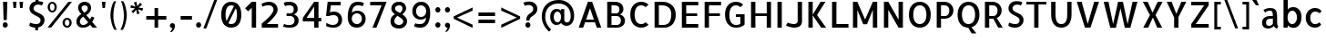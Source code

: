 SplineFontDB: 3.0
FontName: Allerta-Medium
FullName: Allerta Medium
FamilyName: Allerta
Weight: Medium
Copyright: Copyright (c) 2009, Matt McInerney <matt@pixelspread.com>\n
Version: 1.0
ItalicAngle: 0
UnderlinePosition: -51.2
UnderlineWidth: 51.2
Ascent: 768
Descent: 256
sfntRevision: 0x00010000
LayerCount: 2
Layer: 0 1 "Back"  1
Layer: 1 1 "Fore"  0
NeedsXUIDChange: 1
XUID: [1021 496 529952750 12741585]
FSType: 4
OS2Version: 3
OS2_WeightWidthSlopeOnly: 0
OS2_UseTypoMetrics: 1
CreationTime: 1264307234
ModificationTime: 1291112563
PfmFamily: 81
TTFWeight: 500
TTFWidth: 5
LineGap: 0
VLineGap: 0
Panose: 0 0 0 0 0 0 0 0 0 0
OS2TypoAscent: 0
OS2TypoAOffset: 1
OS2TypoDescent: 0
OS2TypoDOffset: 1
OS2TypoLinegap: 0
OS2WinAscent: 0
OS2WinAOffset: 1
OS2WinDescent: 0
OS2WinDOffset: 1
HheadAscent: -289
HheadAOffset: 1
HheadDescent: -4
HheadDOffset: 1
OS2SubXSize: 717
OS2SubYSize: 666
OS2SubXOff: 0
OS2SubYOff: 143
OS2SupXSize: 717
OS2SupYSize: 666
OS2SupXOff: 0
OS2SupYOff: 488
OS2StrikeYSize: 51
OS2StrikeYPos: 256
OS2Vendor: 'pyrs'
OS2CodePages: 00000001.00000000
OS2UnicodeRanges: 80000027.08000002.14000000.00000000
Lookup: 258 0 0 "'kern' Horizontal Kerning in Latin lookup 0"  {"'kern' Horizontal Kerning in Latin lookup 0 subtable"  } ['kern' ('latn' <'dflt' > ) ]
MarkAttachClasses: 1
DEI: 91125
TtTable: prep
PUSHW_1
 511
SCANCTRL
PUSHB_1
 1
SCANTYPE
SVTCA[y-axis]
MPPEM
PUSHB_1
 8
LT
IF
PUSHB_2
 1
 1
INSTCTRL
EIF
PUSHB_2
 70
 6
CALL
IF
POP
PUSHB_1
 16
EIF
MPPEM
PUSHB_1
 20
GT
IF
POP
PUSHB_1
 128
EIF
SCVTCI
PUSHB_1
 6
CALL
NOT
IF
EIF
PUSHB_1
 20
CALL
EndTTInstrs
TtTable: fpgm
PUSHB_1
 0
FDEF
PUSHB_1
 0
SZP0
MPPEM
PUSHB_1
 42
LT
IF
PUSHB_1
 74
SROUND
EIF
PUSHB_1
 0
SWAP
MIAP[rnd]
RTG
PUSHB_1
 6
CALL
IF
RTDG
EIF
MPPEM
PUSHB_1
 42
LT
IF
RDTG
EIF
DUP
MDRP[rp0,rnd,grey]
PUSHB_1
 1
SZP0
MDAP[no-rnd]
RTG
ENDF
PUSHB_1
 1
FDEF
DUP
MDRP[rp0,min,white]
PUSHB_1
 12
CALL
ENDF
PUSHB_1
 2
FDEF
MPPEM
GT
IF
RCVT
SWAP
EIF
POP
ENDF
PUSHB_1
 3
FDEF
ROUND[Black]
RTG
DUP
PUSHB_1
 64
LT
IF
POP
PUSHB_1
 64
EIF
ENDF
PUSHB_1
 4
FDEF
PUSHB_1
 6
CALL
IF
POP
SWAP
POP
ROFF
IF
MDRP[rp0,min,rnd,black]
ELSE
MDRP[min,rnd,black]
EIF
ELSE
MPPEM
GT
IF
IF
MIRP[rp0,min,rnd,black]
ELSE
MIRP[min,rnd,black]
EIF
ELSE
SWAP
POP
PUSHB_1
 5
CALL
IF
PUSHB_1
 70
SROUND
EIF
IF
MDRP[rp0,min,rnd,black]
ELSE
MDRP[min,rnd,black]
EIF
EIF
EIF
RTG
ENDF
PUSHB_1
 5
FDEF
GFV
NOT
AND
ENDF
PUSHB_1
 6
FDEF
PUSHB_2
 34
 1
GETINFO
LT
IF
PUSHB_1
 32
GETINFO
NOT
NOT
ELSE
PUSHB_1
 0
EIF
ENDF
PUSHB_1
 7
FDEF
PUSHB_2
 36
 1
GETINFO
LT
IF
PUSHB_1
 64
GETINFO
NOT
NOT
ELSE
PUSHB_1
 0
EIF
ENDF
PUSHB_1
 8
FDEF
SRP2
SRP1
DUP
IP
MDAP[rnd]
ENDF
PUSHB_1
 9
FDEF
DUP
RDTG
PUSHB_1
 6
CALL
IF
MDRP[rnd,grey]
ELSE
MDRP[min,rnd,black]
EIF
DUP
PUSHB_1
 3
CINDEX
MD[grid]
SWAP
DUP
PUSHB_1
 4
MINDEX
MD[orig]
PUSHB_1
 0
LT
IF
ROLL
NEG
ROLL
SUB
DUP
PUSHB_1
 0
LT
IF
SHPIX
ELSE
POP
POP
EIF
ELSE
ROLL
ROLL
SUB
DUP
PUSHB_1
 0
GT
IF
SHPIX
ELSE
POP
POP
EIF
EIF
RTG
ENDF
PUSHB_1
 10
FDEF
PUSHB_1
 6
CALL
IF
POP
SRP0
ELSE
SRP0
POP
EIF
ENDF
PUSHB_1
 11
FDEF
DUP
MDRP[rp0,white]
PUSHB_1
 12
CALL
ENDF
PUSHB_1
 12
FDEF
DUP
MDAP[rnd]
PUSHB_1
 7
CALL
NOT
IF
DUP
DUP
GC[orig]
SWAP
GC[cur]
SUB
ROUND[White]
DUP
IF
DUP
ABS
DIV
SHPIX
ELSE
POP
POP
EIF
ELSE
POP
EIF
ENDF
PUSHB_1
 13
FDEF
SRP2
SRP1
DUP
DUP
IP
MDAP[rnd]
DUP
ROLL
DUP
GC[orig]
ROLL
GC[cur]
SUB
SWAP
ROLL
DUP
ROLL
SWAP
MD[orig]
PUSHB_1
 0
LT
IF
SWAP
PUSHB_1
 0
GT
IF
PUSHB_1
 64
SHPIX
ELSE
POP
EIF
ELSE
SWAP
PUSHB_1
 0
LT
IF
PUSHB_1
 64
NEG
SHPIX
ELSE
POP
EIF
EIF
ENDF
PUSHB_1
 14
FDEF
PUSHB_1
 6
CALL
IF
RTDG
MDRP[rp0,rnd,white]
RTG
POP
POP
ELSE
DUP
MDRP[rp0,rnd,white]
ROLL
MPPEM
GT
IF
DUP
ROLL
SWAP
MD[grid]
DUP
PUSHB_1
 0
NEQ
IF
SHPIX
ELSE
POP
POP
EIF
ELSE
POP
POP
EIF
EIF
ENDF
PUSHB_1
 15
FDEF
SWAP
DUP
MDRP[rp0,rnd,white]
DUP
MDAP[rnd]
PUSHB_1
 7
CALL
NOT
IF
SWAP
DUP
IF
MPPEM
GTEQ
ELSE
POP
PUSHB_1
 1
EIF
IF
ROLL
PUSHB_1
 4
MINDEX
MD[grid]
SWAP
ROLL
SWAP
DUP
ROLL
MD[grid]
ROLL
SWAP
SUB
SHPIX
ELSE
POP
POP
POP
POP
EIF
ELSE
POP
POP
POP
POP
POP
EIF
ENDF
PUSHB_1
 16
FDEF
DUP
MDRP[rp0,min,white]
PUSHB_1
 18
CALL
ENDF
PUSHB_1
 17
FDEF
DUP
MDRP[rp0,white]
PUSHB_1
 18
CALL
ENDF
PUSHB_1
 18
FDEF
DUP
MDAP[rnd]
PUSHB_1
 7
CALL
NOT
IF
DUP
DUP
GC[orig]
SWAP
GC[cur]
SUB
ROUND[White]
ROLL
DUP
GC[orig]
SWAP
GC[cur]
SWAP
SUB
ROUND[White]
ADD
DUP
IF
DUP
ABS
DIV
SHPIX
ELSE
POP
POP
EIF
ELSE
POP
POP
EIF
ENDF
PUSHB_1
 19
FDEF
DUP
ROLL
DUP
ROLL
SDPVTL[orthog]
DUP
PUSHB_1
 3
CINDEX
MD[orig]
ABS
SWAP
ROLL
SPVTL[orthog]
PUSHB_1
 32
LT
IF
ALIGNRP
ELSE
MDRP[grey]
EIF
ENDF
PUSHB_1
 20
FDEF
PUSHB_4
 0
 64
 1
 64
WS
WS
SVTCA[x-axis]
MPPEM
PUSHW_1
 4096
MUL
SVTCA[y-axis]
MPPEM
PUSHW_1
 4096
MUL
DUP
ROLL
DUP
ROLL
NEQ
IF
DUP
ROLL
DUP
ROLL
GT
IF
SWAP
DIV
DUP
PUSHB_1
 0
SWAP
WS
ELSE
DIV
DUP
PUSHB_1
 1
SWAP
WS
EIF
DUP
PUSHB_1
 64
GT
IF
PUSHB_3
 0
 32
 0
RS
MUL
WS
PUSHB_3
 1
 32
 1
RS
MUL
WS
PUSHB_1
 32
MUL
PUSHB_1
 25
NEG
JMPR
POP
EIF
ELSE
POP
POP
EIF
ENDF
PUSHB_1
 21
FDEF
PUSHB_1
 1
RS
MUL
SWAP
PUSHB_1
 0
RS
MUL
SWAP
ENDF
EndTTInstrs
ShortTable: cvt  8
  -9
  0
  564
  737
  777
  102
  100
  107
EndShort
ShortTable: maxp 16
  1
  0
  217
  164
  9
  98
  4
  2
  1
  2
  22
  0
  512
  588
  2
  1
EndShort
LangName: 1033 "" "" "" "1.000;pyrs;Allerta-Medium" "" "" "" "" "Matt McInerney" "Matt McInerney" "" "" "http://pixelspread.com" "Copyright (c) 2009, Matt McInerney <matt@pixelspread.com>+AAoA-with Reserved Font Name Allerta.+AAoACgAA-This Font Software is licensed under the SIL Open Font License, Version 1.1.+AAoA-This license is copied below, and is also available with a FAQ at:+AAoA-http://scripts.sil.org/OFL+AAoACgAK------------------------------------------------------------+AAoA-SIL OPEN FONT LICENSE Version 1.1 - 26 February 2007+AAoA------------------------------------------------------------+AAoACgAA-PREAMBLE+AAoA-The goals of the Open Font License (OFL) are to stimulate worldwide+AAoA-development of collaborative font projects, to support the font creation+AAoA-efforts of academic and linguistic communities, and to provide a free and+AAoA-open framework in which fonts may be shared and improved in partnership+AAoA-with others.+AAoACgAA-The OFL allows the licensed fonts to be used, studied, modified and+AAoA-redistributed freely as long as they are not sold by themselves. The+AAoA-fonts, including any derivative works, can be bundled, embedded, +AAoA-redistributed and/or sold with any software provided that any reserved+AAoA-names are not used by derivative works. The fonts and derivatives,+AAoA-however, cannot be released under any other type of license. The+AAoA-requirement for fonts to remain under this license does not apply+AAoA-to any document created using the fonts or their derivatives.+AAoACgAA-DEFINITIONS+AAoAIgAA-Font Software+ACIA refers to the set of files released by the Copyright+AAoA-Holder(s) under this license and clearly marked as such. This may+AAoA-include source files, build scripts and documentation.+AAoACgAi-Reserved Font Name+ACIA refers to any names specified as such after the+AAoA-copyright statement(s).+AAoACgAi-Original Version+ACIA refers to the collection of Font Software components as+AAoA-distributed by the Copyright Holder(s).+AAoACgAi-Modified Version+ACIA refers to any derivative made by adding to, deleting,+AAoA-or substituting -- in part or in whole -- any of the components of the+AAoA-Original Version, by changing formats or by porting the Font Software to a+AAoA-new environment.+AAoACgAi-Author+ACIA refers to any designer, engineer, programmer, technical+AAoA-writer or other person who contributed to the Font Software.+AAoACgAA-PERMISSION & CONDITIONS+AAoA-Permission is hereby granted, free of charge, to any person obtaining+AAoA-a copy of the Font Software, to use, study, copy, merge, embed, modify,+AAoA-redistribute, and sell modified and unmodified copies of the Font+AAoA-Software, subject to the following conditions:+AAoACgAA-1) Neither the Font Software nor any of its individual components,+AAoA-in Original or Modified Versions, may be sold by itself.+AAoACgAA-2) Original or Modified Versions of the Font Software may be bundled,+AAoA-redistributed and/or sold with any software, provided that each copy+AAoA-contains the above copyright notice and this license. These can be+AAoA-included either as stand-alone text files, human-readable headers or+AAoA-in the appropriate machine-readable metadata fields within text or+AAoA-binary files as long as those fields can be easily viewed by the user.+AAoACgAA-3) No Modified Version of the Font Software may use the Reserved Font+AAoA-Name(s) unless explicit written permission is granted by the corresponding+AAoA-Copyright Holder. This restriction only applies to the primary font name as+AAoA-presented to the users.+AAoACgAA-4) The name(s) of the Copyright Holder(s) or the Author(s) of the Font+AAoA-Software shall not be used to promote, endorse or advertise any+AAoA-Modified Version, except to acknowledge the contribution(s) of the+AAoA-Copyright Holder(s) and the Author(s) or with their explicit written+AAoA-permission.+AAoACgAA-5) The Font Software, modified or unmodified, in part or in whole,+AAoA-must be distributed entirely under this license, and must not be+AAoA-distributed under any other license. The requirement for fonts to+AAoA-remain under this license does not apply to any document created+AAoA-using the Font Software.+AAoACgAA-TERMINATION+AAoA-This license becomes null and void if any of the above conditions are+AAoA-not met.+AAoACgAA-DISCLAIMER+AAoA-THE FONT SOFTWARE IS PROVIDED +ACIA-AS IS+ACIA, WITHOUT WARRANTY OF ANY KIND,+AAoA-EXPRESS OR IMPLIED, INCLUDING BUT NOT LIMITED TO ANY WARRANTIES OF+AAoA-MERCHANTABILITY, FITNESS FOR A PARTICULAR PURPOSE AND NONINFRINGEMENT+AAoA-OF COPYRIGHT, PATENT, TRADEMARK, OR OTHER RIGHT. IN NO EVENT SHALL THE+AAoA-COPYRIGHT HOLDER BE LIABLE FOR ANY CLAIM, DAMAGES OR OTHER LIABILITY,+AAoA-INCLUDING ANY GENERAL, SPECIAL, INDIRECT, INCIDENTAL, OR CONSEQUENTIAL+AAoA-DAMAGES, WHETHER IN AN ACTION OF CONTRACT, TORT OR OTHERWISE, ARISING+AAoA-FROM, OUT OF THE USE OR INABILITY TO USE THE FONT SOFTWARE OR FROM+AAoA-OTHER DEALINGS IN THE FONT SOFTWARE." "http://scripts.sil.org/OFL" 
Encoding: UnicodeBmp
UnicodeInterp: none
NameList: Adobe Glyph List
DisplaySize: -48
AntiAlias: 1
FitToEm: 1
WinInfo: 58 29 11
BeginPrivate: 1
 0 
EndPrivate
TeXData: 1 0 0 281018 140509 93672 577765 1048576 93672 783286 444596 497025 792723 393216 433062 380633 303038 157286 324010 404750 52429 2506097 1059062 262144
BeginChars: 65568 217

StartChar: .notdef
Encoding: 65536 -1 0
Width: 274
Flags: W
LayerCount: 2
EndChar

StartChar: .null
Encoding: 65537 -1 1
Width: 0
Flags: W
LayerCount: 2
EndChar

StartChar: nonmarkingreturn
Encoding: 65538 -1 2
Width: 274
Flags: W
LayerCount: 2
EndChar

StartChar: space
Encoding: 32 32 3
AltUni2: 0000a0.ffffffff.0
Width: 274
Flags: W
LayerCount: 2
EndChar

StartChar: c
Encoding: 99 99 4
Width: 585
Flags: W
HStem: -5 99<262.994 417.216> 471 96<264.532 424.099>
VStem: 70 128<170.661 393.743>
TtInstrs:
SVTCA[y-axis]
PUSHB_3
 13
 2
 0
CALL
PUSHB_1
 20
MDRP[min,rnd,black]
PUSHB_1
 3
MDAP[rnd]
PUSHB_1
 30
MDRP[min,rnd,black]
SVTCA[x-axis]
PUSHB_1
 34
MDAP[rnd]
PUSHB_1
 8
MDRP[rp0,rnd,white]
PUSHB_1
 25
MDRP[min,rnd,black]
PUSHB_2
 35
 1
CALL
SVTCA[y-axis]
PUSHB_2
 30
 3
SRP1
SRP2
PUSHB_1
 0
IP
PUSHB_1
 20
SRP1
PUSHB_3
 8
 17
 33
IP
IP
IP
PUSHB_1
 13
SRP2
PUSHB_1
 16
IP
IUP[y]
IUP[x]
EndTTInstrs
LayerCount: 2
Fore
SplineSet
504 79 m 1,0,1
 470 36 470 36 430 15.5 c 128,-1,2
 390 -5 390 -5 328 -5 c 0,3,4
 269 -5 269 -5 221 17.5 c 128,-1,5
 173 40 173 40 139 78.5 c 128,-1,6
 105 117 105 117 87.5 169 c 128,-1,7
 70 221 70 221 70 282 c 256,8,9
 70 342 70 342 89 394 c 128,-1,10
 108 446 108 446 142 484.5 c 128,-1,11
 176 523 176 523 224 545 c 128,-1,12
 272 567 272 567 331 567 c 0,13,14
 393 567 393 567 437 546.5 c 128,-1,15
 481 526 481 526 515 483 c 1,16,-1
 461 418 l 1,17,18
 444 438 444 438 414 454.5 c 128,-1,19
 384 471 384 471 332 471 c 0,20,21
 302 471 302 471 277 457 c 128,-1,22
 252 443 252 443 234.5 418 c 128,-1,23
 217 393 217 393 207.5 359 c 128,-1,24
 198 325 198 325 198 285 c 256,25,26
 198 245 198 245 206.5 210.5 c 128,-1,27
 215 176 215 176 232 150 c 128,-1,28
 249 124 249 124 272.5 109 c 128,-1,29
 296 94 296 94 327 94 c 0,30,31
 372 94 372 94 402.5 108.5 c 128,-1,32
 433 123 433 123 459 144 c 1,33,-1
 504 79 l 1,0,1
EndSplineSet
Kerns2: 142 -5 "'kern' Horizontal Kerning in Latin lookup 0 subtable"  26 -5 "'kern' Horizontal Kerning in Latin lookup 0 subtable"  12 -5 "'kern' Horizontal Kerning in Latin lookup 0 subtable" 
EndChar

StartChar: d
Encoding: 100 100 5
Width: 641
Flags: W
HStem: 0 90<246.143 375.188> 476 93<243.592 373.328> 757 20G<434 556>
VStem: 50 128<173.016 394.763> 434 122<0 66.5306 507 777> 442 114<169.61 393.59>
TtInstrs:
SVTCA[y-axis]
PUSHB_3
 15
 1
 0
CALL
PUSHB_1
 23
SHP[rp1]
PUSHB_1
 31
MDRP[min,rnd,black]
PUSHB_3
 12
 4
 0
CALL
PUSHB_5
 8
 41
 15
 12
 13
CALL
PUSHB_1
 8
MDRP[min,rnd,black]
SVTCA[x-axis]
PUSHB_1
 46
MDAP[rnd]
PUSHB_1
 3
MDRP[rp0,rnd,white]
PUSHB_1
 26
MDRP[min,rnd,black]
PUSHB_1
 26
SRP0
PUSHB_2
 36
 1
CALL
PUSHB_1
 15
SHP[rp2]
PUSHB_1
 14
MDRP[min,rnd,black]
PUSHB_1
 14
SRP0
PUSHB_1
 11
MDRP[min,rnd,black]
PUSHB_1
 11
MDAP[rnd]
PUSHB_2
 47
 1
CALL
PUSHB_2
 11
 26
SRP1
SRP2
PUSHB_5
 8
 18
 23
 31
 41
DEPTH
SLOOP
IP
SVTCA[y-axis]
PUSHB_2
 31
 15
SRP1
SRP2
PUSHB_1
 18
IP
PUSHB_1
 41
SRP1
PUSHB_1
 3
IP
PUSHB_1
 8
SRP2
PUSHB_1
 11
IP
IUP[y]
IUP[x]
EndTTInstrs
LayerCount: 2
Fore
SplineSet
124 57 m 0,0,1
 86 100 86 100 68 163 c 128,-1,2
 50 226 50 226 50 290 c 0,3,4
 50 368 50 368 71.5 421 c 128,-1,5
 93 474 93 474 127 507 c 128,-1,6
 161 540 161 540 202.5 554.5 c 128,-1,7
 244 569 244 569 284 569 c 0,8,9
 333 569 333 569 373.5 552 c 128,-1,10
 414 535 414 535 434 507 c 1,11,-1
 434 777 l 1,12,-1
 556 777 l 1,13,-1
 556 0 l 1,14,-1
 441 0 l 1,15,16
 439 17 439 17 437.5 34.5 c 128,-1,17
 436 52 436 52 434 67 c 1,18,19
 431 54 431 54 416.5 41 c 128,-1,20
 402 28 402 28 379.5 17.5 c 128,-1,21
 357 7 357 7 329 1 c 128,-1,22
 301 -5 301 -5 271 -5 c 0,23,24
 231 -5 231 -5 192.5 9 c 128,-1,25
 154 23 154 23 124 57 c 0,0,1
178 281 m 256,26,27
 178 241 178 241 188 206.5 c 128,-1,28
 198 172 198 172 215 146 c 128,-1,29
 232 120 232 120 256.5 105 c 128,-1,30
 281 90 281 90 310 90 c 0,31,32
 341 90 341 90 365.5 105.5 c 128,-1,33
 390 121 390 121 407 147 c 128,-1,34
 424 173 424 173 433 208 c 128,-1,35
 442 243 442 243 442 283 c 256,36,37
 442 323 442 323 432.5 358 c 128,-1,38
 423 393 423 393 405.5 419 c 128,-1,39
 388 445 388 445 363.5 460.5 c 128,-1,40
 339 476 339 476 308 476 c 256,41,42
 277 476 277 476 253 460.5 c 128,-1,43
 229 445 229 445 212.5 418 c 128,-1,44
 196 391 196 391 187 356 c 128,-1,45
 178 321 178 321 178 281 c 256,26,27
EndSplineSet
EndChar

StartChar: e
Encoding: 101 101 6
Width: 664
Flags: W
HStem: -4 98<258.889 432.07> 241 88<193 469> 476 94<259.844 404.126>
VStem: 72 117<166.154 241 329 399.392>
TtInstrs:
SVTCA[y-axis]
PUSHB_1
 20
MDAP[rnd]
PUSHB_1
 11
MDRP[min,rnd,black]
PUSHB_1
 6
MDAP[rnd]
PUSHB_1
 40
MDRP[min,rnd,black]
PUSHB_1
 35
MDAP[rnd]
PUSHB_1
 0
MDRP[min,rnd,black]
SVTCA[x-axis]
PUSHB_1
 41
MDAP[rnd]
PUSHB_1
 25
MDRP[rp0,rnd,white]
PUSHB_1
 6
MDRP[min,rnd,black]
PUSHB_1
 40
SHP[rp2]
PUSHB_2
 42
 1
CALL
SVTCA[y-axis]
PUSHB_2
 11
 20
SRP1
SRP2
PUSHB_1
 17
IP
PUSHB_1
 6
SRP1
PUSHB_1
 16
IP
PUSHB_1
 40
SRP2
PUSHB_1
 25
IP
IUP[y]
IUP[x]
EndTTInstrs
LayerCount: 2
Fore
SplineSet
322 570 m 0,0,1
 390 570 390 570 442 542.5 c 128,-1,2
 494 515 494 515 527.5 469.5 c 128,-1,3
 561 424 561 424 575.5 364.5 c 128,-1,4
 590 305 590 305 581 241 c 1,5,-1
 189 241 l 1,6,7
 189 209 189 209 201 182 c 128,-1,8
 213 155 213 155 233.5 135.5 c 128,-1,9
 254 116 254 116 282.5 105 c 128,-1,10
 311 94 311 94 344 94 c 0,11,12
 355 94 355 94 371.5 96.5 c 128,-1,13
 388 99 388 99 406.5 105.5 c 128,-1,14
 425 112 425 112 443.5 122 c 128,-1,15
 462 132 462 132 476 146 c 1,16,-1
 520 79 l 1,17,18
 487 38 487 38 443 17 c 128,-1,19
 399 -4 399 -4 331 -4 c 0,20,21
 276 -4 276 -4 228 18.5 c 128,-1,22
 180 41 180 41 146 80 c 128,-1,23
 112 119 112 119 92 171 c 128,-1,24
 72 223 72 223 72 283 c 256,25,26
 72 342 72 342 92 394.5 c 128,-1,27
 112 447 112 447 145.5 486 c 128,-1,28
 179 525 179 525 225 547.5 c 128,-1,29
 271 570 271 570 322 570 c 0,0,1
469 329 m 1,30,31
 469 356 469 356 459 382 c 128,-1,32
 449 408 449 408 431.5 429 c 128,-1,33
 414 450 414 450 389 462.5 c 128,-1,34
 364 475 364 475 335 476 c 1,35,36
 304 476 304 476 278 464 c 128,-1,37
 252 452 252 452 233 432 c 128,-1,38
 214 412 214 412 203.5 384.5 c 128,-1,39
 193 357 193 357 193 329 c 1,40,-1
 469 329 l 1,30,31
EndSplineSet
Kerns2: 26 -10 "'kern' Horizontal Kerning in Latin lookup 0 subtable"  25 -10 "'kern' Horizontal Kerning in Latin lookup 0 subtable" 
EndChar

StartChar: f
Encoding: 102 102 7
Width: 471
Flags: W
HStem: 0 21G<129 251> 482 82<55 129 253 340> 681 83<327.253 391.883> 693 88<281.697 387.561>
VStem: 129 122<0 482 564 658.6>
TtInstrs:
SVTCA[y-axis]
PUSHB_3
 15
 2
 0
CALL
PUSHB_1
 5
SHP[rp1]
PUSHB_1
 14
MDRP[min,rnd,black]
PUSHB_1
 7
SHP[rp2]
PUSHB_1
 11
MDAP[rnd]
PUSHB_1
 0
MDAP[rnd]
PUSHB_1
 21
MDRP[min,rnd,black]
PUSHB_1
 27
DUP
MDRP[rp0,rnd,white]
SRP1
SVTCA[x-axis]
PUSHB_1
 30
MDAP[rnd]
PUSHB_1
 11
MDRP[rp0,rnd,white]
PUSHB_1
 16
SHP[rp2]
PUSHB_1
 10
MDRP[min,rnd,black]
PUSHB_1
 5
SHP[rp2]
PUSHB_3
 10
 11
 10
CALL
PUSHB_4
 64
 10
 7
 9
CALL
PUSHB_3
 11
 10
 10
CALL
PUSHB_4
 64
 11
 14
 9
CALL
PUSHB_2
 31
 1
CALL
PUSHB_2
 10
 11
SRP1
SRP2
PUSHB_1
 17
IP
SVTCA[y-axis]
PUSHB_2
 21
 0
SRP1
SRP2
PUSHB_1
 26
IP
IUP[y]
IUP[x]
EndTTInstrs
LayerCount: 2
Fore
SplineSet
327 693 m 0,0,1
 307 693 307 693 293.5 683 c 128,-1,2
 280 673 280 673 271 655 c 128,-1,3
 262 637 262 637 258 613.5 c 128,-1,4
 254 590 254 590 253 564 c 1,5,-1
 340 564 l 1,6,-1
 340 482 l 1,7,-1
 251 482 l 1,8,-1
 251 434 l 1,9,-1
 251 0 l 1,10,-1
 129 0 l 1,11,-1
 129 434 l 1,12,-1
 129 482 l 1,13,-1
 55 482 l 1,14,-1
 55 564 l 1,15,-1
 131 564 l 1,16,17
 134 607 134 607 143 646.5 c 128,-1,18
 152 686 152 686 171.5 715.5 c 128,-1,19
 191 745 191 745 224.5 763 c 128,-1,20
 258 781 258 781 309 781 c 0,21,22
 324 781 324 781 341 778.5 c 128,-1,23
 358 776 358 776 374.5 772.5 c 128,-1,24
 391 769 391 769 405 764 c 128,-1,25
 419 759 419 759 427 753 c 1,26,-1
 388 681 l 1,27,28
 374 689 374 689 354.5 691 c 128,-1,29
 335 693 335 693 327 693 c 0,0,1
EndSplineSet
Kerns2: 26 -10 "'kern' Horizontal Kerning in Latin lookup 0 subtable"  16 -51 "'kern' Horizontal Kerning in Latin lookup 0 subtable"  11 -10 "'kern' Horizontal Kerning in Latin lookup 0 subtable"  7 -5 "'kern' Horizontal Kerning in Latin lookup 0 subtable"  6 -5 "'kern' Horizontal Kerning in Latin lookup 0 subtable"  5 -5 "'kern' Horizontal Kerning in Latin lookup 0 subtable" 
EndChar

StartChar: g
Encoding: 103 103 8
Width: 683
Flags: W
HStem: -227 98<234.977 401.689> -5 95<265.677 394.278> 476 93<264.013 392.658>
VStem: 69 128<172.467 395.586> 453 120<-75.3672 67> 461 113<172.506 392.936 548.553 564>
TtInstrs:
SVTCA[y-axis]
PUSHB_3
 33
 2
 0
CALL
PUSHB_1
 29
SHP[rp1]
PUSHB_1
 49
MDRP[min,rnd,black]
PUSHB_1
 40
MDAP[rnd]
PUSHB_1
 5
MDRP[min,rnd,black]
PUSHB_1
 19
MDAP[rnd]
PUSHB_1
 59
MDRP[min,rnd,black]
SVTCA[x-axis]
PUSHB_1
 64
MDAP[rnd]
PUSHB_1
 24
MDRP[rp0,rnd,white]
PUSHB_1
 54
MDRP[min,rnd,black]
PUSHB_1
 54
SRP0
PUSHB_2
 44
 1
CALL
PUSHB_1
 33
SHP[rp2]
PUSHB_1
 34
MDRP[min,rnd,black]
PUSHB_1
 34
SRP0
PUSHB_1
 8
MDRP[min,rnd,black]
PUSHB_1
 8
MDAP[rnd]
PUSHB_2
 65
 1
CALL
PUSHB_2
 54
 24
SRP1
SRP2
PUSHB_1
 43
IP
PUSHB_1
 8
SRP1
PUSHB_7
 0
 19
 29
 32
 40
 49
 59
DEPTH
SLOOP
IP
PUSHB_2
 34
 44
SRP1
SRP2
PUSHB_1
 36
IP
SVTCA[y-axis]
PUSHB_2
 5
 40
SRP1
SRP2
PUSHB_1
 43
IP
PUSHB_1
 19
SRP1
PUSHB_1
 0
IP
PUSHB_1
 59
SRP2
PUSHB_1
 14
IP
PUSHB_1
 49
SRP1
PUSHB_1
 24
IP
PUSHB_1
 33
SRP2
PUSHB_1
 32
IP
IUP[y]
IUP[x]
EndTTInstrs
LayerCount: 2
Fore
SplineSet
201 -73 m 1,0,1
 211 -90 211 -90 226.5 -101 c 128,-1,2
 242 -112 242 -112 258.5 -118 c 128,-1,3
 275 -124 275 -124 291.5 -126.5 c 128,-1,4
 308 -129 308 -129 321 -129 c 0,5,6
 383 -129 383 -129 418 -93 c 128,-1,7
 453 -57 453 -57 453 30 c 2,8,-1
 453 56 l 1,9,-1
 453 58 l 1,10,-1
 454 63 l 2,11,12
 454 64 454 64 453.5 65 c 128,-1,13
 453 66 453 66 453 67 c 1,14,15
 450 54 450 54 435.5 41 c 128,-1,16
 421 28 421 28 399 17.5 c 128,-1,17
 377 7 377 7 349 1 c 128,-1,18
 321 -5 321 -5 291 -5 c 0,19,20
 235 -5 235 -5 193 19.5 c 128,-1,21
 151 44 151 44 123 85 c 128,-1,22
 95 126 95 126 82 179 c 128,-1,23
 69 232 69 232 69 290 c 0,24,25
 69 368 69 368 90.5 421 c 128,-1,26
 112 474 112 474 145.5 507.5 c 128,-1,27
 179 541 179 541 220.5 555 c 128,-1,28
 262 569 262 569 302 569 c 0,29,30
 351 569 351 569 391.5 552 c 128,-1,31
 432 535 432 535 453 507 c 1,32,-1
 466 564 l 1,33,-1
 574 564 l 1,34,-1
 573 0 l 1,35,36
 569 -61 569 -61 548.5 -104 c 128,-1,37
 528 -147 528 -147 496 -175 c 128,-1,38
 464 -203 464 -203 422 -215 c 128,-1,39
 380 -227 380 -227 332 -227 c 0,40,41
 276 -227 276 -227 221.5 -207.5 c 128,-1,42
 167 -188 167 -188 131 -142 c 1,43,-1
 201 -73 l 1,0,1
461 286 m 256,44,45
 461 326 461 326 451 360 c 128,-1,46
 441 394 441 394 424 420 c 128,-1,47
 407 446 407 446 382 461 c 128,-1,48
 357 476 357 476 328 476 c 256,49,50
 298 476 298 476 273.5 460.5 c 128,-1,51
 249 445 249 445 232 419 c 128,-1,52
 215 393 215 393 206 358 c 128,-1,53
 197 323 197 323 197 284 c 0,54,55
 197 244 197 244 206.5 208.5 c 128,-1,56
 216 173 216 173 233.5 147 c 128,-1,57
 251 121 251 121 275.5 105.5 c 128,-1,58
 300 90 300 90 330 90 c 0,59,60
 361 90 361 90 385 105.5 c 128,-1,61
 409 121 409 121 425.5 147.5 c 128,-1,62
 442 174 442 174 451.5 210 c 128,-1,63
 461 246 461 246 461 286 c 256,44,45
EndSplineSet
Kerns2: 142 -5 "'kern' Horizontal Kerning in Latin lookup 0 subtable"  24 -5 "'kern' Horizontal Kerning in Latin lookup 0 subtable"  23 -5 "'kern' Horizontal Kerning in Latin lookup 0 subtable" 
EndChar

StartChar: h
Encoding: 104 104 9
Width: 609
Flags: W
HStem: 0 21G<86 207 431 553> 478 92<272.555 393.485> 757 20G<86 207>
VStem: 86 121<0 449.863 507 777> 431 122<0 436.998>
TtInstrs:
SVTCA[y-axis]
PUSHB_3
 19
 4
 0
CALL
PUSHB_1
 18
MDAP[rnd]
PUSHB_1
 0
SHP[rp1]
PUSHB_1
 7
MDAP[rnd]
PUSHB_1
 26
MDRP[min,rnd,black]
SVTCA[x-axis]
PUSHB_1
 36
MDAP[rnd]
PUSHB_1
 18
MDRP[rp0,rnd,white]
PUSHB_1
 17
MDRP[min,rnd,black]
PUSHB_1
 20
SHP[rp2]
PUSHB_1
 17
SRP0
PUSHB_2
 1
 1
CALL
PUSHB_1
 0
MDRP[min,rnd,black]
PUSHB_2
 37
 1
CALL
PUSHB_2
 1
 17
SRP1
SRP2
PUSHB_1
 26
IP
SVTCA[y-axis]
PUSHB_2
 26
 7
SRP1
SRP2
PUSHB_1
 21
IP
IUP[y]
IUP[x]
EndTTInstrs
LayerCount: 2
Fore
SplineSet
553 0 m 1,0,-1
 431 0 l 1,1,-1
 431 307 l 2,2,3
 431 341 431 341 428 372 c 128,-1,4
 425 403 425 403 414 427 c 128,-1,5
 403 451 403 451 384 464.5 c 128,-1,6
 365 478 365 478 331 478 c 0,7,8
 320 478 320 478 302.5 475 c 128,-1,9
 285 472 285 472 266.5 466 c 128,-1,10
 248 460 248 460 231.5 451 c 128,-1,11
 215 442 215 442 207 430 c 1,12,-1
 207 424 l 1,13,-1
 207 422 l 1,14,-1
 207 200 l 1,15,-1
 207 198 l 1,16,-1
 207 0 l 1,17,-1
 86 0 l 1,18,-1
 86 777 l 1,19,-1
 207 777 l 1,20,-1
 207 507 l 1,21,22
 219 518 219 518 237.5 529.5 c 128,-1,23
 256 541 256 541 278 550 c 128,-1,24
 300 559 300 559 323 564.5 c 128,-1,25
 346 570 346 570 368 570 c 0,26,27
 413 570 413 570 444 551 c 128,-1,28
 475 532 475 532 506 502 c 0,29,30
 523 485 523 485 532.5 462.5 c 128,-1,31
 542 440 542 440 546.5 415.5 c 128,-1,32
 551 391 551 391 552 366 c 128,-1,33
 553 341 553 341 553 317 c 2,34,-1
 553 20 l 1,35,-1
 553 0 l 1,0,-1
EndSplineSet
Kerns2: 26 -5 "'kern' Horizontal Kerning in Latin lookup 0 subtable" 
EndChar

StartChar: i
Encoding: 105 105 10
Width: 291
Flags: W
HStem: 673 143<96.6582 196.342>
VStem: 75 143<694.658 794.342>
TtInstrs:
SVTCA[y-axis]
PUSHB_1
 7
MDAP[rnd]
PUSHB_1
 13
MDRP[min,rnd,black]
SVTCA[x-axis]
PUSHB_1
 16
MDAP[rnd]
PUSHB_1
 10
MDRP[rp0,rnd,white]
PUSHB_1
 4
MDRP[min,rnd,black]
PUSHB_1
 4
MDRP[min,rnd,black]
PUSHB_2
 17
 1
CALL
PUSHB_2
 4
 10
SRP1
SRP2
PUSHB_2
 1
 0
IP
IP
SVTCA[y-axis]
IUP[y]
IUP[x]
EndTTInstrs
LayerCount: 2
Fore
SplineSet
207 564 m 1,0,-1
 85 564 l 1,1,-1
 85 0 l 1,2,-1
 207 0 l 1,3,-1
 207 564 l 1,0,-1
218 744 m 256,4,5
 218 714 218 714 197 693.5 c 128,-1,6
 176 673 176 673 146 673 c 256,7,8
 116 673 116 673 95.5 694 c 128,-1,9
 75 715 75 715 75 744 c 256,10,11
 75 774 75 774 96 795 c 128,-1,12
 117 816 117 816 146 816 c 256,13,14
 176 816 176 816 197 795 c 128,-1,15
 218 774 218 774 218 744 c 256,4,5
EndSplineSet
EndChar

StartChar: j
Encoding: 106 106 11
Width: 327
Flags: W
HStem: -226 87<-25.9933 89.8394> 673 143<131.658 230.857>
VStem: 110 142<694.658 794.342> 120 122<-103.585 -37.5>
TtInstrs:
SVTCA[y-axis]
PUSHB_1
 0
MDAP[rnd]
PUSHB_1
 15
MDRP[min,rnd,black]
PUSHB_1
 25
MDAP[rnd]
PUSHB_1
 31
MDRP[min,rnd,black]
SVTCA[x-axis]
PUSHB_1
 34
MDAP[rnd]
PUSHB_1
 28
MDRP[rp0,rnd,white]
PUSHB_1
 22
MDRP[min,rnd,black]
PUSHB_4
 7
 22
 28
 8
CALL
PUSHB_1
 10
MDRP[min,rnd,black]
PUSHB_1
 10
MDAP[rnd]
PUSHB_1
 7
MDRP[min,rnd,black]
PUSHB_2
 35
 1
CALL
PUSHB_2
 7
 10
SRP1
SRP2
PUSHB_2
 25
 31
IP
IP
SVTCA[y-axis]
PUSHB_2
 15
 0
SRP1
SRP2
PUSHB_1
 19
IP
PUSHB_1
 25
SRP1
PUSHB_3
 5
 8
 18
IP
IP
IP
IUP[y]
IUP[x]
EndTTInstrs
LayerCount: 2
Fore
SplineSet
60 -226 m 0,0,1
 107 -226 107 -226 139.5 -211 c 128,-1,2
 172 -196 172 -196 192 -170 c 128,-1,3
 212 -144 212 -144 222 -110 c 128,-1,4
 232 -76 232 -76 237 -37.5 c 128,-1,5
 242 1 242 1 242 41.5 c 128,-1,6
 242 82 242 82 242 120 c 2,7,-1
 242 564 l 1,8,-1
 120 564 l 1,9,-1
 120 121 l 1,10,11
 119 84 119 84 119.5 39 c 128,-1,12
 120 -6 120 -6 114.5 -46 c 128,-1,13
 109 -86 109 -86 93 -112.5 c 128,-1,14
 77 -139 77 -139 44 -139 c 0,15,16
 36 -139 36 -139 16.5 -136.5 c 128,-1,17
 -3 -134 -3 -134 -17 -126 c 1,18,-1
 -56 -199 l 1,19,20
 -39 -210 -39 -210 -4.5 -218 c 128,-1,21
 30 -226 30 -226 60 -226 c 0,0,1
252 744 m 256,22,23
 252 714 252 714 231.5 693.5 c 128,-1,24
 211 673 211 673 181 673 c 256,25,26
 151 673 151 673 130.5 694 c 128,-1,27
 110 715 110 715 110 744 c 256,28,29
 110 774 110 774 131 795 c 128,-1,30
 152 816 152 816 181 816 c 256,31,32
 211 816 211 816 231.5 795 c 128,-1,33
 252 774 252 774 252 744 c 256,22,23
EndSplineSet
EndChar

StartChar: k
Encoding: 107 107 12
Width: 588
Flags: W
HStem: 0 21G<86 208 397.815 551> 544 20G<375.543 525> 757 20G<86 208>
VStem: 86 122<0 270 295 777>
TtInstrs:
SVTCA[y-axis]
PUSHB_3
 4
 4
 0
CALL
PUSHB_3
 7
 2
 0
CALL
PUSHB_1
 3
MDAP[rnd]
PUSHB_1
 0
SHP[rp1]
SVTCA[x-axis]
PUSHB_1
 11
MDAP[rnd]
PUSHB_1
 3
MDRP[rp0,rnd,white]
PUSHB_1
 2
MDRP[min,rnd,black]
PUSHB_1
 5
SHP[rp2]
PUSHB_2
 12
 1
CALL
SVTCA[y-axis]
PUSHB_2
 7
 3
SRP1
SRP2
PUSHB_2
 1
 6
IP
IP
IUP[y]
IUP[x]
EndTTInstrs
LayerCount: 2
Fore
SplineSet
413 0 m 1,0,-1
 208 270 l 1,1,-1
 208 0 l 1,2,-1
 86 0 l 1,3,-1
 86 777 l 1,4,-1
 208 777 l 1,5,-1
 208 295 l 1,6,-1
 389 564 l 1,7,-1
 525 564 l 1,8,-1
 327 283 l 1,9,-1
 551 0 l 1,10,-1
 413 0 l 1,0,-1
EndSplineSet
EndChar

StartChar: l
Encoding: 108 108 13
Width: 363
Flags: W
HStem: -5 79<230.969 321> 757 20G<84 206>
VStem: 84 122<99.0416 777>
TtInstrs:
SVTCA[y-axis]
PUSHB_3
 21
 4
 0
CALL
PUSHB_1
 11
MDAP[rnd]
PUSHB_2
 6
 14
SHP[rp1]
SHP[rp1]
PUSHB_1
 5
MDRP[min,rnd,black]
SVTCA[x-axis]
PUSHB_1
 23
MDAP[rnd]
PUSHB_1
 19
MDRP[rp0,rnd,white]
PUSHB_1
 0
MDRP[min,rnd,black]
PUSHB_2
 24
 1
CALL
SVTCA[y-axis]
IUP[y]
IUP[x]
EndTTInstrs
LayerCount: 2
Fore
SplineSet
206 172 m 1,0,1
 206 138 206 138 215 118.5 c 128,-1,2
 224 99 224 99 240 89.5 c 128,-1,3
 256 80 256 80 276.5 77 c 128,-1,4
 297 74 297 74 321 74 c 1,5,-1
 321 0 l 1,6,7
 308 -2 308 -2 294 -3 c 0,8,9
 283 -4 283 -4 268 -4.5 c 128,-1,10
 253 -5 253 -5 238 -5 c 256,11,12
 223 -5 223 -5 208 -4 c 128,-1,13
 193 -3 193 -3 181 -1 c 0,14,15
 147 6 147 6 128 29 c 128,-1,16
 109 52 109 52 99 80.5 c 128,-1,17
 89 109 89 109 86.5 136 c 128,-1,18
 84 163 84 163 84 178 c 2,19,-1
 84 190 l 1,20,-1
 84 777 l 1,21,-1
 206 777 l 1,22,-1
 206 172 l 1,0,1
EndSplineSet
Kerns2: 26 -5 "'kern' Horizontal Kerning in Latin lookup 0 subtable"  17 5 "'kern' Horizontal Kerning in Latin lookup 0 subtable"  14 5 "'kern' Horizontal Kerning in Latin lookup 0 subtable" 
EndChar

StartChar: m
Encoding: 109 109 14
Width: 917
Flags: W
HStem: 0 21G<86 208 398 519 711 831> 477 91<267.325 375.465 577.616 687.498>
VStem: 86 122<0 446.919> 398 121<0 445.495> 711 120<0 458.493>
TtInstrs:
SVTCA[y-axis]
PUSHB_3
 37
 2
 0
CALL
PUSHB_2
 32
 45
SHP[rp1]
SHP[rp1]
PUSHB_1
 24
MDRP[min,rnd,black]
PUSHB_1
 8
SHP[rp2]
PUSHB_1
 31
MDAP[rnd]
PUSHB_2
 1
 17
SHP[rp1]
SHP[rp1]
SVTCA[x-axis]
PUSHB_1
 52
MDAP[rnd]
PUSHB_1
 31
MDRP[rp0,rnd,white]
PUSHB_1
 30
MDRP[min,rnd,black]
PUSHB_1
 30
SRP0
PUSHB_2
 18
 1
CALL
PUSHB_1
 17
MDRP[min,rnd,black]
PUSHB_1
 17
SRP0
PUSHB_2
 2
 1
CALL
PUSHB_1
 1
MDRP[min,rnd,black]
PUSHB_2
 53
 1
CALL
PUSHB_2
 30
 31
SRP1
SRP2
PUSHB_1
 34
IP
PUSHB_1
 18
SRP1
PUSHB_1
 37
IP
PUSHB_1
 17
SRP2
PUSHB_1
 40
IP
PUSHB_1
 2
SRP1
PUSHB_2
 8
 45
IP
IP
SVTCA[y-axis]
PUSHB_2
 37
 24
SRP1
SRP2
PUSHB_2
 34
 40
IP
IP
IUP[y]
IUP[x]
EndTTInstrs
LayerCount: 2
Fore
SplineSet
831 19 m 1,0,-1
 831 0 l 1,1,-1
 711 0 l 1,2,-1
 711 307 l 2,3,4
 711 341 711 341 710.5 371.5 c 128,-1,5
 710 402 710 402 704 426 c 128,-1,6
 698 450 698 450 684.5 463.5 c 128,-1,7
 671 477 671 477 643 477 c 0,8,9
 638 477 638 477 625.5 475.5 c 128,-1,10
 613 474 613 474 596 469.5 c 128,-1,11
 579 465 579 465 558.5 455 c 128,-1,12
 538 445 538 445 518 429 c 1,13,14
 518 390 518 390 518.5 367 c 128,-1,15
 519 344 519 344 519 317 c 2,16,-1
 519 0 l 1,17,-1
 398 0 l 1,18,-1
 398 307 l 2,19,20
 398 341 398 341 398 371.5 c 128,-1,21
 398 402 398 402 392 426 c 128,-1,22
 386 450 386 450 372 463.5 c 128,-1,23
 358 477 358 477 331 477 c 0,24,25
 322 477 322 477 306 474.5 c 128,-1,26
 290 472 290 472 272.5 466 c 128,-1,27
 255 460 255 460 237.5 451 c 128,-1,28
 220 442 220 442 208 430 c 1,29,-1
 208 0 l 1,30,-1
 86 0 l 1,31,-1
 86 564 l 1,32,-1
 195 564 l 1,33,-1
 208 506 l 1,34,35
 233 529 233 529 272.5 548.5 c 128,-1,36
 312 568 312 568 355 568 c 0,37,38
 403 568 403 568 435 547 c 128,-1,39
 467 526 467 526 499 485 c 1,40,41
 516 504 516 504 537 520 c 128,-1,42
 558 536 558 536 580.5 547 c 128,-1,43
 603 558 603 558 625 564 c 128,-1,44
 647 570 647 570 667 570 c 0,45,46
 701 570 701 570 731 556.5 c 128,-1,47
 761 543 761 543 783.5 518 c 128,-1,48
 806 493 806 493 818.5 458.5 c 128,-1,49
 831 424 831 424 831 384 c 2,50,-1
 831 317 l 1,51,-1
 831 19 l 1,0,-1
EndSplineSet
Kerns2: 18 5 "'kern' Horizontal Kerning in Latin lookup 0 subtable" 
EndChar

StartChar: n
Encoding: 110 110 15
Width: 634
Flags: W
HStem: 0 21G<86 207 431 553> 478 92<272.555 393.485>
VStem: 86 121<0 449.863> 431 122<0 436.998>
TtInstrs:
SVTCA[y-axis]
PUSHB_3
 19
 2
 0
CALL
PUSHB_1
 26
SHP[rp1]
PUSHB_1
 7
MDRP[min,rnd,black]
PUSHB_1
 18
MDAP[rnd]
PUSHB_1
 0
SHP[rp1]
SVTCA[x-axis]
PUSHB_1
 36
MDAP[rnd]
PUSHB_1
 18
MDRP[rp0,rnd,white]
PUSHB_1
 17
MDRP[min,rnd,black]
PUSHB_1
 17
SRP0
PUSHB_2
 1
 1
CALL
PUSHB_1
 0
MDRP[min,rnd,black]
PUSHB_2
 37
 1
CALL
PUSHB_2
 17
 18
SRP1
SRP2
PUSHB_1
 21
IP
PUSHB_1
 1
SRP1
PUSHB_1
 26
IP
SVTCA[y-axis]
PUSHB_2
 19
 7
SRP1
SRP2
PUSHB_1
 21
IP
IUP[y]
IUP[x]
EndTTInstrs
LayerCount: 2
Fore
SplineSet
553 0 m 1,0,-1
 431 0 l 1,1,-1
 431 307 l 2,2,3
 431 341 431 341 428 372 c 128,-1,4
 425 403 425 403 414 427 c 128,-1,5
 403 451 403 451 384 464.5 c 128,-1,6
 365 478 365 478 331 478 c 0,7,8
 320 478 320 478 302.5 475 c 128,-1,9
 285 472 285 472 266.5 466 c 128,-1,10
 248 460 248 460 231.5 451 c 128,-1,11
 215 442 215 442 207 430 c 1,12,-1
 207 424 l 1,13,-1
 207 422 l 1,14,-1
 207 200 l 1,15,-1
 207 198 l 1,16,-1
 207 0 l 1,17,-1
 86 0 l 1,18,-1
 86 564 l 1,19,-1
 194 564 l 1,20,-1
 207 507 l 1,21,22
 219 518 219 518 237.5 529.5 c 128,-1,23
 256 541 256 541 278 550 c 128,-1,24
 300 559 300 559 323 564.5 c 128,-1,25
 346 570 346 570 368 570 c 0,26,27
 413 570 413 570 444 551 c 128,-1,28
 475 532 475 532 506 502 c 0,29,30
 523 485 523 485 532.5 462.5 c 128,-1,31
 542 440 542 440 546.5 415.5 c 128,-1,32
 551 391 551 391 552 366 c 128,-1,33
 553 341 553 341 553 317 c 2,34,-1
 553 20 l 1,35,-1
 553 0 l 1,0,-1
EndSplineSet
EndChar

StartChar: o
Encoding: 111 111 16
Width: 662
Flags: W
HStem: -5 95<266.103 394.933> 475 92<268.614 396.128>
VStem: 72 128<168.923 394.442> 464 127<173.707 391.029>
TtInstrs:
SVTCA[y-axis]
PUSHB_3
 0
 2
 0
CALL
PUSHB_1
 29
MDRP[min,rnd,black]
PUSHB_1
 10
MDAP[rnd]
PUSHB_1
 19
MDRP[min,rnd,black]
SVTCA[x-axis]
PUSHB_1
 39
MDAP[rnd]
PUSHB_1
 15
MDRP[rp0,rnd,white]
PUSHB_1
 34
MDRP[min,rnd,black]
PUSHB_1
 34
SRP0
PUSHB_2
 24
 1
CALL
PUSHB_1
 5
MDRP[min,rnd,black]
PUSHB_2
 40
 1
CALL
PUSHB_2
 24
 34
SRP1
SRP2
PUSHB_2
 0
 10
IP
IP
SVTCA[y-axis]
PUSHB_2
 29
 19
SRP1
SRP2
PUSHB_3
 14
 15
 5
IP
IP
IP
IUP[y]
IUP[x]
EndTTInstrs
LayerCount: 2
Fore
SplineSet
337 567 m 0,0,1
 395 567 395 567 442 544.5 c 128,-1,2
 489 522 489 522 522 483 c 128,-1,3
 555 444 555 444 573 392 c 128,-1,4
 591 340 591 340 591 280 c 256,5,6
 591 220 591 220 572 167.5 c 128,-1,7
 553 115 553 115 518.5 76.5 c 128,-1,8
 484 38 484 38 436.5 16.5 c 128,-1,9
 389 -5 389 -5 331 -5 c 0,10,11
 272 -5 272 -5 223.5 17 c 128,-1,12
 175 39 175 39 141.5 78 c 128,-1,13
 108 117 108 117 90 169 c 128,-1,14
 72 221 72 221 72 282 c 128,-1,15
 72 343 72 343 91.5 396 c 128,-1,16
 111 449 111 449 145.5 486.5 c 128,-1,17
 180 524 180 524 229 545.5 c 128,-1,18
 278 567 278 567 337 567 c 0,0,1
329 90 m 0,19,20
 359 90 359 90 383.5 104.5 c 128,-1,21
 408 119 408 119 425.5 144.5 c 128,-1,22
 443 170 443 170 453.5 205 c 128,-1,23
 464 240 464 240 464 280 c 256,24,25
 464 320 464 320 454.5 355 c 128,-1,26
 445 390 445 390 428.5 416.5 c 128,-1,27
 412 443 412 443 388 459 c 128,-1,28
 364 475 364 475 334 475 c 256,29,30
 304 475 304 475 279 460 c 128,-1,31
 254 445 254 445 236.5 419.5 c 128,-1,32
 219 394 219 394 209.5 359.5 c 128,-1,33
 200 325 200 325 200 285 c 256,34,35
 200 245 200 245 208.5 209.5 c 128,-1,36
 217 174 217 174 234 148 c 128,-1,37
 251 122 251 122 274.5 106 c 128,-1,38
 298 90 298 90 329 90 c 0,19,20
EndSplineSet
Kerns2: 26 -10 "'kern' Horizontal Kerning in Latin lookup 0 subtable"  25 -10 "'kern' Horizontal Kerning in Latin lookup 0 subtable" 
EndChar

StartChar: p
Encoding: 112 112 17
Width: 640
Flags: W
HStem: -5 94<266.212 395.169> 476 93<269.583 397.803>
VStem: 86 122<-222 67> 86 114<169.445 395.543 548.553 564> 464 127<171.383 393.367>
TtInstrs:
SVTCA[y-axis]
PUSHB_3
 15
 2
 0
CALL
PUSHB_1
 20
SHP[rp1]
PUSHB_1
 35
MDRP[min,rnd,black]
PUSHB_1
 7
MDAP[rnd]
PUSHB_1
 25
MDRP[min,rnd,black]
PUSHB_3
 7
 25
 10
CALL
PUSHB_4
 64
 7
 13
 9
CALL
SVTCA[x-axis]
PUSHB_1
 45
MDAP[rnd]
PUSHB_1
 14
MDRP[rp0,rnd,white]
PUSHB_1
 13
MDRP[min,rnd,black]
PUSHB_1
 40
MDRP[min,rnd,black]
PUSHB_1
 16
SHP[rp2]
PUSHB_1
 13
SRP0
PUSHB_2
 30
 1
CALL
PUSHB_1
 2
MDRP[min,rnd,black]
PUSHB_2
 46
 1
CALL
PUSHB_2
 13
 40
SRP1
SRP2
PUSHB_1
 17
IP
PUSHB_1
 30
SRP1
PUSHB_4
 7
 20
 25
 35
DEPTH
SLOOP
IP
SVTCA[y-axis]
PUSHB_2
 25
 7
SRP1
SRP2
PUSHB_1
 12
IP
PUSHB_1
 35
SRP1
PUSHB_1
 2
IP
PUSHB_1
 15
SRP2
PUSHB_1
 17
IP
IUP[y]
IUP[x]
EndTTInstrs
LayerCount: 2
Fore
SplineSet
579 393 m 0,0,1
 591 347 591 347 591 290 c 256,2,3
 591 233 591 233 577.5 179.5 c 128,-1,4
 564 126 564 126 536.5 85 c 128,-1,5
 509 44 509 44 467.5 19.5 c 128,-1,6
 426 -5 426 -5 370 -5 c 0,7,8
 340 -5 340 -5 312 1 c 128,-1,9
 284 7 284 7 262 17.5 c 128,-1,10
 240 28 240 28 225.5 40.5 c 128,-1,11
 211 53 211 53 208 67 c 1,12,-1
 208 -222 l 1,13,-1
 86 -222 l 1,14,-1
 86 564 l 1,15,-1
 195 564 l 1,16,-1
 208 507 l 1,17,18
 228 535 228 535 268.5 552 c 128,-1,19
 309 569 309 569 358 569 c 0,20,21
 391 569 391 569 425 560 c 128,-1,22
 459 551 459 551 488.5 530 c 128,-1,23
 518 509 518 509 542 475 c 128,-1,24
 566 441 566 441 579 393 c 0,0,1
330 89 m 0,25,26
 360 89 360 89 384.5 104 c 128,-1,27
 409 119 409 119 426.5 144.5 c 128,-1,28
 444 170 444 170 454 205.5 c 128,-1,29
 464 241 464 241 464 281 c 0,30,31
 464 320 464 320 455 355 c 128,-1,32
 446 390 446 390 429.5 417 c 128,-1,33
 413 444 413 444 389.5 460 c 128,-1,34
 366 476 366 476 335 476 c 0,35,36
 305 476 305 476 280 461 c 128,-1,37
 255 446 255 446 237 420.5 c 128,-1,38
 219 395 219 395 209.5 360.5 c 128,-1,39
 200 326 200 326 200 286 c 256,40,41
 200 246 200 246 208.5 210.5 c 128,-1,42
 217 175 217 175 234 148 c 128,-1,43
 251 121 251 121 275 105 c 128,-1,44
 299 89 299 89 330 89 c 0,25,26
EndSplineSet
Kerns2: 142 5 "'kern' Horizontal Kerning in Latin lookup 0 subtable"  26 -5 "'kern' Horizontal Kerning in Latin lookup 0 subtable"  19 5 "'kern' Horizontal Kerning in Latin lookup 0 subtable" 
EndChar

StartChar: q
Encoding: 113 113 18
Width: 640
Flags: W
HStem: -5 95<247.643 375.8> 476 93<244.888 373.328>
VStem: 50 128<173.737 394.655> 434 122<-151.13 67 284.249 408.934> 442 114<169.61 393.59 548.553 564>
TtInstrs:
SVTCA[y-axis]
PUSHB_3
 33
 2
 0
CALL
PUSHB_1
 29
SHP[rp1]
PUSHB_1
 45
MDRP[min,rnd,black]
PUSHB_1
 19
MDAP[rnd]
PUSHB_1
 35
MDRP[min,rnd,black]
SVTCA[x-axis]
PUSHB_1
 55
MDAP[rnd]
PUSHB_1
 24
MDRP[rp0,rnd,white]
PUSHB_1
 50
MDRP[min,rnd,black]
PUSHB_1
 50
SRP0
PUSHB_2
 13
 1
CALL
PUSHB_1
 0
MDRP[min,rnd,black]
PUSHB_1
 0
SRP0
PUSHB_1
 40
MDRP[min,rnd,black]
PUSHB_1
 40
MDAP[rnd]
PUSHB_1
 33
SHP[rp1]
PUSHB_2
 56
 1
CALL
PUSHB_2
 13
 50
SRP1
SRP2
PUSHB_5
 19
 29
 32
 35
 45
DEPTH
SLOOP
IP
SVTCA[y-axis]
PUSHB_2
 35
 19
SRP1
SRP2
PUSHB_1
 14
IP
PUSHB_1
 45
SRP1
PUSHB_1
 24
IP
PUSHB_1
 33
SRP2
PUSHB_1
 32
IP
IUP[y]
IUP[x]
EndTTInstrs
LayerCount: 2
Fore
SplineSet
556 -66 m 2,0,1
 556 -78 556 -78 556 -91 c 128,-1,2
 556 -104 556 -104 559 -117 c 128,-1,3
 562 -130 562 -130 570 -142 c 128,-1,4
 578 -154 578 -154 593 -164 c 1,5,6
 591 -167 591 -167 586 -177.5 c 128,-1,7
 581 -188 581 -188 574 -200 c 0,8,9
 567 -213 567 -213 559 -230 c 1,10,11
 501 -222 501 -222 467.5 -178.5 c 128,-1,12
 434 -135 434 -135 434 -74 c 2,13,-1
 434 67 l 1,14,15
 431 54 431 54 416.5 41 c 128,-1,16
 402 28 402 28 380 17.5 c 128,-1,17
 358 7 358 7 330 1 c 128,-1,18
 302 -5 302 -5 272 -5 c 0,19,20
 216 -5 216 -5 174 19.5 c 128,-1,21
 132 44 132 44 104.5 85 c 128,-1,22
 77 126 77 126 63.5 179 c 128,-1,23
 50 232 50 232 50 290 c 0,24,25
 50 368 50 368 71.5 421 c 128,-1,26
 93 474 93 474 127 507.5 c 128,-1,27
 161 541 161 541 202.5 555 c 128,-1,28
 244 569 244 569 284 569 c 0,29,30
 333 569 333 569 373.5 552 c 128,-1,31
 414 535 414 535 434 507 c 1,32,-1
 447 564 l 1,33,-1
 556 564 l 1,34,-1
 556 -66 l 2,0,1
313 90 m 0,35,36
 343 90 343 90 366.5 105.5 c 128,-1,37
 390 121 390 121 407 147 c 128,-1,38
 424 173 424 173 433 208 c 128,-1,39
 442 243 442 243 442 283 c 256,40,41
 442 323 442 323 432.5 358 c 128,-1,42
 423 393 423 393 405.5 419 c 128,-1,43
 388 445 388 445 363.5 460.5 c 128,-1,44
 339 476 339 476 309 476 c 256,45,46
 279 476 279 476 254.5 460.5 c 128,-1,47
 230 445 230 445 213.5 419 c 128,-1,48
 197 393 197 393 187.5 358 c 128,-1,49
 178 323 178 323 178 284 c 0,50,51
 178 243 178 243 188 207.5 c 128,-1,52
 198 172 198 172 215.5 146 c 128,-1,53
 233 120 233 120 257.5 105 c 128,-1,54
 282 90 282 90 313 90 c 0,35,36
EndSplineSet
EndChar

StartChar: r
Encoding: 114 114 19
Width: 446
Flags: W
HStem: 0 21G<86 207> 451 117<260.204 402.122>
VStem: 86 121<0 429.764>
TtInstrs:
SVTCA[y-axis]
PUSHB_3
 17
 2
 0
CALL
PUSHB_1
 2
MDRP[min,rnd,black]
PUSHB_3
 2
 17
 10
CALL
PUSHB_4
 64
 2
 0
 9
CALL
PUSHB_3
 11
 2
 0
CALL
PUSHB_1
 9
MDAP[rnd]
SVTCA[x-axis]
PUSHB_1
 18
MDAP[rnd]
PUSHB_1
 9
MDRP[rp0,rnd,white]
PUSHB_1
 8
MDRP[min,rnd,black]
PUSHB_2
 19
 1
CALL
PUSHB_2
 8
 9
SRP1
SRP2
PUSHB_1
 12
IP
SVTCA[y-axis]
PUSHB_2
 17
 2
SRP1
SRP2
PUSHB_1
 12
IP
IUP[y]
IUP[x]
EndTTInstrs
LayerCount: 2
Fore
SplineSet
403 442 m 1,0,1
 375 450 375 450 335 451 c 0,2,3
 299 451 299 451 263.5 442.5 c 128,-1,4
 228 434 228 434 207 414 c 1,5,-1
 207 200 l 1,6,-1
 207 198 l 1,7,-1
 207 0 l 1,8,-1
 86 0 l 1,9,-1
 86 564 l 1,10,-1
 194 564 l 1,11,-1
 207 506 l 1,12,13
 222 521 222 521 238.5 533 c 128,-1,14
 255 545 255 545 277 552.5 c 128,-1,15
 299 560 299 560 329 564 c 128,-1,16
 359 568 359 568 403 568 c 1,17,-1
 403 442 l 1,0,1
EndSplineSet
EndChar

StartChar: s
Encoding: 115 115 20
Width: 536
Flags: W
HStem: -5 93<151.738 332.696> 475 99<212.096 391.964>
VStem: 73 120<362.39 458.094> 360 105<110.944 196.279>
TtInstrs:
SVTCA[y-axis]
PUSHB_1
 42
MDAP[rnd]
PUSHB_1
 4
MDRP[min,rnd,black]
PUSHB_1
 27
MDAP[rnd]
PUSHB_1
 20
MDRP[min,rnd,black]
SVTCA[x-axis]
PUSHB_1
 47
MDAP[rnd]
PUSHB_1
 15
MDRP[rp0,rnd,white]
PUSHB_1
 0
SHP[rp2]
PUSHB_1
 30
MDRP[min,rnd,black]
PUSHB_1
 30
SRP0
PUSHB_2
 7
 1
CALL
PUSHB_1
 37
MDRP[min,rnd,black]
PUSHB_2
 48
 1
CALL
PUSHB_2
 30
 15
SRP1
SRP2
PUSHB_1
 1
IP
PUSHB_1
 7
SRP1
PUSHB_5
 4
 11
 20
 27
 42
DEPTH
SLOOP
IP
PUSHB_1
 37
SRP2
PUSHB_3
 23
 24
 34
IP
IP
IP
SVTCA[y-axis]
PUSHB_2
 4
 42
SRP1
SRP2
PUSHB_1
 0
IP
PUSHB_1
 27
SRP1
PUSHB_4
 1
 15
 24
 37
DEPTH
SLOOP
IP
PUSHB_1
 20
SRP2
PUSHB_1
 23
IP
IUP[y]
IUP[x]
EndTTInstrs
LayerCount: 2
Fore
SplineSet
75 45 m 1,0,-1
 126 126 l 1,1,2
 146 112 146 112 173.5 100 c 128,-1,3
 201 88 201 88 243 88 c 0,4,5
 298 88 298 88 329 105 c 128,-1,6
 360 122 360 122 360 155 c 0,7,8
 360 179 360 179 342 193.5 c 128,-1,9
 324 208 324 208 296.5 218.5 c 128,-1,10
 269 229 269 229 237.5 238.5 c 128,-1,11
 206 248 206 248 179 262 c 0,12,13
 126 290 126 290 99.5 321 c 128,-1,14
 73 352 73 352 73 403 c 0,15,16
 73 445 73 445 90.5 477 c 128,-1,17
 108 509 108 509 136 530.5 c 128,-1,18
 164 552 164 552 200 563 c 128,-1,19
 236 574 236 574 273 574 c 0,20,21
 323 574 323 574 365 563.5 c 128,-1,22
 407 553 407 553 446 528 c 1,23,-1
 407 445 l 1,24,25
 377 462 377 462 342 468.5 c 128,-1,26
 307 475 307 475 273 475 c 0,27,28
 236 475 236 475 214.5 458.5 c 128,-1,29
 193 442 193 442 193 407 c 0,30,31
 193 380 193 380 212.5 364.5 c 128,-1,32
 232 349 232 349 263 337 c 128,-1,33
 294 325 294 325 329 313 c 128,-1,34
 364 301 364 301 394.5 282.5 c 128,-1,35
 425 264 425 264 445 236 c 128,-1,36
 465 208 465 208 465 164 c 0,37,38
 465 121 465 121 448 89 c 128,-1,39
 431 57 431 57 402 36 c 128,-1,40
 373 15 373 15 335 5 c 128,-1,41
 297 -5 297 -5 254 -5 c 0,42,43
 228 -5 228 -5 206 -3.5 c 128,-1,44
 184 -2 184 -2 163 3 c 128,-1,45
 142 8 142 8 121 18 c 128,-1,46
 100 28 100 28 75 45 c 1,0,-1
EndSplineSet
Kerns2: 24 -10 "'kern' Horizontal Kerning in Latin lookup 0 subtable"  23 -5 "'kern' Horizontal Kerning in Latin lookup 0 subtable" 
EndChar

StartChar: t
Encoding: 116 116 21
Width: 418
Flags: W
HStem: -5 79<271.92 362> 482 82<52 126 247 337>
VStem: 126 121<99.0416 482 564 724>
TtInstrs:
SVTCA[y-axis]
PUSHB_3
 22
 2
 0
CALL
PUSHB_1
 26
SHP[rp1]
PUSHB_1
 21
MDRP[min,rnd,black]
PUSHB_1
 28
SHP[rp2]
PUSHB_3
 22
 21
 10
CALL
PUSHB_4
 64
 22
 25
 9
CALL
PUSHB_1
 11
MDAP[rnd]
PUSHB_2
 6
 13
SHP[rp1]
SHP[rp1]
PUSHB_1
 5
MDRP[min,rnd,black]
SVTCA[x-axis]
PUSHB_1
 30
MDAP[rnd]
PUSHB_1
 19
MDRP[rp0,rnd,white]
PUSHB_1
 23
SHP[rp2]
PUSHB_1
 0
MDRP[min,rnd,black]
PUSHB_1
 25
SHP[rp2]
PUSHB_3
 0
 19
 10
CALL
PUSHB_4
 64
 0
 28
 9
CALL
PUSHB_3
 19
 0
 10
CALL
PUSHB_4
 64
 19
 21
 9
CALL
PUSHB_2
 31
 1
CALL
SVTCA[y-axis]
IUP[y]
IUP[x]
EndTTInstrs
LayerCount: 2
Fore
SplineSet
247 171 m 1,0,1
 247 137 247 137 256 118 c 128,-1,2
 265 99 265 99 281.5 89 c 128,-1,3
 298 79 298 79 318.5 76.5 c 128,-1,4
 339 74 339 74 362 74 c 1,5,-1
 362 0 l 1,6,7
 349 -2 349 -2 336 -3 c 0,8,9
 325 -4 325 -4 309.5 -4.5 c 128,-1,10
 294 -5 294 -5 279 -5 c 256,11,12
 264 -5 264 -5 248.5 -4 c 128,-1,13
 233 -3 233 -3 222 -1 c 0,14,15
 188 5 188 5 169 28.5 c 128,-1,16
 150 52 150 52 140.5 80.5 c 128,-1,17
 131 109 131 109 128.5 136 c 128,-1,18
 126 163 126 163 126 178 c 2,19,-1
 126 482 l 1,20,-1
 52 482 l 1,21,-1
 52 564 l 1,22,-1
 126 564 l 1,23,-1
 126 724 l 1,24,-1
 247 724 l 1,25,-1
 247 564 l 1,26,-1
 337 564 l 1,27,-1
 337 482 l 1,28,-1
 247 482 l 1,29,-1
 247 171 l 1,0,1
EndSplineSet
EndChar

StartChar: u
Encoding: 117 117 22
Width: 633
Flags: W
HStem: -5 92<239.867 361.616> 544 20G<82 204 427 549>
VStem: 82 122<125.971 564> 427 122<114.137 564>
TtInstrs:
SVTCA[y-axis]
PUSHB_3
 8
 1
 0
CALL
PUSHB_1
 27
MDRP[min,rnd,black]
PUSHB_3
 20
 1
 0
CALL
PUSHB_3
 1
 2
 0
CALL
PUSHB_1
 18
SHP[rp1]
PUSHB_4
 21
 27
 8
 8
CALL
SVTCA[x-axis]
PUSHB_1
 39
MDAP[rnd]
PUSHB_1
 37
MDRP[rp0,rnd,white]
PUSHB_1
 3
MDRP[min,rnd,black]
PUSHB_1
 3
SRP0
PUSHB_2
 13
 1
CALL
PUSHB_1
 20
MDRP[min,rnd,black]
PUSHB_2
 40
 1
CALL
PUSHB_2
 13
 3
SRP1
SRP2
PUSHB_2
 22
 27
IP
IP
SVTCA[y-axis]
PUSHB_2
 8
 21
SRP1
SRP2
PUSHB_1
 22
IP
PUSHB_1
 1
SRP1
PUSHB_2
 0
 38
IP
IP
IUP[y]
IUP[x]
EndTTInstrs
LayerCount: 2
Fore
SplineSet
82 544 m 1,0,-1
 82 564 l 1,1,-1
 204 564 l 1,2,-1
 204 257 l 2,3,4
 204 222 204 222 207 191.5 c 128,-1,5
 210 161 210 161 220 138 c 128,-1,6
 230 115 230 115 250 101 c 128,-1,7
 270 87 270 87 303 87 c 0,8,9
 313 87 313 87 331 89.5 c 128,-1,10
 349 92 349 92 367.5 98 c 128,-1,11
 386 104 386 104 402.5 113 c 128,-1,12
 419 122 419 122 427 134 c 1,13,-1
 427 141 l 1,14,-1
 427 142 l 1,15,-1
 427 366 l 1,16,-1
 427 367 l 1,17,-1
 427 564 l 1,18,-1
 549 564 l 1,19,-1
 549 0 l 1,20,-1
 440 0 l 1,21,-1
 427 58 l 1,22,23
 415 47 415 47 397 36 c 128,-1,24
 379 25 379 25 357.5 15.5 c 128,-1,25
 336 6 336 6 313.5 0.5 c 128,-1,26
 291 -5 291 -5 269 -5 c 0,27,28
 245 -5 245 -5 226 -0.5 c 128,-1,29
 207 4 207 4 190.5 13.5 c 128,-1,30
 174 23 174 23 159 35 c 128,-1,31
 144 47 144 47 129 62 c 0,32,33
 112 79 112 79 102 101.5 c 128,-1,34
 92 124 92 124 87.5 148.5 c 128,-1,35
 83 173 83 173 82.5 198 c 128,-1,36
 82 223 82 223 82 247 c 2,37,-1
 82 545 l 1,38,-1
 82 544 l 1,0,-1
EndSplineSet
EndChar

StartChar: v
Encoding: 118 118 23
Width: 671
Flags: W
HStem: 544 20G<59 201.957 470.043 612>
TtInstrs:
SVTCA[y-axis]
PUSHB_3
 1
 2
 0
CALL
PUSHB_1
 4
SHP[rp1]
SVTCA[x-axis]
PUSHB_1
 7
MDAP[rnd]
PUSHB_2
 8
 1
CALL
SVTCA[y-axis]
IUP[y]
IUP[x]
EndTTInstrs
LayerCount: 2
Fore
SplineSet
257 -4 m 1,0,-1
 59 564 l 1,1,-1
 196 564 l 1,2,-1
 336 94 l 1,3,-1
 476 564 l 1,4,-1
 612 564 l 1,5,-1
 414 -4 l 1,6,-1
 257 -4 l 1,0,-1
EndSplineSet
Kerns2: 142 -15 "'kern' Horizontal Kerning in Latin lookup 0 subtable"  16 -10 "'kern' Horizontal Kerning in Latin lookup 0 subtable"  11 -5 "'kern' Horizontal Kerning in Latin lookup 0 subtable"  6 -10 "'kern' Horizontal Kerning in Latin lookup 0 subtable" 
EndChar

StartChar: w
Encoding: 119 119 24
Width: 932
Flags: W
HStem: 544 20G<72 205.957 395.532 535.043 726.532 862>
TtInstrs:
SVTCA[y-axis]
PUSHB_3
 6
 2
 0
CALL
PUSHB_2
 0
 9
SHP[rp1]
SHP[rp1]
SVTCA[x-axis]
PUSHB_1
 13
MDAP[rnd]
PUSHB_2
 14
 1
CALL
SVTCA[y-axis]
IUP[y]
IUP[x]
EndTTInstrs
LayerCount: 2
Fore
SplineSet
862 564 m 1,0,-1
 703 -4 l 1,1,-1
 547 -4 l 1,2,-1
 464 322 l 1,3,-1
 374 -4 l 1,4,-1
 217 -4 l 1,5,-1
 72 564 l 1,6,-1
 202 564 l 1,7,-1
 295 94 l 1,8,-1
 400 564 l 1,9,-1
 531 564 l 1,10,-1
 626 94 l 1,11,-1
 731 564 l 1,12,-1
 862 564 l 1,0,-1
EndSplineSet
Kerns2: 142 -15 "'kern' Horizontal Kerning in Latin lookup 0 subtable"  22 -10 "'kern' Horizontal Kerning in Latin lookup 0 subtable"  16 -15 "'kern' Horizontal Kerning in Latin lookup 0 subtable" 
EndChar

StartChar: x
Encoding: 120 120 25
Width: 680
Flags: W
HStem: 0 21G<78 229.178 452.713 603> 544 20G<77 225.429 454.488 604>
TtInstrs:
SVTCA[y-axis]
PUSHB_3
 9
 2
 0
CALL
PUSHB_1
 0
SHP[rp1]
PUSHB_1
 7
MDAP[rnd]
PUSHB_1
 2
SHP[rp1]
SVTCA[x-axis]
PUSHB_1
 14
MDAP[rnd]
PUSHB_2
 15
 1
CALL
SVTCA[y-axis]
PUSHB_2
 9
 7
SRP1
SRP2
PUSHB_2
 4
 11
IP
IP
IUP[y]
IUP[x]
EndTTInstrs
LayerCount: 2
Fore
SplineSet
604 564 m 1,0,-1
 419 283 l 1,1,-1
 603 0 l 1,2,-1
 464 0 l 1,3,-1
 350 202 l 1,4,-1
 340 202 l 1,5,-1
 217 0 l 1,6,-1
 78 0 l 1,7,-1
 262 283 l 1,8,-1
 77 564 l 1,9,-1
 214 564 l 1,10,-1
 330 361 l 1,11,-1
 340 361 l 1,12,-1
 467 564 l 1,13,-1
 604 564 l 1,0,-1
EndSplineSet
Kerns2: 26 5 "'kern' Horizontal Kerning in Latin lookup 0 subtable" 
EndChar

StartChar: y
Encoding: 121 121 26
Width: 672
Flags: W
HStem: -252 88<130.252 241.816> -236.5 82.5<123.205 178.748> 544 20G<76 204.604 501.272 630>
TtInstrs:
SVTCA[y-axis]
PUSHB_3
 29
 2
 0
CALL
PUSHB_1
 0
SHP[rp1]
PUSHB_1
 9
MDAP[rnd]
PUSHB_1
 22
MDRP[min,rnd,black]
PUSHB_1
 22
SRP0
PUSHB_1
 19
DUP
MDRP[rp0,rnd,white]
SRP1
PUSHB_1
 13
MDRP[min,rnd,black]
SVTCA[x-axis]
PUSHB_1
 33
MDAP[rnd]
PUSHB_2
 34
 1
CALL
SVTCA[y-axis]
PUSHB_2
 22
 13
SRP1
SRP2
PUSHB_1
 14
IP
PUSHB_2
 29
 19
SRP1
SRP2
PUSHB_2
 28
 31
IP
IP
IUP[y]
IUP[x]
EndTTInstrs
LayerCount: 2
Fore
SplineSet
630 564 m 1,0,1
 575 417 575 417 532 303.5 c 128,-1,2
 489 190 489 190 457 104.5 c 128,-1,3
 425 19 425 19 400.5 -40 c 128,-1,4
 376 -99 376 -99 355.5 -138.5 c 128,-1,5
 335 -178 335 -178 317 -200.5 c 128,-1,6
 299 -223 299 -223 280 -235 c 128,-1,7
 261 -247 261 -247 238.5 -249.5 c 128,-1,8
 216 -252 216 -252 187 -252 c 0,9,10
 178 -252 178 -252 166 -249.5 c 128,-1,11
 154 -247 154 -247 142.5 -243.5 c 128,-1,12
 131 -240 131 -240 122 -236.5 c 128,-1,13
 113 -233 113 -233 110 -232 c 1,14,15
 114 -214 114 -214 118 -198 c 0,16,17
 121 -184 121 -184 124.5 -171.5 c 128,-1,18
 128 -159 128 -159 130 -154 c 1,19,20
 138 -154 138 -154 154.5 -159 c 128,-1,21
 171 -164 171 -164 179 -164 c 0,22,23
 195 -164 195 -164 207.5 -162.5 c 128,-1,24
 220 -161 220 -161 230 -153.5 c 128,-1,25
 240 -146 240 -146 249 -131.5 c 128,-1,26
 258 -117 258 -117 269 -90 c 2,27,-1
 307 0 l 1,28,-1
 76 564 l 1,29,-1
 197 564 l 1,30,-1
 362 130 l 1,31,-1
 508 564 l 1,32,-1
 630 564 l 1,0,1
EndSplineSet
EndChar

StartChar: z
Encoding: 122 122 27
Width: 601
Flags: W
HStem: 0 97<205 515> 467 97<86 396>
TtInstrs:
SVTCA[y-axis]
PUSHB_3
 7
 1
 0
CALL
PUSHB_1
 4
MDRP[min,rnd,black]
PUSHB_3
 0
 2
 0
CALL
PUSHB_1
 11
MDRP[min,rnd,black]
SVTCA[x-axis]
PUSHB_1
 12
MDAP[rnd]
PUSHB_2
 13
 1
CALL
SVTCA[y-axis]
PUSHB_2
 4
 7
SRP1
SRP2
PUSHB_1
 8
IP
PUSHB_1
 11
SRP1
PUSHB_1
 2
IP
IUP[y]
IUP[x]
EndTTInstrs
LayerCount: 2
Fore
SplineSet
86 564 m 1,0,-1
 515 564 l 1,1,-1
 515 467 l 1,2,-1
 225 113 l 1,3,-1
 205 97 l 1,4,-1
 515 97 l 1,5,-1
 515 0 l 1,6,-1
 86 0 l 1,7,-1
 86 97 l 1,8,-1
 376 451 l 1,9,-1
 396 467 l 1,10,-1
 86 467 l 1,11,-1
 86 564 l 1,0,-1
EndSplineSet
EndChar

StartChar: b
Encoding: 98 98 28
Width: 641
Flags: W
HStem: 0 90<265.842 393.845> 476 93<268.595 396.638> 757 20G<86 207>
VStem: 86 121<0 66.5615 156.131 408.913 507 777> 464 127<174.311 391.702>
TtInstrs:
SVTCA[y-axis]
PUSHB_3
 15
 1
 0
CALL
PUSHB_1
 7
SHP[rp1]
PUSHB_1
 27
MDRP[min,rnd,black]
PUSHB_3
 17
 4
 0
CALL
PUSHB_5
 22
 37
 15
 17
 13
CALL
PUSHB_1
 22
MDRP[min,rnd,black]
SVTCA[x-axis]
PUSHB_1
 47
MDAP[rnd]
PUSHB_1
 17
MDRP[rp0,rnd,white]
PUSHB_1
 19
MDRP[min,rnd,black]
PUSHB_2
 15
 42
SHP[rp2]
SHP[rp2]
PUSHB_1
 19
SRP0
PUSHB_2
 32
 1
CALL
PUSHB_1
 2
MDRP[min,rnd,black]
PUSHB_2
 48
 1
CALL
PUSHB_2
 19
 17
SRP1
SRP2
PUSHB_1
 12
IP
PUSHB_1
 32
SRP1
PUSHB_4
 7
 22
 27
 37
DEPTH
SLOOP
IP
SVTCA[y-axis]
PUSHB_2
 27
 15
SRP1
SRP2
PUSHB_1
 12
IP
PUSHB_1
 37
SRP1
PUSHB_1
 2
IP
PUSHB_1
 22
SRP2
PUSHB_1
 19
IP
IUP[y]
IUP[x]
EndTTInstrs
LayerCount: 2
Fore
SplineSet
579 393 m 0,0,1
 591 347 591 347 591 292 c 0,2,3
 591 235 591 235 577.5 181 c 128,-1,4
 564 127 564 127 536.5 85.5 c 128,-1,5
 509 44 509 44 467.5 19.5 c 128,-1,6
 426 -5 426 -5 370 -5 c 0,7,8
 340 -5 340 -5 312 1 c 128,-1,9
 284 7 284 7 261.5 17.5 c 128,-1,10
 239 28 239 28 224.5 40.5 c 128,-1,11
 210 53 210 53 207 67 c 1,12,13
 206 53 206 53 204 35 c 128,-1,14
 202 17 202 17 201 0 c 1,15,-1
 86 0 l 1,16,-1
 86 777 l 1,17,-1
 207 777 l 1,18,-1
 207 507 l 1,19,20
 227 535 227 535 267.5 552 c 128,-1,21
 308 569 308 569 357 569 c 0,22,23
 390 569 390 569 424 560 c 128,-1,24
 458 551 458 551 487.5 530 c 128,-1,25
 517 509 517 509 541.5 475 c 128,-1,26
 566 441 566 441 579 393 c 0,0,1
329 90 m 0,27,28
 359 90 359 90 383.5 105 c 128,-1,29
 408 120 408 120 425.5 145.5 c 128,-1,30
 443 171 443 171 453.5 206 c 128,-1,31
 464 241 464 241 464 281 c 0,32,33
 464 320 464 320 454.5 355 c 128,-1,34
 445 390 445 390 428.5 417 c 128,-1,35
 412 444 412 444 388 460 c 128,-1,36
 364 476 364 476 334 476 c 256,37,38
 304 476 304 476 279 461 c 128,-1,39
 254 446 254 446 236.5 420.5 c 128,-1,40
 219 395 219 395 209.5 360.5 c 128,-1,41
 200 326 200 326 200 286 c 256,42,43
 200 246 200 246 208.5 210.5 c 128,-1,44
 217 175 217 175 234 148.5 c 128,-1,45
 251 122 251 122 274.5 106 c 128,-1,46
 298 90 298 90 329 90 c 0,27,28
EndSplineSet
Kerns2: 5 5 "'kern' Horizontal Kerning in Latin lookup 0 subtable" 
EndChar

StartChar: B
Encoding: 66 66 29
Width: 671
Flags: W
HStem: 0 88<216 436.941> 341 81<216 406.878> 646 91<216 396.081>
VStem: 96 120<88 341 422 646> 438 113<454.769 606.997> 479 115<131.786 292.15>
TtInstrs:
SVTCA[y-axis]
PUSHB_3
 13
 1
 0
CALL
PUSHB_1
 33
MDRP[min,rnd,black]
PUSHB_3
 15
 3
 0
CALL
PUSHB_1
 45
MDRP[min,rnd,black]
PUSHB_5
 46
 32
 13
 15
 13
CALL
PUSHB_1
 46
MDRP[min,rnd,black]
SVTCA[x-axis]
PUSHB_1
 48
MDAP[rnd]
PUSHB_1
 13
MDRP[rp0,rnd,white]
PUSHB_1
 33
MDRP[min,rnd,black]
PUSHB_1
 45
SHP[rp2]
PUSHB_1
 33
SRP0
PUSHB_2
 28
 1
CALL
PUSHB_1
 5
MDRP[min,rnd,black]
PUSHB_1
 39
DUP
MDRP[rp0,rnd,white]
SRP1
PUSHB_1
 20
MDRP[min,rnd,black]
PUSHB_2
 49
 1
CALL
PUSHB_2
 28
 39
SRP1
SRP2
PUSHB_1
 0
IP
SVTCA[y-axis]
PUSHB_2
 33
 13
SRP1
SRP2
PUSHB_1
 10
IP
PUSHB_1
 32
SRP1
PUSHB_1
 5
IP
PUSHB_1
 46
SRP2
PUSHB_1
 0
IP
PUSHB_1
 45
SRP1
PUSHB_1
 20
IP
IUP[y]
IUP[x]
EndTTInstrs
LayerCount: 2
Fore
SplineSet
444 388 m 1,0,1
 467 385 467 385 493 373 c 128,-1,2
 519 361 519 361 541.5 339 c 128,-1,3
 564 317 564 317 579 285.5 c 128,-1,4
 594 254 594 254 594 213 c 0,5,6
 594 163 594 163 579 127 c 128,-1,7
 564 91 564 91 541.5 67.5 c 128,-1,8
 519 44 519 44 492.5 30.5 c 128,-1,9
 466 17 466 17 441.5 10 c 128,-1,10
 417 3 417 3 398 1.5 c 128,-1,11
 379 0 379 0 373 0 c 2,12,-1
 96 0 l 1,13,-1
 96 737 l 1,14,-1
 308 737 l 2,15,16
 355 737 355 737 399 726 c 128,-1,17
 443 715 443 715 477 691 c 128,-1,18
 511 667 511 667 531 628.5 c 128,-1,19
 551 590 551 590 551 537 c 0,20,21
 551 506 551 506 541 480.5 c 128,-1,22
 531 455 531 455 516 436 c 128,-1,23
 501 417 501 417 481.5 404.5 c 128,-1,24
 462 392 462 392 444 388 c 1,0,1
366 88 m 2,25,26
 419 88 419 88 449 122 c 128,-1,27
 479 156 479 156 479 213 c 0,28,29
 479 267 479 267 448 304 c 128,-1,30
 417 341 417 341 357 341 c 2,31,-1
 216 341 l 1,32,-1
 216 88 l 1,33,-1
 366 88 l 2,25,26
305 422 m 2,34,35
 327 422 327 422 350 423 c 128,-1,36
 373 424 373 424 393 434 c 128,-1,37
 413 444 413 444 425.5 468 c 128,-1,38
 438 492 438 492 438 537 c 0,39,40
 438 555 438 555 433 574.5 c 128,-1,41
 428 594 428 594 413 610 c 128,-1,42
 398 626 398 626 370 636 c 128,-1,43
 342 646 342 646 296 646 c 2,44,-1
 216 646 l 1,45,-1
 216 422 l 1,46,-1
 221 422 l 1,47,-1
 305 422 l 2,34,35
EndSplineSet
EndChar

StartChar: A
Encoding: 65 65 30
Width: 759
Flags: W
HStem: 0 21G<63 195.059 565.072 696> 153 81<270 490> 716 20G<313.989 446.957>
TtInstrs:
SVTCA[y-axis]
PUSHB_3
 1
 3
 0
CALL
PUSHB_1
 0
MDAP[rnd]
PUSHB_1
 3
SHP[rp1]
PUSHB_1
 6
MDAP[rnd]
PUSHB_1
 8
MDRP[min,rnd,black]
SVTCA[x-axis]
PUSHB_1
 11
MDAP[rnd]
PUSHB_2
 12
 1
CALL
SVTCA[y-axis]
PUSHB_2
 1
 8
SRP1
SRP2
PUSHB_1
 10
IP
IUP[y]
IUP[x]
EndTTInstrs
LayerCount: 2
Fore
SplineSet
63 0 m 1,0,-1
 321 736 l 1,1,-1
 440 736 l 1,2,-1
 696 0 l 1,3,-1
 572 0 l 1,4,-1
 519 153 l 1,5,-1
 242 153 l 1,6,-1
 188 0 l 1,7,-1
 63 0 l 1,0,-1
270 234 m 1,8,-1
 490 234 l 1,9,-1
 381 552 l 1,10,-1
 270 234 l 1,8,-1
EndSplineSet
Kerns2: 48 -10 "'kern' Horizontal Kerning in Latin lookup 0 subtable"  38 -5 "'kern' Horizontal Kerning in Latin lookup 0 subtable"  26 -10 "'kern' Horizontal Kerning in Latin lookup 0 subtable"  24 -10 "'kern' Horizontal Kerning in Latin lookup 0 subtable"  19 5 "'kern' Horizontal Kerning in Latin lookup 0 subtable" 
EndChar

StartChar: D
Encoding: 68 68 31
Width: 770
Flags: W
HStem: 0 88<216 445.434> 646 91<216 425.461>
VStem: 96 120<88 646> 565 126<231.296 515.55>
TtInstrs:
SVTCA[y-axis]
PUSHB_3
 8
 1
 0
CALL
PUSHB_1
 25
MDRP[min,rnd,black]
PUSHB_3
 10
 3
 0
CALL
PUSHB_1
 24
MDRP[min,rnd,black]
SVTCA[x-axis]
PUSHB_1
 26
MDAP[rnd]
PUSHB_1
 8
MDRP[rp0,rnd,white]
PUSHB_1
 25
MDRP[min,rnd,black]
PUSHB_1
 25
SRP0
PUSHB_2
 18
 1
CALL
PUSHB_1
 0
MDRP[min,rnd,black]
PUSHB_2
 27
 1
CALL
SVTCA[y-axis]
PUSHB_2
 24
 25
SRP1
SRP2
PUSHB_1
 0
IP
IUP[y]
IUP[x]
EndTTInstrs
LayerCount: 2
Fore
SplineSet
691 389 m 0,0,1
 691 298 691 298 671.5 233.5 c 128,-1,2
 652 169 652 169 622 125.5 c 128,-1,3
 592 82 592 82 554.5 57 c 128,-1,4
 517 32 517 32 482 19.5 c 128,-1,5
 447 7 447 7 418 3.5 c 128,-1,6
 389 0 389 0 375 0 c 2,7,-1
 96 0 l 1,8,-1
 96 737 l 1,9,-1
 318 737 l 2,10,11
 411 737 411 737 481.5 707.5 c 128,-1,12
 552 678 552 678 598.5 629 c 128,-1,13
 645 580 645 580 668 517.5 c 128,-1,14
 691 455 691 455 691 389 c 0,0,1
335 88 m 2,15,16
 457 88 457 88 511 166 c 128,-1,17
 565 244 565 244 565 392 c 0,18,19
 565 438 565 438 554 483 c 128,-1,20
 543 528 543 528 511.5 564.5 c 128,-1,21
 480 601 480 601 426 623.5 c 128,-1,22
 372 646 372 646 286 646 c 2,23,-1
 216 646 l 1,24,-1
 216 88 l 1,25,-1
 335 88 l 2,15,16
EndSplineSet
Kerns2: 8 5 "'kern' Horizontal Kerning in Latin lookup 0 subtable" 
EndChar

StartChar: P
Encoding: 80 80 32
Width: 605
Flags: W
HStem: 0 21G<91 211> 266 88<211 392.302> 646 91<211 387.366>
VStem: 91 120<0 266 354 646> 444 116<408.778 590.868>
TtInstrs:
SVTCA[y-axis]
PUSHB_3
 3
 3
 0
CALL
PUSHB_1
 15
MDRP[min,rnd,black]
PUSHB_1
 1
MDAP[rnd]
PUSHB_1
 14
MDAP[rnd]
PUSHB_1
 16
MDRP[min,rnd,black]
SVTCA[x-axis]
PUSHB_1
 28
MDAP[rnd]
PUSHB_1
 1
MDRP[rp0,rnd,white]
PUSHB_1
 0
MDRP[min,rnd,black]
PUSHB_1
 15
SHP[rp2]
PUSHB_1
 0
SRP0
PUSHB_2
 22
 1
CALL
PUSHB_1
 8
MDRP[min,rnd,black]
PUSHB_2
 29
 1
CALL
SVTCA[y-axis]
PUSHB_2
 15
 16
SRP1
SRP2
PUSHB_1
 8
IP
IUP[y]
IUP[x]
EndTTInstrs
LayerCount: 2
Fore
SplineSet
211 0 m 1,0,-1
 91 0 l 1,1,-1
 91 737 l 1,2,-1
 303 737 l 2,3,4
 350 737 350 737 396 722 c 128,-1,5
 442 707 442 707 478.5 677 c 128,-1,6
 515 647 515 647 537.5 604.5 c 128,-1,7
 560 562 560 562 560 509 c 0,8,9
 560 453 560 453 541 407.5 c 128,-1,10
 522 362 522 362 488 331 c 128,-1,11
 454 300 454 300 406 283 c 128,-1,12
 358 266 358 266 300 266 c 2,13,-1
 211 266 l 1,14,-1
 211 0 l 1,0,-1
211 646 m 1,15,-1
 211 354 l 1,16,-1
 321 354 l 2,17,18
 343 354 343 354 364.5 361.5 c 128,-1,19
 386 369 386 369 404 386 c 128,-1,20
 422 403 422 403 433 433.5 c 128,-1,21
 444 464 444 464 444 509 c 0,22,23
 444 527 444 527 439 550.5 c 128,-1,24
 434 574 434 574 418.5 595.5 c 128,-1,25
 403 617 403 617 375 631.5 c 128,-1,26
 347 646 347 646 301 646 c 2,27,-1
 211 646 l 1,15,-1
EndSplineSet
EndChar

StartChar: E
Encoding: 69 69 33
Width: 628
Flags: W
HStem: 0 91<217 556> 332 82<217 525> 646 91<217 556>
VStem: 95 122<91 332 414 646>
TtInstrs:
SVTCA[y-axis]
PUSHB_3
 8
 1
 0
CALL
PUSHB_1
 5
MDRP[min,rnd,black]
PUSHB_3
 9
 3
 0
CALL
PUSHB_1
 0
MDRP[min,rnd,black]
PUSHB_5
 1
 4
 8
 9
 13
CALL
PUSHB_1
 1
MDRP[min,rnd,black]
SVTCA[x-axis]
PUSHB_1
 12
MDAP[rnd]
PUSHB_1
 8
MDRP[rp0,rnd,white]
PUSHB_1
 5
MDRP[min,rnd,black]
PUSHB_1
 0
SHP[rp2]
PUSHB_3
 5
 8
 10
CALL
PUSHB_4
 64
 5
 3
 9
CALL
PUSHB_4
 64
 5
 7
 9
CALL
PUSHB_1
 10
SHP[rp2]
PUSHB_2
 13
 1
CALL
SVTCA[y-axis]
IUP[y]
IUP[x]
EndTTInstrs
LayerCount: 2
Fore
SplineSet
217 646 m 1,0,-1
 217 414 l 1,1,-1
 525 414 l 1,2,-1
 525 332 l 1,3,-1
 217 332 l 1,4,-1
 217 91 l 1,5,-1
 556 91 l 1,6,-1
 556 0 l 1,7,-1
 95 0 l 1,8,-1
 95 737 l 1,9,-1
 556 737 l 1,10,-1
 556 646 l 1,11,-1
 217 646 l 1,0,-1
EndSplineSet
EndChar

StartChar: F
Encoding: 70 70 34
Width: 591
Flags: W
HStem: 0 21G<95 217> 332 82<217 525> 646 91<217 556>
VStem: 95 122<0 332 414 646>
TtInstrs:
SVTCA[y-axis]
PUSHB_3
 7
 3
 0
CALL
PUSHB_1
 0
MDRP[min,rnd,black]
PUSHB_1
 6
MDAP[rnd]
PUSHB_1
 4
MDAP[rnd]
PUSHB_1
 1
MDRP[min,rnd,black]
SVTCA[x-axis]
PUSHB_1
 10
MDAP[rnd]
PUSHB_1
 6
MDRP[rp0,rnd,white]
PUSHB_1
 5
MDRP[min,rnd,black]
PUSHB_1
 0
SHP[rp2]
PUSHB_3
 5
 6
 10
CALL
PUSHB_4
 64
 5
 3
 9
CALL
PUSHB_4
 64
 5
 9
 9
CALL
PUSHB_2
 11
 1
CALL
SVTCA[y-axis]
IUP[y]
IUP[x]
EndTTInstrs
LayerCount: 2
Fore
SplineSet
217 646 m 1,0,-1
 217 414 l 1,1,-1
 525 414 l 1,2,-1
 525 332 l 1,3,-1
 217 332 l 1,4,-1
 217 0 l 1,5,-1
 95 0 l 1,6,-1
 95 737 l 1,7,-1
 556 737 l 1,8,-1
 556 646 l 1,9,-1
 217 646 l 1,0,-1
EndSplineSet
Kerns2: 53 -10 "'kern' Horizontal Kerning in Latin lookup 0 subtable"  36 5 "'kern' Horizontal Kerning in Latin lookup 0 subtable" 
EndChar

StartChar: L
Encoding: 76 76 35
Width: 584
Flags: W
HStem: 0 91<215 554> 717 20G<93 215>
VStem: 93 122<91 737>
TtInstrs:
SVTCA[y-axis]
PUSHB_3
 4
 1
 0
CALL
PUSHB_1
 1
MDRP[min,rnd,black]
PUSHB_3
 5
 3
 0
CALL
SVTCA[x-axis]
PUSHB_1
 6
MDAP[rnd]
PUSHB_1
 4
MDRP[rp0,rnd,white]
PUSHB_1
 1
MDRP[min,rnd,black]
PUSHB_3
 1
 4
 10
CALL
PUSHB_4
 64
 1
 3
 9
CALL
PUSHB_2
 7
 1
CALL
SVTCA[y-axis]
IUP[y]
IUP[x]
EndTTInstrs
LayerCount: 2
Fore
SplineSet
215 737 m 1,0,-1
 215 91 l 1,1,-1
 554 91 l 1,2,-1
 554 0 l 1,3,-1
 93 0 l 1,4,-1
 93 737 l 1,5,-1
 215 737 l 1,0,-1
EndSplineSet
EndChar

StartChar: T
Encoding: 84 84 36
Width: 663
Flags: W
HStem: 0 21G<271 392> 655 82<51 271 392 612>
VStem: 271 121<0 655>
TtInstrs:
SVTCA[y-axis]
PUSHB_3
 7
 3
 0
CALL
PUSHB_1
 6
MDRP[min,rnd,black]
PUSHB_1
 1
SHP[rp2]
PUSHB_1
 4
MDAP[rnd]
SVTCA[x-axis]
PUSHB_1
 8
MDAP[rnd]
PUSHB_1
 4
MDRP[rp0,rnd,white]
PUSHB_1
 3
MDRP[min,rnd,black]
PUSHB_3
 3
 4
 10
CALL
PUSHB_4
 64
 3
 1
 9
CALL
PUSHB_3
 4
 3
 10
CALL
PUSHB_4
 64
 4
 6
 9
CALL
PUSHB_2
 9
 1
CALL
SVTCA[y-axis]
IUP[y]
IUP[x]
EndTTInstrs
LayerCount: 2
Fore
SplineSet
612 737 m 1,0,-1
 612 655 l 1,1,-1
 392 655 l 1,2,-1
 392 0 l 1,3,-1
 271 0 l 1,4,-1
 271 655 l 1,5,-1
 51 655 l 1,6,-1
 51 737 l 1,7,-1
 612 737 l 1,0,-1
EndSplineSet
EndChar

StartChar: V
Encoding: 86 86 37
Width: 743
Flags: W
HStem: 717 20G<60 202.377 543.308 685>
TtInstrs:
SVTCA[y-axis]
PUSHB_3
 1
 3
 0
CALL
PUSHB_1
 4
SHP[rp1]
SVTCA[x-axis]
PUSHB_1
 7
MDAP[rnd]
PUSHB_2
 8
 1
CALL
SVTCA[y-axis]
IUP[y]
IUP[x]
EndTTInstrs
LayerCount: 2
Fore
SplineSet
289 -4 m 1,0,-1
 60 737 l 1,1,-1
 197 737 l 1,2,-1
 368 101 l 1,3,-1
 549 737 l 1,4,-1
 685 737 l 1,5,-1
 445 -4 l 1,6,-1
 289 -4 l 1,0,-1
EndSplineSet
Kerns2: 142 -5 "'kern' Horizontal Kerning in Latin lookup 0 subtable"  27 -10 "'kern' Horizontal Kerning in Latin lookup 0 subtable"  26 -10 "'kern' Horizontal Kerning in Latin lookup 0 subtable"  16 -10 "'kern' Horizontal Kerning in Latin lookup 0 subtable"  6 -10 "'kern' Horizontal Kerning in Latin lookup 0 subtable"  5 -5 "'kern' Horizontal Kerning in Latin lookup 0 subtable" 
EndChar

StartChar: W
Encoding: 87 87 38
Width: 1093
Flags: W
HStem: 717 20G<73 213.088 474.597 619.088 881.566 1022>
TtInstrs:
SVTCA[y-axis]
PUSHB_3
 6
 3
 0
CALL
PUSHB_3
 0
 9
 10
SHP[rp1]
SHP[rp1]
SHP[rp1]
SVTCA[x-axis]
PUSHB_1
 13
MDAP[rnd]
PUSHB_2
 14
 1
CALL
PUSHB_1
 54
SMD
PUSHW_3
 15960
 -3703
 21
CALL
SPVFS
PUSHB_1
 9
MDAP[no-rnd]
SFVTPV
PUSHB_1
 8
MDRP[grey]
PUSHB_2
 3
 7
MIRP[rp0,min,black]
PUSHB_1
 4
MDRP[grey]
PUSHW_3
 -16009
 -3484
 21
CALL
SPVFS
SFVTCA[x-axis]
PUSHB_1
 10
MDAP[no-rnd]
SFVTPV
PUSHB_1
 11
MDRP[grey]
PUSHB_2
 4
 3
SFVTL[parallel]
PUSHB_2
 3
 7
MIRP[rp0,min,black]
SFVTPV
PUSHB_1
 2
MDRP[grey]
SVTCA[y-axis]
PUSHB_5
 2
 3
 4
 8
 11
MDAP[no-rnd]
MDAP[no-rnd]
MDAP[no-rnd]
MDAP[no-rnd]
MDAP[no-rnd]
SVTCA[x-axis]
PUSHB_7
 2
 3
 4
 8
 9
 10
 11
MDAP[no-rnd]
MDAP[no-rnd]
MDAP[no-rnd]
MDAP[no-rnd]
MDAP[no-rnd]
MDAP[no-rnd]
MDAP[no-rnd]
PUSHB_1
 64
SMD
SVTCA[x-axis]
SVTCA[y-axis]
IUP[y]
IUP[x]
EndTTInstrs
LayerCount: 2
Fore
SplineSet
1022 737 m 1,0,-1
 823 -4 l 1,1,-1
 667 -4 l 1,2,-1
 546 552 l 1,3,-1
 417 -4 l 1,4,-1
 260 -4 l 1,5,-1
 73 737 l 1,6,-1
 209 737 l 1,7,-1
 339 101 l 1,8,-1
 479 737 l 1,9,-1
 615 737 l 1,10,-1
 745 101 l 1,11,-1
 886 737 l 1,12,-1
 1022 737 l 1,0,-1
EndSplineSet
Kerns2: 142 -10 "'kern' Horizontal Kerning in Latin lookup 0 subtable"  30 -20 "'kern' Horizontal Kerning in Latin lookup 0 subtable"  4 -10 "'kern' Horizontal Kerning in Latin lookup 0 subtable" 
EndChar

StartChar: X
Encoding: 88 88 39
Width: 702
Flags: W
HStem: 0 21G<86 234.065 469.583 617> 717 20G<74 219.667 482.6 629>
TtInstrs:
SVTCA[y-axis]
PUSHB_3
 8
 3
 0
CALL
PUSHB_1
 12
SHP[rp1]
PUSHB_1
 6
MDAP[rnd]
PUSHB_1
 1
SHP[rp1]
SVTCA[x-axis]
PUSHB_1
 14
MDAP[rnd]
PUSHB_2
 15
 1
CALL
SVTCA[y-axis]
PUSHB_2
 8
 6
SRP1
SRP2
PUSHB_2
 3
 10
IP
IP
IUP[y]
IUP[x]
EndTTInstrs
LayerCount: 2
Fore
SplineSet
430 358 m 1,0,-1
 617 0 l 1,1,-1
 478 0 l 1,2,-1
 361 278 l 1,3,-1
 351 278 l 1,4,-1
 225 0 l 1,5,-1
 86 0 l 1,6,-1
 273 358 l 1,7,-1
 74 737 l 1,8,-1
 211 737 l 1,9,-1
 341 437 l 1,10,-1
 351 437 l 1,11,-1
 492 737 l 1,12,-1
 629 737 l 1,13,-1
 430 358 l 1,0,-1
EndSplineSet
Kerns2: 142 -5 "'kern' Horizontal Kerning in Latin lookup 0 subtable" 
EndChar

StartChar: Y
Encoding: 89 89 40
Width: 655
Flags: W
HStem: 0 21G<262 384> 717 20G<54 198.697 457.697 603>
VStem: 262 122<0 290>
TtInstrs:
SVTCA[y-axis]
PUSHB_3
 5
 3
 0
CALL
PUSHB_1
 0
SHP[rp1]
PUSHB_1
 3
MDAP[rnd]
SVTCA[x-axis]
PUSHB_1
 10
MDAP[rnd]
PUSHB_1
 3
MDRP[rp0,rnd,white]
PUSHB_1
 2
MDRP[min,rnd,black]
PUSHB_2
 11
 1
CALL
PUSHB_2
 2
 3
SRP1
SRP2
PUSHB_2
 7
 8
IP
IP
SVTCA[y-axis]
PUSHB_2
 5
 3
SRP1
SRP2
PUSHB_1
 7
IP
IUP[y]
IUP[x]
EndTTInstrs
LayerCount: 2
Fore
SplineSet
603 737 m 1,0,-1
 384 300 l 1,1,-1
 384 0 l 1,2,-1
 262 0 l 1,3,-1
 262 290 l 1,4,-1
 54 737 l 1,5,-1
 191 737 l 1,6,-1
 318 407 l 1,7,-1
 329 407 l 1,8,-1
 466 737 l 1,9,-1
 603 737 l 1,0,-1
EndSplineSet
Kerns2: 142 -10 "'kern' Horizontal Kerning in Latin lookup 0 subtable"  16 -10 "'kern' Horizontal Kerning in Latin lookup 0 subtable" 
EndChar

StartChar: glyph41
Encoding: 65539 -1 41
Width: 648
Flags: W
LayerCount: 2
EndChar

StartChar: glyph42
Encoding: 65540 -1 42
Width: 0
Flags: W
LayerCount: 2
EndChar

StartChar: U
Encoding: 85 85 43
Width: 737
Flags: W
HStem: -5 98<286.356 449.541> 717 20G<82 204 534 655>
VStem: 82 122<205.787 737> 534 121<205.787 737>
TtInstrs:
SVTCA[y-axis]
PUSHB_3
 12
 3
 0
CALL
PUSHB_1
 0
SHP[rp1]
PUSHB_1
 6
MDAP[rnd]
PUSHB_1
 19
MDRP[min,rnd,black]
SVTCA[x-axis]
PUSHB_1
 26
MDAP[rnd]
PUSHB_1
 11
MDRP[rp0,rnd,white]
PUSHB_1
 14
MDRP[min,rnd,black]
PUSHB_1
 14
SRP0
PUSHB_2
 24
 1
CALL
PUSHB_1
 1
MDRP[min,rnd,black]
PUSHB_2
 27
 1
CALL
PUSHB_2
 24
 14
SRP1
SRP2
PUSHB_1
 6
IP
SVTCA[y-axis]
IUP[y]
IUP[x]
EndTTInstrs
LayerCount: 2
Fore
SplineSet
655 737 m 1,0,-1
 655 372 l 2,1,2
 655 279 655 279 634.5 208 c 128,-1,3
 614 137 614 137 577 90 c 128,-1,4
 540 43 540 43 487 19 c 128,-1,5
 434 -5 434 -5 369 -5 c 256,6,7
 303 -5 303 -5 250.5 19 c 128,-1,8
 198 43 198 43 160.5 90 c 128,-1,9
 123 137 123 137 102.5 208 c 128,-1,10
 82 279 82 279 82 372 c 2,11,-1
 82 737 l 1,12,-1
 204 737 l 1,13,-1
 204 384 l 2,14,15
 204 302 204 302 215.5 246 c 128,-1,16
 227 190 227 190 248 156.5 c 128,-1,17
 269 123 269 123 299 108 c 128,-1,18
 329 93 329 93 366 93 c 0,19,20
 404 93 404 93 435 107 c 128,-1,21
 466 121 466 121 488 154 c 128,-1,22
 510 187 510 187 522 243 c 128,-1,23
 534 299 534 299 534 384 c 2,24,-1
 534 737 l 1,25,-1
 655 737 l 1,0,-1
EndSplineSet
EndChar

StartChar: O
Encoding: 79 79 44
Width: 768
Flags: W
HStem: -5 98<300.305 466.461> 650 99<300.12 468.666>
VStem: 77 122<221.626 521.636> 569 122<221.832 520.696>
TtInstrs:
SVTCA[y-axis]
PUSHB_3
 15
 3
 0
CALL
PUSHB_1
 30
MDRP[min,rnd,black]
PUSHB_1
 5
MDAP[rnd]
PUSHB_1
 20
MDRP[min,rnd,black]
SVTCA[x-axis]
PUSHB_1
 40
MDAP[rnd]
PUSHB_1
 10
MDRP[rp0,rnd,white]
PUSHB_1
 35
MDRP[min,rnd,black]
PUSHB_1
 35
SRP0
PUSHB_2
 25
 1
CALL
PUSHB_1
 0
MDRP[min,rnd,black]
PUSHB_2
 41
 1
CALL
PUSHB_2
 25
 35
SRP1
SRP2
PUSHB_2
 15
 5
IP
IP
SVTCA[y-axis]
PUSHB_2
 30
 20
SRP1
SRP2
PUSHB_2
 10
 0
IP
IP
IUP[y]
IUP[x]
EndTTInstrs
LayerCount: 2
Fore
SplineSet
691 372 m 256,0,1
 691 279 691 279 667.5 208 c 128,-1,2
 644 137 644 137 602.5 90 c 128,-1,3
 561 43 561 43 505.5 19 c 128,-1,4
 450 -5 450 -5 384 -5 c 256,5,6
 318 -5 318 -5 262.5 19 c 128,-1,7
 207 43 207 43 165.5 90 c 128,-1,8
 124 137 124 137 100.5 208 c 128,-1,9
 77 279 77 279 77 372 c 256,10,11
 77 465 77 465 100.5 535.5 c 128,-1,12
 124 606 124 606 165.5 653 c 128,-1,13
 207 700 207 700 262.5 724.5 c 128,-1,14
 318 749 318 749 384 749 c 256,15,16
 450 749 450 749 505.5 724.5 c 128,-1,17
 561 700 561 700 602.5 653 c 128,-1,18
 644 606 644 606 667.5 535.5 c 128,-1,19
 691 465 691 465 691 372 c 256,0,1
381 93 m 0,20,21
 418 93 418 93 451.5 107.5 c 128,-1,22
 485 122 485 122 511.5 155 c 128,-1,23
 538 188 538 188 553 241.5 c 128,-1,24
 568 295 568 295 569 372 c 1,25,26
 568 447 568 447 553.5 499.5 c 128,-1,27
 539 552 539 552 513.5 586 c 128,-1,28
 488 620 488 620 455.5 635 c 128,-1,29
 423 650 423 650 387 650 c 0,30,31
 350 650 350 650 316.5 636 c 128,-1,32
 283 622 283 622 256.5 588.5 c 128,-1,33
 230 555 230 555 215 502 c 128,-1,34
 200 449 200 449 199 372 c 1,35,36
 200 297 200 297 214.5 244 c 128,-1,37
 229 191 229 191 254.5 157.5 c 128,-1,38
 280 124 280 124 312.5 108.5 c 128,-1,39
 345 93 345 93 381 93 c 0,20,21
EndSplineSet
EndChar

StartChar: zero
Encoding: 48 48 45
Width: 712
Flags: W
HStem: -5 98<278.953 433.653> 650 99<277.373 431.603>
VStem: 74 122<201.386 538.353> 517 122<205.022 537.267>
TtInstrs:
SVTCA[y-axis]
PUSHB_3
 0
 3
 0
CALL
PUSHB_1
 20
MDRP[min,rnd,black]
PUSHB_1
 10
MDAP[rnd]
PUSHB_1
 31
MDRP[min,rnd,black]
SVTCA[x-axis]
PUSHB_1
 41
MDAP[rnd]
PUSHB_1
 15
MDRP[rp0,rnd,white]
PUSHB_1
 25
MDRP[min,rnd,black]
PUSHB_1
 25
SRP0
PUSHB_2
 36
 1
CALL
PUSHB_1
 5
MDRP[min,rnd,black]
PUSHB_2
 42
 1
CALL
PUSHB_2
 36
 25
SRP1
SRP2
PUSHB_4
 10
 0
 29
 39
DEPTH
SLOOP
IP
SVTCA[y-axis]
PUSHB_2
 20
 31
SRP1
SRP2
PUSHB_4
 15
 5
 28
 38
DEPTH
SLOOP
IP
IUP[y]
IUP[x]
EndTTInstrs
LayerCount: 2
Fore
SplineSet
356 749 m 256,0,1
 422 749 422 749 474 724.5 c 128,-1,2
 526 700 526 700 563 653 c 128,-1,3
 600 606 600 606 619.5 535.5 c 128,-1,4
 639 465 639 465 639 372 c 256,5,6
 639 279 639 279 619.5 208 c 128,-1,7
 600 137 600 137 563 90 c 128,-1,8
 526 43 526 43 474 19 c 128,-1,9
 422 -5 422 -5 356 -5 c 256,10,11
 290 -5 290 -5 238 19 c 128,-1,12
 186 43 186 43 149.5 90 c 128,-1,13
 113 137 113 137 93.5 208 c 128,-1,14
 74 279 74 279 74 372 c 256,15,16
 74 465 74 465 93.5 535.5 c 128,-1,17
 113 606 113 606 149.5 653 c 128,-1,18
 186 700 186 700 238 724.5 c 128,-1,19
 290 749 290 749 356 749 c 256,0,1
359 650 m 0,20,21
 322 650 322 650 292 636 c 128,-1,22
 262 622 262 622 241 588.5 c 128,-1,23
 220 555 220 555 208.5 502 c 128,-1,24
 197 449 197 449 196 372 c 1,25,26
 197 311 197 311 204 264 c 128,-1,27
 211 217 211 217 225 184 c 1,28,-1
 433 629 l 1,29,30
 400 650 400 650 359 650 c 0,20,21
353 93 m 0,31,32
 390 93 390 93 420.5 107.5 c 128,-1,33
 451 122 451 122 472 155 c 128,-1,34
 493 188 493 188 504.5 241.5 c 128,-1,35
 516 295 516 295 517 372 c 1,36,37
 516 497 516 497 484 564 c 1,38,-1
 275 118 l 1,39,40
 306 93 306 93 353 93 c 0,31,32
EndSplineSet
EndChar

StartChar: Z
Encoding: 90 90 46
Width: 645
Flags: W
HStem: 0 97<197 568> 640 97<78 450>
TtInstrs:
SVTCA[y-axis]
PUSHB_3
 6
 1
 0
CALL
PUSHB_1
 3
MDRP[min,rnd,black]
PUSHB_3
 11
 3
 0
CALL
PUSHB_1
 10
MDRP[min,rnd,black]
SVTCA[x-axis]
PUSHB_1
 12
MDAP[rnd]
PUSHB_2
 13
 1
CALL
SVTCA[y-axis]
PUSHB_2
 3
 6
SRP1
SRP2
PUSHB_1
 7
IP
PUSHB_1
 10
SRP1
PUSHB_1
 1
IP
IUP[y]
IUP[x]
EndTTInstrs
LayerCount: 2
Fore
SplineSet
568 737 m 1,0,-1
 568 640 l 1,1,-1
 217 113 l 1,2,-1
 197 97 l 1,3,-1
 568 97 l 1,4,-1
 568 0 l 1,5,-1
 78 0 l 1,6,-1
 78 97 l 1,7,-1
 429 624 l 1,8,-1
 450 640 l 1,9,-1
 78 640 l 1,10,-1
 78 737 l 1,11,-1
 568 737 l 1,0,-1
EndSplineSet
EndChar

StartChar: C
Encoding: 67 67 47
Width: 671
Flags: W
HStem: -5 98<302.305 468.418> 650 99<302.453 469.968>
VStem: 79 122<221.626 521.636>
TtInstrs:
SVTCA[y-axis]
PUSHB_3
 13
 3
 0
CALL
PUSHB_1
 20
MDRP[min,rnd,black]
PUSHB_1
 3
MDAP[rnd]
PUSHB_1
 30
MDRP[min,rnd,black]
SVTCA[x-axis]
PUSHB_1
 34
MDAP[rnd]
PUSHB_1
 8
MDRP[rp0,rnd,white]
PUSHB_1
 25
MDRP[min,rnd,black]
PUSHB_2
 35
 1
CALL
SVTCA[y-axis]
PUSHB_2
 30
 3
SRP1
SRP2
PUSHB_1
 0
IP
PUSHB_1
 20
SRP1
PUSHB_3
 8
 17
 33
IP
IP
IP
PUSHB_1
 13
SRP2
PUSHB_1
 16
IP
IUP[y]
IUP[x]
EndTTInstrs
LayerCount: 2
Fore
SplineSet
591 75 m 1,0,1
 550 35 550 35 498 15 c 128,-1,2
 446 -5 446 -5 386 -5 c 0,3,4
 320 -5 320 -5 264.5 19 c 128,-1,5
 209 43 209 43 167.5 90 c 128,-1,6
 126 137 126 137 102.5 208 c 128,-1,7
 79 279 79 279 79 372 c 256,8,9
 79 465 79 465 102.5 535.5 c 128,-1,10
 126 606 126 606 167.5 653 c 128,-1,11
 209 700 209 700 265 724.5 c 128,-1,12
 321 749 321 749 386 749 c 0,13,14
 446 749 446 749 498 729 c 128,-1,15
 550 709 550 709 591 669 c 1,16,-1
 508 595 l 1,17,18
 483 624 483 624 452.5 637 c 128,-1,19
 422 650 422 650 389 650 c 0,20,21
 352 650 352 650 318.5 636 c 128,-1,22
 285 622 285 622 258.5 588.5 c 128,-1,23
 232 555 232 555 217 502 c 128,-1,24
 202 449 202 449 201 372 c 1,25,26
 202 297 202 297 216.5 244 c 128,-1,27
 231 191 231 191 256.5 157.5 c 128,-1,28
 282 124 282 124 314.5 108.5 c 128,-1,29
 347 93 347 93 383 93 c 256,30,31
 419 93 419 93 450.5 106 c 128,-1,32
 482 119 482 119 508 148 c 1,33,-1
 591 75 l 1,0,1
EndSplineSet
Kerns2: 20 -5 "'kern' Horizontal Kerning in Latin lookup 0 subtable"  17 -10 "'kern' Horizontal Kerning in Latin lookup 0 subtable" 
EndChar

StartChar: G
Encoding: 71 71 48
Width: 710
Flags: W
HStem: -5 88<305.747 498.558> 298 82<385 510> 650 99<302.453 470.3>
VStem: 79 122<219.061 521.636> 510 119<99.968 298>
TtInstrs:
SVTCA[y-axis]
PUSHB_3
 16
 3
 0
CALL
PUSHB_1
 23
MDRP[min,rnd,black]
PUSHB_1
 6
MDAP[rnd]
PUSHB_1
 33
MDRP[min,rnd,black]
PUSHB_1
 40
MDAP[rnd]
PUSHB_1
 41
MDRP[min,rnd,black]
SVTCA[x-axis]
PUSHB_1
 42
MDAP[rnd]
PUSHB_1
 11
MDRP[rp0,rnd,white]
PUSHB_1
 28
MDRP[min,rnd,black]
PUSHB_1
 28
SRP0
PUSHB_2
 38
 1
CALL
PUSHB_1
 1
MDRP[min,rnd,black]
PUSHB_3
 38
 1
 10
CALL
PUSHB_4
 64
 38
 40
 9
CALL
PUSHB_2
 43
 1
CALL
PUSHB_2
 38
 28
SRP1
SRP2
PUSHB_3
 16
 20
 6
IP
IP
IP
PUSHB_1
 1
SRP1
PUSHB_1
 19
IP
SVTCA[y-axis]
PUSHB_2
 40
 33
SRP1
SRP2
PUSHB_1
 1
IP
PUSHB_1
 41
SRP1
PUSHB_1
 11
IP
PUSHB_1
 23
SRP2
PUSHB_1
 20
IP
PUSHB_1
 16
SRP1
PUSHB_1
 19
IP
IUP[y]
IUP[x]
EndTTInstrs
LayerCount: 2
Fore
SplineSet
629 380 m 1,0,-1
 629 95 l 1,1,2
 606 66 606 66 577.5 47.5 c 128,-1,3
 549 29 549 29 517.5 17 c 128,-1,4
 486 5 486 5 452.5 0 c 128,-1,5
 419 -5 419 -5 386 -5 c 0,6,7
 320 -5 320 -5 264.5 19 c 128,-1,8
 209 43 209 43 167.5 90 c 128,-1,9
 126 137 126 137 102.5 208 c 128,-1,10
 79 279 79 279 79 372 c 256,11,12
 79 465 79 465 102.5 535.5 c 128,-1,13
 126 606 126 606 167.5 653 c 128,-1,14
 209 700 209 700 265 724.5 c 128,-1,15
 321 749 321 749 386 749 c 0,16,17
 446 749 446 749 498 729 c 128,-1,18
 550 709 550 709 591 669 c 1,19,-1
 508 595 l 1,20,21
 484 624 484 624 453 637 c 128,-1,22
 422 650 422 650 389 650 c 0,23,24
 352 650 352 650 318.5 636 c 128,-1,25
 285 622 285 622 258.5 588.5 c 128,-1,26
 232 555 232 555 217 502 c 128,-1,27
 202 449 202 449 201 372 c 1,28,29
 202 297 202 297 216.5 242 c 128,-1,30
 231 187 231 187 256.5 152 c 128,-1,31
 282 117 282 117 314.5 100 c 128,-1,32
 347 83 347 83 383 83 c 0,33,34
 394 83 394 83 412.5 84.5 c 128,-1,35
 431 86 431 86 449.5 89.5 c 128,-1,36
 468 93 468 93 485 99 c 128,-1,37
 502 105 502 105 510 116 c 1,38,-1
 510 298 l 1,39,-1
 385 298 l 1,40,-1
 385 380 l 1,41,-1
 629 380 l 1,0,-1
EndSplineSet
Kerns2: 26 -10 "'kern' Horizontal Kerning in Latin lookup 0 subtable" 
EndChar

StartChar: K
Encoding: 75 75 49
Width: 668
Flags: W
HStem: 0 21G<93 215 439.4 592> 717 20G<93 215 423.076 572>
VStem: 93 122<0 350 368 737>
TtInstrs:
SVTCA[y-axis]
PUSHB_3
 7
 3
 0
CALL
PUSHB_1
 0
SHP[rp1]
PUSHB_1
 6
MDAP[rnd]
PUSHB_1
 2
SHP[rp1]
SVTCA[x-axis]
PUSHB_1
 11
MDAP[rnd]
PUSHB_1
 6
MDRP[rp0,rnd,white]
PUSHB_1
 5
MDRP[min,rnd,black]
PUSHB_1
 8
SHP[rp2]
PUSHB_2
 12
 1
CALL
SVTCA[y-axis]
PUSHB_2
 7
 6
SRP1
SRP2
PUSHB_2
 4
 9
IP
IP
IUP[y]
IUP[x]
EndTTInstrs
LayerCount: 2
Fore
SplineSet
572 737 m 1,0,-1
 336 358 l 1,1,-1
 592 0 l 1,2,-1
 453 0 l 1,3,-1
 215 350 l 1,4,-1
 215 0 l 1,5,-1
 93 0 l 1,6,-1
 93 737 l 1,7,-1
 215 737 l 1,8,-1
 215 368 l 1,9,-1
 435 737 l 1,10,-1
 572 737 l 1,0,-1
EndSplineSet
EndChar

StartChar: R
Encoding: 82 82 50
Width: 660
Flags: W
HStem: 0 21G<90 210 452.588 590> 266 88<210 324> 646 91<210 386.366>
VStem: 90 120<0 266 354 646> 443 116<409.487 590.868>
TtInstrs:
SVTCA[y-axis]
PUSHB_3
 10
 3
 0
CALL
PUSHB_1
 32
MDRP[min,rnd,black]
PUSHB_1
 8
MDAP[rnd]
PUSHB_1
 0
SHP[rp1]
PUSHB_1
 6
MDAP[rnd]
PUSHB_1
 20
MDRP[min,rnd,black]
SVTCA[x-axis]
PUSHB_1
 33
MDAP[rnd]
PUSHB_1
 8
MDRP[rp0,rnd,white]
PUSHB_1
 7
MDRP[min,rnd,black]
PUSHB_1
 20
SHP[rp2]
PUSHB_1
 7
SRP0
PUSHB_2
 26
 1
CALL
PUSHB_1
 15
MDRP[min,rnd,black]
PUSHB_2
 34
 1
CALL
PUSHB_2
 26
 7
SRP1
SRP2
PUSHB_2
 1
 18
IP
IP
PUSHB_1
 15
SRP1
PUSHB_1
 0
IP
SVTCA[y-axis]
PUSHB_2
 20
 6
SRP1
SRP2
PUSHB_1
 18
IP
PUSHB_1
 32
SRP1
PUSHB_1
 15
IP
IUP[y]
IUP[x]
EndTTInstrs
LayerCount: 2
Fore
SplineSet
463 0 m 1,0,-1
 324 267 l 1,1,2
 321 267 321 267 316 266.5 c 128,-1,3
 311 266 311 266 300.5 266 c 128,-1,4
 290 266 290 266 268.5 266 c 128,-1,5
 247 266 247 266 210 266 c 1,6,-1
 210 0 l 1,7,-1
 90 0 l 1,8,-1
 90 737 l 1,9,-1
 302 737 l 2,10,11
 349 737 349 737 395 722 c 128,-1,12
 441 707 441 707 477.5 677 c 128,-1,13
 514 647 514 647 536.5 604.5 c 128,-1,14
 559 562 559 562 559 509 c 0,15,16
 559 429 559 429 522 373 c 128,-1,17
 485 317 485 317 422 290 c 1,18,-1
 590 0 l 1,19,-1
 463 0 l 1,0,-1
210 354 m 1,20,-1
 319 354 l 2,21,22
 341 354 341 354 363 361.5 c 128,-1,23
 385 369 385 369 403 386 c 128,-1,24
 421 403 421 403 432 433.5 c 128,-1,25
 443 464 443 464 443 509 c 0,26,27
 443 527 443 527 438 550.5 c 128,-1,28
 433 574 433 574 417.5 595.5 c 128,-1,29
 402 617 402 617 374 631.5 c 128,-1,30
 346 646 346 646 300 646 c 2,31,-1
 210 646 l 1,32,-1
 210 354 l 1,20,-1
EndSplineSet
EndChar

StartChar: S
Encoding: 83 83 51
Width: 542
Flags: W
HStem: -4 95<155.908 355.93>
VStem: 86 114<483.57 602.977> 397 112<130.242 260.674>
TtInstrs:
SVTCA[y-axis]
PUSHB_1
 5
MDAP[rnd]
PUSHB_1
 16
MDRP[min,rnd,black]
SVTCA[x-axis]
PUSHB_1
 56
MDAP[rnd]
PUSHB_1
 26
MDRP[rp0,rnd,white]
PUSHB_1
 49
MDRP[min,rnd,black]
PUSHB_1
 49
SRP0
PUSHB_2
 19
 1
CALL
PUSHB_1
 0
MDRP[min,rnd,black]
PUSHB_2
 57
 1
CALL
PUSHB_2
 49
 26
SRP1
SRP2
PUSHB_1
 11
IP
PUSHB_1
 19
SRP1
PUSHB_5
 16
 5
 23
 31
 53
DEPTH
SLOOP
IP
PUSHB_1
 0
SRP2
PUSHB_2
 34
 41
IP
IP
SVTCA[y-axis]
PUSHB_2
 16
 5
SRP1
SRP2
PUSHB_1
 10
IP
IUP[y]
IUP[x]
EndTTInstrs
LayerCount: 2
Fore
SplineSet
509 202 m 0,0,1
 509 162 509 162 492.5 124.5 c 128,-1,2
 476 87 476 87 446 58.5 c 128,-1,3
 416 30 416 30 372 13 c 128,-1,4
 328 -4 328 -4 272 -4 c 0,5,6
 248 -4 248 -4 222.5 -1.5 c 128,-1,7
 197 1 197 1 171 7 c 128,-1,8
 145 13 145 13 121.5 23.5 c 128,-1,9
 98 34 98 34 81 49 c 1,10,-1
 102 135 l 1,11,12
 116 127 116 127 137.5 119.5 c 128,-1,13
 159 112 159 112 182 105.5 c 128,-1,14
 205 99 205 99 228 95 c 128,-1,15
 251 91 251 91 271 91 c 0,16,17
 332 91 332 91 364.5 119.5 c 128,-1,18
 397 148 397 148 397 204 c 0,19,20
 397 238 397 238 374 262 c 128,-1,21
 351 286 351 286 316.5 305.5 c 128,-1,22
 282 325 282 325 242 344.5 c 128,-1,23
 202 364 202 364 167 390.5 c 128,-1,24
 132 417 132 417 109 453 c 128,-1,25
 86 489 86 489 86 543 c 0,26,27
 86 592 86 592 104 630 c 128,-1,28
 122 668 122 668 152.5 694.5 c 128,-1,29
 183 721 183 721 223.5 735 c 128,-1,30
 264 749 264 749 309 749 c 0,31,32
 355 749 355 749 402 740.5 c 128,-1,33
 449 732 449 732 478 713 c 1,34,35
 472 700 472 700 464 684.5 c 128,-1,36
 456 669 456 669 449 655.5 c 128,-1,37
 442 642 442 642 437 633 c 128,-1,38
 432 624 432 624 431 623 c 1,39,40
 425 626 425 626 417.5 631 c 128,-1,41
 410 636 410 636 396 641 c 128,-1,42
 382 646 382 646 359 648 c 128,-1,43
 336 650 336 650 300 647 c 0,44,45
 280 645 280 645 262 635.5 c 128,-1,46
 244 626 244 626 230 612 c 128,-1,47
 216 598 216 598 208 580.5 c 128,-1,48
 200 563 200 563 200 547 c 0,49,50
 200 507 200 507 223 482.5 c 128,-1,51
 246 458 246 458 280 439.5 c 128,-1,52
 314 421 314 421 354 403.5 c 128,-1,53
 394 386 394 386 428.5 361 c 128,-1,54
 463 336 463 336 486 298.5 c 128,-1,55
 509 261 509 261 509 202 c 0,0,1
EndSplineSet
EndChar

StartChar: Q
Encoding: 81 81 52
Width: 749
Flags: W
HStem: -3 96<286.906 361> 650 99<286.776 455.654>
VStem: 63 122<224.298 519.726> 556 122<224.06 519.937>
TtInstrs:
SVTCA[y-axis]
PUSHB_3
 19
 3
 0
CALL
PUSHB_1
 39
MDRP[min,rnd,black]
PUSHB_1
 9
MDAP[rnd]
PUSHB_1
 29
MDRP[min,rnd,black]
SVTCA[x-axis]
PUSHB_1
 44
MDAP[rnd]
PUSHB_1
 14
MDRP[rp0,rnd,white]
PUSHB_1
 24
MDRP[min,rnd,black]
PUSHB_1
 24
SRP0
PUSHB_2
 34
 1
CALL
PUSHB_1
 0
MDRP[min,rnd,black]
PUSHB_2
 45
 1
CALL
PUSHB_2
 34
 24
SRP1
SRP2
PUSHB_4
 7
 8
 19
 5
DEPTH
SLOOP
IP
PUSHB_1
 0
SRP1
PUSHB_1
 6
IP
SVTCA[y-axis]
PUSHB_2
 29
 9
SRP1
SRP2
PUSHB_1
 5
IP
PUSHB_1
 39
SRP1
PUSHB_2
 14
 0
IP
IP
IUP[y]
IUP[x]
EndTTInstrs
LayerCount: 2
Fore
SplineSet
678 372 m 0,0,1
 678 296 678 296 660 234 c 128,-1,2
 642 172 642 172 611 125 c 128,-1,3
 580 78 580 78 539 48 c 128,-1,4
 498 18 498 18 452 9 c 1,5,-1
 590 -169 l 1,6,-1
 458 -169 l 1,7,-1
 361 -3 l 1,8,-1
 332 -3 l 1,9,10
 274 4 274 4 224.5 31 c 128,-1,11
 175 58 175 58 139 105 c 128,-1,12
 103 152 103 152 83 219 c 128,-1,13
 63 286 63 286 63 372 c 0,14,15
 63 465 63 465 87 535.5 c 128,-1,16
 111 606 111 606 152.5 653 c 128,-1,17
 194 700 194 700 249.5 724.5 c 128,-1,18
 305 749 305 749 371 749 c 256,19,20
 437 749 437 749 492.5 724.5 c 128,-1,21
 548 700 548 700 589.5 653 c 128,-1,22
 631 606 631 606 654.5 535.5 c 128,-1,23
 678 465 678 465 678 372 c 0,0,1
185 372 m 1,24,25
 186 297 186 297 201 244 c 128,-1,26
 216 191 216 191 241 157.5 c 128,-1,27
 266 124 266 124 299 108.5 c 128,-1,28
 332 93 332 93 368 93 c 0,29,30
 405 93 405 93 438.5 107.5 c 128,-1,31
 472 122 472 122 498 155 c 128,-1,32
 524 188 524 188 539.5 241.5 c 128,-1,33
 555 295 555 295 556 372 c 1,34,35
 555 447 555 447 540 499.5 c 128,-1,36
 525 552 525 552 500 586 c 128,-1,37
 475 620 475 620 442.5 635 c 128,-1,38
 410 650 410 650 374 650 c 0,39,40
 337 650 337 650 303 636 c 128,-1,41
 269 622 269 622 243 588.5 c 128,-1,42
 217 555 217 555 201.5 502 c 128,-1,43
 186 449 186 449 185 372 c 1,24,25
EndSplineSet
EndChar

StartChar: J
Encoding: 74 74 53
Width: 565
Flags: W
HStem: -5 103<127.664 324.388>
VStem: 355 122<128.004 752>
TtInstrs:
SVTCA[y-axis]
PUSHB_1
 6
MDAP[rnd]
PUSHB_1
 7
SHP[rp1]
PUSHB_1
 17
MDRP[min,rnd,black]
PUSHB_1
 16
SHP[rp2]
PUSHB_3
 17
 6
 10
CALL
PUSHB_4
 64
 17
 21
 9
CALL
SVTCA[x-axis]
PUSHB_1
 22
MDAP[rnd]
PUSHB_1
 20
MDRP[rp0,rnd,white]
PUSHB_1
 1
MDRP[min,rnd,black]
PUSHB_2
 23
 1
CALL
PUSHB_1
 54
SMD
PUSHW_3
 -4284
 -15814
 21
CALL
SPVFS
PUSHB_1
 7
MDAP[no-rnd]
SFVTPV
PUSHB_1
 9
MDRP[grey]
SFVTCA[x-axis]
PUSHB_2
 16
 6
MIRP[rp0,min,black]
SFVTPV
PUSHB_1
 14
MDRP[grey]
PUSHB_1
 9
SRP0
PUSHB_4
 8
 9
 7
 19
CALL
PUSHB_1
 14
SRP0
PUSHB_4
 15
 14
 16
 19
CALL
PUSHB_3
 15
 14
 16
DUP
ROLL
DUP
ROLL
SWAP
SPVTL[parallel]
SFVTPV
SRP1
SRP2
IP
PUSHB_3
 8
 9
 7
SRP1
SRP2
IP
SVTCA[y-axis]
PUSHB_4
 8
 9
 14
 15
MDAP[no-rnd]
MDAP[no-rnd]
MDAP[no-rnd]
MDAP[no-rnd]
SVTCA[x-axis]
PUSHB_6
 7
 8
 9
 14
 15
 16
MDAP[no-rnd]
MDAP[no-rnd]
MDAP[no-rnd]
MDAP[no-rnd]
MDAP[no-rnd]
MDAP[no-rnd]
PUSHB_1
 64
SMD
SVTCA[x-axis]
SVTCA[y-axis]
PUSHB_2
 17
 6
SRP1
SRP2
PUSHB_1
 11
IP
IUP[y]
IUP[x]
EndTTInstrs
LayerCount: 2
Fore
SplineSet
477 752 m 1,0,-1
 477 178 l 2,1,2
 477 126 477 126 458 90.5 c 128,-1,3
 439 55 439 55 407 33.5 c 128,-1,4
 375 12 375 12 333.5 3.5 c 128,-1,5
 292 -5 292 -5 248 -5 c 0,6,7
 226 -5 226 -5 196.5 -0.5 c 128,-1,8
 167 4 167 4 135.5 13.5 c 128,-1,9
 104 23 104 23 75 35 c 128,-1,10
 46 47 46 47 26 62 c 1,11,-1
 77 143 l 1,12,13
 87 136 87 136 105.5 128.5 c 128,-1,14
 124 121 124 121 146 114.5 c 128,-1,15
 168 108 168 108 192 103 c 128,-1,16
 216 98 216 98 237 98 c 0,17,18
 290 98 290 98 321.5 118.5 c 128,-1,19
 353 139 353 139 355 188 c 1,20,-1
 355 752 l 1,21,-1
 477 752 l 1,0,-1
EndSplineSet
EndChar

StartChar: M
Encoding: 77 77 54
Width: 865
Flags: W
HStem: 0 21G<92 214 651 773> 717 20G<92 222.69 642.349 773>
VStem: 92 122<0 507> 651 122<0 507>
TtInstrs:
SVTCA[y-axis]
PUSHB_3
 10
 3
 0
CALL
PUSHB_1
 0
SHP[rp1]
PUSHB_1
 9
MDAP[rnd]
PUSHB_1
 2
SHP[rp1]
SVTCA[x-axis]
PUSHB_1
 13
MDAP[rnd]
PUSHB_1
 9
MDRP[rp0,rnd,white]
PUSHB_1
 8
MDRP[min,rnd,black]
PUSHB_1
 11
SHP[rp2]
PUSHB_1
 8
SRP0
PUSHB_2
 3
 1
CALL
PUSHB_1
 0
SHP[rp2]
PUSHB_1
 2
MDRP[min,rnd,black]
PUSHB_2
 14
 1
CALL
SVTCA[y-axis]
PUSHB_2
 10
 9
SRP1
SRP2
PUSHB_2
 4
 12
IP
IP
IUP[y]
IUP[x]
EndTTInstrs
LayerCount: 2
Fore
SplineSet
651 737 m 1,0,-1
 773 737 l 1,1,-1
 773 0 l 1,2,-1
 651 0 l 1,3,-1
 651 507 l 1,4,-1
 486 97 l 1,5,-1
 380 97 l 1,6,-1
 214 507 l 1,7,-1
 214 0 l 1,8,-1
 92 0 l 1,9,-1
 92 737 l 1,10,-1
 214 737 l 1,11,-1
 433 233 l 1,12,-1
 651 737 l 1,0,-1
EndSplineSet
Kerns2: 15 -10 "'kern' Horizontal Kerning in Latin lookup 0 subtable" 
EndChar

StartChar: N
Encoding: 78 78 55
Width: 716
Flags: W
HStem: 0 21G<92 214 491.622 625> 717 20G<92 225.378 503 625>
VStem: 92 122<0 508> 503 122<229 737>
TtInstrs:
SVTCA[y-axis]
PUSHB_3
 6
 3
 0
CALL
PUSHB_1
 0
SHP[rp1]
PUSHB_1
 5
MDAP[rnd]
PUSHB_1
 1
SHP[rp1]
SVTCA[x-axis]
PUSHB_1
 10
MDAP[rnd]
PUSHB_1
 5
MDRP[rp0,rnd,white]
PUSHB_1
 4
MDRP[min,rnd,black]
PUSHB_1
 4
SRP0
PUSHB_2
 8
 1
CALL
PUSHB_1
 1
MDRP[min,rnd,black]
PUSHB_2
 11
 1
CALL
PUSHB_2
 4
 5
SRP1
SRP2
PUSHB_1
 7
IP
PUSHB_1
 8
SRP1
PUSHB_1
 2
IP
SVTCA[y-axis]
PUSHB_2
 6
 5
SRP1
SRP2
PUSHB_2
 3
 8
IP
IP
IUP[y]
IUP[x]
EndTTInstrs
LayerCount: 2
Fore
SplineSet
625 737 m 1,0,-1
 625 0 l 1,1,-1
 503 0 l 1,2,-1
 214 508 l 1,3,-1
 214 0 l 1,4,-1
 92 0 l 1,5,-1
 92 737 l 1,6,-1
 214 737 l 1,7,-1
 503 229 l 1,8,-1
 503 737 l 1,9,-1
 625 737 l 1,0,-1
EndSplineSet
Kerns2: 8 10 "'kern' Horizontal Kerning in Latin lookup 0 subtable" 
EndChar

StartChar: one
Encoding: 49 49 56
Width: 422
Flags: W
HStem: 0 21G<216 338> 717 20G<196 338>
VStem: 216 122<0 565>
TtInstrs:
SVTCA[y-axis]
PUSHB_3
 5
 3
 0
CALL
PUSHB_1
 1
MDAP[rnd]
SVTCA[x-axis]
PUSHB_1
 7
MDAP[rnd]
PUSHB_1
 1
MDRP[rp0,rnd,white]
PUSHB_1
 0
MDRP[min,rnd,black]
PUSHB_2
 8
 1
CALL
PUSHB_2
 0
 1
SRP1
SRP2
PUSHB_1
 5
IP
SVTCA[y-axis]
IUP[y]
IUP[x]
EndTTInstrs
LayerCount: 2
Fore
SplineSet
338 0 m 1,0,-1
 216 0 l 1,1,-1
 216 565 l 1,2,-1
 115 464 l 1,3,-1
 29 550 l 1,4,-1
 216 737 l 1,5,-1
 338 737 l 1,6,-1
 338 0 l 1,0,-1
EndSplineSet
EndChar

StartChar: two
Encoding: 50 50 57
Width: 614
Flags: W
HStem: 0 97<232 545> 641 101<160.912 366.179>
VStem: 417 117<440.168 591.275>
TtInstrs:
SVTCA[y-axis]
PUSHB_3
 10
 1
 0
CALL
PUSHB_1
 7
MDRP[min,rnd,black]
PUSHB_3
 34
 3
 0
CALL
PUSHB_1
 23
MDRP[min,rnd,black]
SVTCA[x-axis]
PUSHB_1
 39
MDAP[rnd]
PUSHB_1
 18
MDRP[rp0,rnd,white]
PUSHB_1
 0
MDRP[min,rnd,black]
PUSHB_3
 0
 18
 10
CALL
PUSHB_4
 64
 0
 9
 9
CALL
PUSHB_3
 18
 0
 10
CALL
PUSHB_4
 64
 18
 10
 9
CALL
PUSHB_2
 40
 1
CALL
SVTCA[y-axis]
PUSHB_2
 23
 7
SRP1
SRP2
PUSHB_3
 0
 11
 28
IP
IP
IP
PUSHB_1
 34
SRP1
PUSHB_1
 29
IP
IUP[y]
IUP[x]
EndTTInstrs
LayerCount: 2
Fore
SplineSet
534 518 m 0,0,1
 534 479 534 479 517 437.5 c 128,-1,2
 500 396 500 396 472 355.5 c 128,-1,3
 444 315 444 315 410.5 277 c 128,-1,4
 377 239 377 239 343.5 205 c 128,-1,5
 310 171 310 171 280.5 143.5 c 128,-1,6
 251 116 251 116 232 97 c 1,7,-1
 545 97 l 1,8,-1
 545 0 l 1,9,-1
 87 0 l 1,10,-1
 87 112 l 1,11,12
 105 128 105 128 137 155.5 c 128,-1,13
 169 183 169 183 206 217 c 128,-1,14
 243 251 243 251 280 289.5 c 128,-1,15
 317 328 317 328 347.5 367.5 c 128,-1,16
 378 407 378 407 397.5 445 c 128,-1,17
 417 483 417 483 417 517 c 0,18,19
 417 552 417 552 404.5 575.5 c 128,-1,20
 392 599 392 599 373 614 c 128,-1,21
 354 629 354 629 331.5 635 c 128,-1,22
 309 641 309 641 289 641 c 0,23,24
 250 641 250 641 224.5 638.5 c 128,-1,25
 199 636 199 636 180 631.5 c 128,-1,26
 161 627 161 627 146 619 c 128,-1,27
 131 611 131 611 114 601 c 1,28,-1
 79 675 l 1,29,30
 97 691 97 691 123.5 704 c 128,-1,31
 150 717 150 717 178.5 725 c 128,-1,32
 207 733 207 733 235 737.5 c 128,-1,33
 263 742 263 742 287 742 c 0,34,35
 352 742 352 742 398.5 721 c 128,-1,36
 445 700 445 700 475 667.5 c 128,-1,37
 505 635 505 635 519.5 595 c 128,-1,38
 534 555 534 555 534 518 c 0,0,1
EndSplineSet
EndChar

StartChar: acute
Encoding: 180 180 58
Width: 224
Flags: W
HStem: 635 142<91 104>
VStem: 24 189
TtInstrs:
SVTCA[y-axis]
PUSHB_3
 3
 4
 0
CALL
PUSHB_1
 2
MDRP[min,rnd,black]
SVTCA[x-axis]
PUSHB_1
 4
MDAP[rnd]
PUSHB_1
 2
MDRP[rp0,rnd,white]
PUSHB_1
 0
MDRP[min,rnd,black]
PUSHB_2
 5
 1
CALL
SVTCA[y-axis]
IUP[y]
IUP[x]
EndTTInstrs
LayerCount: 2
Fore
SplineSet
213 777 m 1,0,-1
 104 635 l 1,1,-1
 24 635 l 1,2,-1
 91 777 l 1,3,-1
 213 777 l 1,0,-1
EndSplineSet
EndChar

StartChar: grave
Encoding: 96 96 59
Width: 224
Flags: W
HStem: 635 142<132 145>
VStem: 24 189
TtInstrs:
SVTCA[y-axis]
PUSHB_3
 1
 4
 0
CALL
PUSHB_1
 3
MDRP[min,rnd,black]
SVTCA[x-axis]
PUSHB_1
 4
MDAP[rnd]
PUSHB_1
 0
MDRP[rp0,rnd,white]
PUSHB_1
 2
MDRP[min,rnd,black]
PUSHB_2
 5
 1
CALL
SVTCA[y-axis]
IUP[y]
IUP[x]
EndTTInstrs
LayerCount: 2
Fore
SplineSet
24 777 m 1,0,-1
 145 777 l 1,1,-1
 213 635 l 1,2,-1
 132 635 l 1,3,-1
 24 777 l 1,0,-1
EndSplineSet
EndChar

StartChar: egrave
Encoding: 232 232 60
Width: 664
Flags: W
HStem: -4 98<258.889 432.07> 241 88<193 469> 476 94<259.844 404.126> 635 142<346 359>
VStem: 72 117<166.154 241 329 399.392> 238 189
LayerCount: 2
Fore
Refer: 6 101 N 1 0 0 1 0 0 3
Refer: 59 96 N 1 0 0 1 214 0 2
EndChar

StartChar: eacute
Encoding: 233 233 61
Width: 664
Flags: W
HStem: -4 98<258.889 432.07> 241 88<193 469> 476 94<259.844 404.126> 635 142<305 318>
VStem: 72 117<166.154 241 329 399.392> 238 189
LayerCount: 2
Fore
Refer: 6 101 N 1 0 0 1 0 0 3
Refer: 58 180 N 1 0 0 1 214 0 2
EndChar

StartChar: agrave
Encoding: 224 224 62
Width: 600
Flags: W
HStem: -5 81<206.884 335.666> -1 21<488.5 504.552> 273 71<223.436 374> 485 83<195.5 353.473> 635 142<313 326>
VStem: 71 113<98.7983 235.867> 205 189 375 120<109.417 273 344 463.641>
LayerCount: 2
Fore
Refer: 142 97 N 1 0 0 1 0 0 3
Refer: 59 96 N 1 0 0 1 181 0 2
EndChar

StartChar: aacute
Encoding: 225 225 63
Width: 600
Flags: W
HStem: -5 81<206.884 335.666> -1 21<488.5 504.552> 273 71<223.436 374> 485 83<195.5 353.473> 635 142<272 285>
VStem: 71 113<98.7983 235.867> 205 189 375 120<109.417 273 344 463.641>
LayerCount: 2
Fore
Refer: 142 97 N 1 0 0 1 0 0 3
Refer: 58 180 N 1 0 0 1 181 0 2
EndChar

StartChar: yacute
Encoding: 253 253 64
Width: 672
Flags: W
HStem: -252 88<130.252 241.816> -236.5 82.5<123.205 178.748> 544 20<76 204.604 501.272 630> 635 142<309 322>
VStem: 242 189
LayerCount: 2
Fore
Refer: 26 121 N 1 0 0 1 0 0 3
Refer: 58 180 N 1 0 0 1 218 0 2
EndChar

StartChar: Egrave
Encoding: 200 200 65
Width: 628
Flags: W
HStem: 0 91<217 556> 332 82<217 525> 646 91<217 556> 808 142<328 341>
VStem: 95 122<91 332 414 646> 220 189
LayerCount: 2
Fore
Refer: 33 69 N 1 0 0 1 0 0 3
Refer: 59 96 N 1 0 0 1 196 173 2
EndChar

StartChar: Eacute
Encoding: 201 201 66
Width: 628
Flags: W
HStem: 0 91<217 556> 332 82<217 525> 646 91<217 556> 808 142<287 300>
VStem: 95 122<91 332 414 646> 220 189
LayerCount: 2
Fore
Refer: 33 69 N 1 0 0 1 0 0 3
Refer: 58 180 N 1 0 0 1 196 173 2
EndChar

StartChar: Agrave
Encoding: 192 192 67
Width: 759
Flags: W
HStem: 0 21<63 195.059 565.072 696> 153 81<270 490> 716 20<313.989 446.957> 808 142<393 406>
VStem: 285 189
LayerCount: 2
Fore
Refer: 30 65 N 1 0 0 1 0 0 3
Refer: 59 96 N 1 0 0 1 261 173 2
EndChar

StartChar: Aacute
Encoding: 193 193 68
Width: 759
Flags: W
HStem: 0 21<63 195.059 565.072 696> 153 81<270 490> 716 20<313.989 446.957> 808 142<352 365>
VStem: 285 189
LayerCount: 2
Fore
Refer: 30 65 N 1 0 0 1 0 0 3
Refer: 58 180 N 1 0 0 1 261 173 2
EndChar

StartChar: period
Encoding: 46 46 69
Width: 207
Flags: W
HStem: -4 143<54.6582 154.342>
VStem: 33 143<17.6584 117.857>
TtInstrs:
SVTCA[y-axis]
PUSHB_1
 3
MDAP[rnd]
PUSHB_1
 9
MDRP[min,rnd,black]
PUSHB_1
 9
MDRP[min,rnd,black]
SVTCA[x-axis]
PUSHB_1
 12
MDAP[rnd]
PUSHB_1
 6
MDRP[rp0,rnd,white]
PUSHB_1
 0
MDRP[min,rnd,black]
PUSHB_1
 0
MDRP[min,rnd,black]
PUSHB_2
 13
 1
CALL
SVTCA[y-axis]
IUP[y]
IUP[x]
EndTTInstrs
LayerCount: 2
Fore
SplineSet
176 68 m 256,0,1
 176 38 176 38 155 17 c 128,-1,2
 134 -4 134 -4 104 -4 c 256,3,4
 74 -4 74 -4 53.5 17 c 128,-1,5
 33 38 33 38 33 68 c 256,6,7
 33 98 33 98 54 118.5 c 128,-1,8
 75 139 75 139 104 139 c 256,9,10
 134 139 134 139 155 118.5 c 128,-1,11
 176 98 176 98 176 68 c 256,0,1
EndSplineSet
EndChar

StartChar: Igrave
Encoding: 204 204 70
Width: 308
Flags: W
HStem: 0 21<94 216> 717 20<94 216> 808 142<168 181>
VStem: 60 189 94 122<0 737>
LayerCount: 2
Fore
Refer: 140 73 N 1 0 0 1 0 0 3
Refer: 59 96 N 1 0 0 1 36 173 2
EndChar

StartChar: Iacute
Encoding: 205 205 71
Width: 308
Flags: W
HStem: 0 21<94 216> 717 20<94 216> 808 142<127 140>
VStem: 60 189 94 122<0 737>
LayerCount: 2
Fore
Refer: 140 73 N 1 0 0 1 0 0 3
Refer: 58 180 N 1 0 0 1 36 173 2
EndChar

StartChar: ograve
Encoding: 242 242 72
Width: 662
Flags: W
HStem: -5 95<266.103 394.933> 475 92<268.614 396.128> 635 142<345 358>
VStem: 72 128<168.923 394.442> 237 189 464 127<173.707 391.029>
LayerCount: 2
Fore
Refer: 16 111 N 1 0 0 1 0 0 3
Refer: 59 96 N 1 0 0 1 213 0 2
EndChar

StartChar: oacute
Encoding: 243 243 73
Width: 662
Flags: W
HStem: -5 95<266.103 394.933> 475 92<268.614 396.128> 635 142<304 317>
VStem: 72 128<168.923 394.442> 237 189 464 127<173.707 391.029>
LayerCount: 2
Fore
Refer: 16 111 N 1 0 0 1 0 0 3
Refer: 58 180 N 1 0 0 1 213 0 2
EndChar

StartChar: dieresis
Encoding: 168 168 74
Width: 538
Flags: W
HStem: 639 143<39.6584 140.342 336.658 437.342>
VStem: 18 144<660.658 760.857> 315 144<660.658 760.857>
TtInstrs:
SVTCA[y-axis]
PUSHB_1
 15
MDAP[rnd]
PUSHB_1
 3
SHP[rp1]
PUSHB_1
 21
MDRP[min,rnd,black]
PUSHB_1
 9
SHP[rp2]
PUSHB_1
 21
MDRP[min,rnd,black]
SVTCA[x-axis]
PUSHB_1
 24
MDAP[rnd]
PUSHB_1
 18
MDRP[rp0,rnd,white]
PUSHB_1
 12
MDRP[min,rnd,black]
PUSHB_1
 12
SRP0
PUSHB_2
 6
 1
CALL
PUSHB_1
 0
MDRP[min,rnd,black]
PUSHB_2
 25
 1
CALL
SVTCA[y-axis]
IUP[y]
IUP[x]
EndTTInstrs
LayerCount: 2
Fore
SplineSet
459 711 m 256,0,1
 459 681 459 681 438 660 c 128,-1,2
 417 639 417 639 387 639 c 256,3,4
 357 639 357 639 336 660 c 128,-1,5
 315 681 315 681 315 711 c 256,6,7
 315 741 315 741 336 761.5 c 128,-1,8
 357 782 357 782 387 782 c 256,9,10
 417 782 417 782 438 761.5 c 128,-1,11
 459 741 459 741 459 711 c 256,0,1
162 711 m 256,12,13
 162 681 162 681 141 660 c 128,-1,14
 120 639 120 639 90 639 c 256,15,16
 60 639 60 639 39 660 c 128,-1,17
 18 681 18 681 18 711 c 256,18,19
 18 741 18 741 39 761.5 c 128,-1,20
 60 782 60 782 90 782 c 256,21,22
 120 782 120 782 141 761.5 c 128,-1,23
 162 741 162 741 162 711 c 256,12,13
EndSplineSet
EndChar

StartChar: edieresis
Encoding: 235 235 75
Width: 664
Flags: W
HStem: -4 98<258.889 432.07> 241 88<193 469> 476 94<259.844 404.126> 639 143<142.658 243.342 439.658 540.342>
VStem: 72 117<166.154 241 329 399.392> 121 144<660.658 760.857> 418 144<660.658 760.857>
LayerCount: 2
Fore
Refer: 6 101 N 1 0 0 1 0 0 3
Refer: 74 168 N 1 0 0 1 103 0 2
EndChar

StartChar: odieresis
Encoding: 246 246 76
Width: 662
Flags: W
HStem: -5 95<266.103 394.933> 475 92<268.614 396.128> 639 143<141.658 242.342 438.658 539.342>
VStem: 72 128<168.923 394.442> 120 144<660.658 760.857> 417 144<660.658 760.857> 464 127<173.707 391.029>
LayerCount: 2
Fore
Refer: 16 111 N 1 0 0 1 0 0 3
Refer: 74 168 N 1 0 0 1 102 0 2
EndChar

StartChar: adieresis
Encoding: 228 228 77
Width: 600
Flags: W
HStem: -5 81<206.884 335.666> -1 21<488.5 504.552> 273 71<223.436 374> 485 83<195.5 353.473> 639 143<111.658 212.342 408.658 509.342>
VStem: 71 113<98.7983 235.867> 90 144<660.658 760.857> 375 120<109.417 273 344 463.641> 387 144<660.658 760.857>
LayerCount: 2
Fore
Refer: 142 97 N 1 0 0 1 0 0 3
Refer: 74 168 N 1 0 0 1 72 0 2
EndChar

StartChar: udieresis
Encoding: 252 252 78
Width: 633
Flags: W
HStem: -5 92<239.867 361.616> 544 20<82 204 427 549> 639 143<127.658 228.342 424.658 525.342>
VStem: 82 122<125.971 564> 106 144<660.658 760.857> 403 144<660.658 760.857> 427 122<114.137 564>
LayerCount: 2
Fore
Refer: 22 117 N 1 0 0 1 0 0 3
Refer: 74 168 N 1 0 0 1 88 0 2
EndChar

StartChar: ydieresis
Encoding: 255 255 79
Width: 672
Flags: W
HStem: -252 88<130.252 241.816> -236.5 82.5<123.205 178.748> 544 20<76 204.604 501.272 630> 639 143<147.658 248.342 444.658 545.342>
VStem: 126 144<660.658 760.857> 423 144<660.658 760.857>
LayerCount: 2
Fore
Refer: 26 121 N 1 0 0 1 0 0 3
Refer: 74 168 N 1 0 0 1 108 0 2
EndChar

StartChar: Idieresis
Encoding: 207 207 80
Width: 308
Flags: W
HStem: 0 21<94 216> 717 20<94 216> 812 143<-33.3416 67.3416 263.658 364.342>
VStem: -55 144<833.658 933.857> 94 122<0 737> 242 144<833.658 933.857>
LayerCount: 2
Fore
Refer: 140 73 N 1 0 0 1 0 0 3
Refer: 74 168 N 1 0 0 1 -73 173 2
EndChar

StartChar: Edieresis
Encoding: 203 203 81
Width: 628
Flags: W
HStem: 0 91<217 556> 332 82<217 525> 646 91<217 556> 812 143<125.658 226.342 422.658 523.342>
VStem: 95 122<91 332 414 646> 104 144<833.658 933.857> 401 144<833.658 933.857>
LayerCount: 2
Fore
Refer: 33 69 N 1 0 0 1 0 0 3
Refer: 74 168 N 1 0 0 1 86 173 2
EndChar

StartChar: Adieresis
Encoding: 196 196 82
Width: 759
Flags: W
HStem: 0 21<63 195.059 565.072 696> 153 81<270 490> 716 20<313.989 446.957> 812 143<191.658 292.342 488.658 589.342>
VStem: 170 144<833.658 933.857> 467 144<833.658 933.857>
LayerCount: 2
Fore
Refer: 30 65 N 1 0 0 1 0 0 3
Refer: 74 168 N 1 0 0 1 152 173 2
EndChar

StartChar: dotlessi
Encoding: 305 305 83
Width: 291
Flags: W
HStem: 0 21G<85 207> 544 20G<85 207>
VStem: 85 122<0 564>
TtInstrs:
SVTCA[y-axis]
PUSHB_3
 2
 2
 0
CALL
PUSHB_1
 1
MDAP[rnd]
SVTCA[x-axis]
PUSHB_1
 4
MDAP[rnd]
PUSHB_1
 1
MDRP[rp0,rnd,white]
PUSHB_1
 0
MDRP[min,rnd,black]
PUSHB_1
 0
MDRP[min,rnd,black]
PUSHB_2
 5
 1
CALL
SVTCA[y-axis]
IUP[y]
IUP[x]
EndTTInstrs
LayerCount: 2
Fore
SplineSet
207 0 m 1,0,-1
 85 0 l 1,1,-1
 85 564 l 1,2,-1
 207 564 l 1,3,-1
 207 0 l 1,0,-1
EndSplineSet
EndChar

StartChar: igrave
Encoding: 236 236 84
Width: 291
Flags: HW
HStem: 0 21<85 207> 544 20<85 207> 635 142<160 173>
VStem: 52 189 85 122<0 564>
LayerCount: 2
Fore
Refer: 83 305 N 1 0 0 1 0 0 3
Refer: 59 96 N 1 0 0 1 28 0 2
EndChar

StartChar: iacute
Encoding: 237 237 85
Width: 291
Flags: HW
HStem: 0 21<85 207> 544 20<85 207> 635 142<119 132>
VStem: 52 189 85 122<0 564>
LayerCount: 2
Fore
Refer: 83 305 N 1 0 0 1 0 0 3
Refer: 58 180 N 1 0 0 1 28 0 2
EndChar

StartChar: idieresis
Encoding: 239 239 86
Width: 291
Flags: HW
HStem: 0 21<85 207> 544 20<85 207> 639 143<-41.3416 59.3416 255.658 356.342>
VStem: -63 144<660.658 760.857> 85 122<0 564> 234 144<660.658 760.857>
LayerCount: 2
Fore
Refer: 83 305 N 1 0 0 1 0 0 3
Refer: 74 168 N 1 0 0 1 -81 0 2
EndChar

StartChar: circumflex
Encoding: 710 710 87
Width: 355
Flags: W
HStem: 635 142<41 43 130 132>
VStem: 24 308
TtInstrs:
SVTCA[y-axis]
PUSHB_3
 4
 4
 0
CALL
PUSHB_1
 3
MDRP[min,rnd,black]
PUSHB_1
 0
SHP[rp2]
SVTCA[x-axis]
PUSHB_1
 7
MDAP[rnd]
PUSHB_1
 3
MDRP[rp0,rnd,white]
PUSHB_1
 6
MDRP[min,rnd,black]
PUSHB_2
 8
 1
CALL
SVTCA[y-axis]
PUSHB_2
 4
 3
SRP1
SRP2
PUSHB_1
 1
IP
IUP[y]
IUP[x]
EndTTInstrs
LayerCount: 2
Fore
SplineSet
221 635 m 1,0,-1
 177 714 l 1,1,-1
 134 635 l 1,2,-1
 24 635 l 1,3,-1
 132 777 l 1,4,-1
 223 777 l 1,5,-1
 332 635 l 1,6,-1
 221 635 l 1,0,-1
EndSplineSet
EndChar

StartChar: caron
Encoding: 711 711 88
Width: 353
Flags: W
HStem: 635 142<131 133 220 222>
VStem: 23 308
TtInstrs:
SVTCA[y-axis]
PUSHB_3
 2
 4
 0
CALL
PUSHB_1
 0
SHP[rp1]
PUSHB_1
 4
MDRP[min,rnd,black]
SVTCA[x-axis]
PUSHB_1
 7
MDAP[rnd]
PUSHB_1
 6
MDRP[rp0,rnd,white]
PUSHB_1
 3
MDRP[min,rnd,black]
PUSHB_2
 8
 1
CALL
SVTCA[y-axis]
PUSHB_2
 2
 4
SRP1
SRP2
PUSHB_1
 1
IP
IUP[y]
IUP[x]
EndTTInstrs
LayerCount: 2
Fore
SplineSet
133 777 m 1,0,-1
 176 698 l 1,1,-1
 220 777 l 1,2,-1
 331 777 l 1,3,-1
 222 635 l 1,4,-1
 131 635 l 1,5,-1
 23 777 l 1,6,-1
 133 777 l 1,0,-1
EndSplineSet
EndChar

StartChar: ecircumflex
Encoding: 234 234 89
Width: 664
Flags: HW
HStem: -4 98<258.889 432.07> 241 88<193 469> 476 94<259.844 404.126> 635 142<196 198 285 287>
VStem: 72 117<166.154 241 329 399.392> 179 308
LayerCount: 2
Fore
Refer: 6 101 N 1 0 0 1 0 0 3
Refer: 87 710 N 1 0 0 1 155 0 2
EndChar

StartChar: ocircumflex
Encoding: 244 244 90
Width: 662
Flags: HW
HStem: -5 95<266.103 394.933> 475 92<268.614 396.128> 635 142<195 197 284 286>
VStem: 72 128<168.923 394.442> 178 308 464 127<173.707 391.029>
LayerCount: 2
Fore
Refer: 16 111 N 1 0 0 1 0 0 3
Refer: 87 710 N 1 0 0 1 154 0 2
EndChar

StartChar: Odieresis
Encoding: 214 214 91
Width: 768
Flags: W
HStem: -5 98<300.305 466.461> 650 99<300.12 468.666> 812 143<195.658 296.342 492.658 593.342>
VStem: 77 122<221.626 521.636> 174 144<833.658 933.857> 471 144<833.658 933.857> 569 122<221.832 520.696>
LayerCount: 2
Fore
Refer: 44 79 N 1 0 0 1 0 0 3
Refer: 74 168 N 1 0 0 1 156 173 2
EndChar

StartChar: Ocircumflex
Encoding: 212 212 92
Width: 768
Flags: HW
HStem: -5 98<300.305 466.461> 650 99<300.12 468.666> 808 142<247 249 336 338>
VStem: 77 122<221.626 521.636> 230 308 569 122<221.832 520.696>
CounterMasks: 1 1c
LayerCount: 2
Fore
Refer: 44 79 N 1 0 0 1 0 0 3
Refer: 87 710 N 1 0 0 1 206 173 2
EndChar

StartChar: Oacute
Encoding: 211 211 93
Width: 768
Flags: W
HStem: -5 98<300.305 466.461> 650 99<300.12 468.666> 808 142<356 369>
VStem: 77 122<221.626 521.636> 289 189 569 122<221.832 520.696>
LayerCount: 2
Fore
Refer: 44 79 N 1 0 0 1 0 0 3
Refer: 58 180 N 1 0 0 1 265 173 2
EndChar

StartChar: Ograve
Encoding: 210 210 94
Width: 768
Flags: W
HStem: -5 98<300.305 466.461> 650 99<300.12 468.666> 808 142<397 410>
VStem: 77 122<221.626 521.636> 289 189 569 122<221.832 520.696>
LayerCount: 2
Fore
Refer: 44 79 N 1 0 0 1 0 0 3
Refer: 59 96 N 1 0 0 1 265 173 2
EndChar

StartChar: Icircumflex
Encoding: 206 206 95
Width: 308
Flags: HW
HStem: 0 21<94 216> 717 20<94 216> 808 142<18 20 107 109>
VStem: 1 308 94 122<0 737>
LayerCount: 2
Fore
Refer: 140 73 N 1 0 0 1 0 0 3
Refer: 87 710 N 1 0 0 1 -23 173 2
EndChar

StartChar: Ecircumflex
Encoding: 202 202 96
Width: 628
Flags: HW
HStem: 0 91<217 556> 332 82<217 525> 646 91<217 556> 808 142<177 179 266 268>
VStem: 95 122<91 332 414 646> 160 308
LayerCount: 2
Fore
Refer: 33 69 N 1 0 0 1 0 0 3
Refer: 87 710 N 1 0 0 1 136 173 2
EndChar

StartChar: icircumflex
Encoding: 238 238 97
Width: 291
Flags: HW
HStem: 0 21<85 207> 544 20<85 207> 635 142<10 12 99 101>
VStem: -7 308 85 122<0 564>
LayerCount: 2
Fore
Refer: 83 305 N 1 0 0 1 0 0 3
Refer: 87 710 N 1 0 0 1 -31 0 2
EndChar

StartChar: acircumflex
Encoding: 226 226 98
Width: 600
Flags: HW
HStem: -5 81<206.884 335.666> -1 21<488.5 504.552> 273 71<223.436 374> 485 83<195.5 353.473> 635 142<163 165 252 254>
VStem: 71 113<98.7983 235.867> 146 308 375 120<109.417 273 344 463.641>
LayerCount: 2
Fore
Refer: 142 97 N 1 0 0 1 0 0 3
Refer: 87 710 N 1 0 0 1 122 0 2
EndChar

StartChar: Acircumflex
Encoding: 194 194 99
Width: 759
Flags: HW
HStem: 0 21<63 195.059 565.072 696> 153 81<270 490> 716 20<313.989 446.957> 808 142<243 245 332 334>
VStem: 226 308
LayerCount: 2
Fore
Refer: 30 65 N 1 0 0 1 0 0 3
Refer: 87 710 N 1 0 0 1 202 173 2
EndChar

StartChar: Yacute
Encoding: 221 221 100
Width: 655
Flags: W
HStem: 0 21<262 384> 717 20<54 198.697 457.697 603> 808 142<300 313>
VStem: 233 189 262 122<0 290>
LayerCount: 2
Fore
Refer: 40 89 N 1 0 0 1 0 0 3
Refer: 58 180 N 1 0 0 1 209 173 2
EndChar

StartChar: Udieresis
Encoding: 220 220 101
Width: 737
Flags: W
HStem: -5 98<286.356 449.541> 717 20<82 204 534 655> 812 143<179.658 280.342 476.658 577.342>
VStem: 82 122<205.787 737> 158 144<833.658 933.857> 455 144<833.658 933.857> 534 121<205.787 737>
LayerCount: 2
Fore
Refer: 43 85 N 1 0 0 1 0 0 3
Refer: 74 168 N 1 0 0 1 140 173 2
EndChar

StartChar: Ucircumflex
Encoding: 219 219 102
Width: 737
Flags: HW
HStem: -5 98<286.356 449.541> 717 20<82 204 534 655> 808 142<231 233 320 322>
VStem: 82 122<205.787 737> 214 308 534 121<205.787 737>
LayerCount: 2
Fore
Refer: 43 85 N 1 0 0 1 0 0 3
Refer: 87 710 N 1 0 0 1 190 173 2
EndChar

StartChar: Uacute
Encoding: 218 218 103
Width: 737
Flags: W
HStem: -5 98<286.356 449.541> 717 20<82 204 534 655> 808 142<341 354>
VStem: 82 122<205.787 737> 274 189 534 121<205.787 737>
LayerCount: 2
Fore
Refer: 43 85 N 1 0 0 1 0 0 3
Refer: 58 180 N 1 0 0 1 250 173 2
EndChar

StartChar: Ugrave
Encoding: 217 217 104
Width: 737
Flags: W
HStem: -5 98<286.356 449.541> 717 20<82 204 534 655> 808 142<382 395>
VStem: 82 122<205.787 737> 274 189 534 121<205.787 737>
LayerCount: 2
Fore
Refer: 43 85 N 1 0 0 1 0 0 3
Refer: 59 96 N 1 0 0 1 250 173 2
EndChar

StartChar: ugrave
Encoding: 249 249 105
Width: 633
Flags: W
HStem: -5 92<239.867 361.616> 544 20<82 204 427 549> 635 142<331 344>
VStem: 82 122<125.971 564> 223 189 427 122<114.137 564>
LayerCount: 2
Fore
Refer: 22 117 N 1 0 0 1 0 0 3
Refer: 59 96 N 1 0 0 1 199 0 2
EndChar

StartChar: uacute
Encoding: 250 250 106
Width: 633
Flags: W
HStem: -5 92<239.867 361.616> 544 20<82 204 427 549> 635 142<290 303>
VStem: 82 122<125.971 564> 223 189 427 122<114.137 564>
LayerCount: 2
Fore
Refer: 22 117 N 1 0 0 1 0 0 3
Refer: 58 180 N 1 0 0 1 199 0 2
EndChar

StartChar: ucircumflex
Encoding: 251 251 107
Width: 633
Flags: HW
HStem: -5 92<239.867 361.616> 544 20<82 204 427 549> 635 142<180 182 269 271>
VStem: 82 122<125.971 564> 163 308 427 122<114.137 564>
LayerCount: 2
Fore
Refer: 22 117 N 1 0 0 1 0 0 3
Refer: 87 710 N 1 0 0 1 139 0 2
EndChar

StartChar: tilde
Encoding: 732 732 108
Width: 406
Flags: W
HStem: 660 68<200.411 298.655> 694 68<108.25 220.251>
TtInstrs:
SVTCA[y-axis]
PUSHB_1
 22
MDAP[rnd]
PUSHB_1
 5
MDRP[min,rnd,black]
PUSHB_1
 17
DUP
MDRP[rp0,rnd,white]
SRP1
PUSHB_1
 10
MDRP[min,rnd,black]
SVTCA[x-axis]
PUSHB_1
 26
MDAP[rnd]
PUSHB_2
 27
 1
CALL
SVTCA[y-axis]
PUSHB_2
 22
 17
SRP1
SRP2
PUSHB_1
 0
IP
PUSHB_2
 5
 10
SRP1
SRP2
PUSHB_1
 14
IP
IUP[y]
IUP[x]
EndTTInstrs
LayerCount: 2
Fore
SplineSet
30 670 m 1,0,1
 37 687 37 687 48 703.5 c 128,-1,2
 59 720 59 720 73.5 733 c 128,-1,3
 88 746 88 746 105.5 754 c 128,-1,4
 123 762 123 762 143 762 c 0,5,6
 161 762 161 762 179.5 757 c 128,-1,7
 198 752 198 752 213.5 745 c 128,-1,8
 229 738 229 738 244 733 c 128,-1,9
 259 728 259 728 271 728 c 0,10,11
 288 728 288 728 299 736 c 128,-1,12
 310 744 310 744 318 770 c 1,13,-1
 383 751 l 1,14,15
 371 707 371 707 341 683.5 c 128,-1,16
 311 660 311 660 271 660 c 0,17,18
 254 660 254 660 237.5 665.5 c 128,-1,19
 221 671 221 671 205.5 677.5 c 128,-1,20
 190 684 190 684 175 689 c 128,-1,21
 160 694 160 694 143 694 c 256,22,23
 127 694 127 694 113.5 678.5 c 128,-1,24
 100 663 100 663 91 643 c 1,25,-1
 30 670 l 1,0,1
EndSplineSet
EndChar

StartChar: Otilde
Encoding: 213 213 109
Width: 768
Flags: HW
HStem: -5 98<300.305 466.461> 650 99<300.12 468.666> 833 68<377.411 475.655> 867 68<285.25 397.251>
VStem: 77 122<221.626 521.636> 569 122<221.832 520.696>
LayerCount: 2
Fore
Refer: 44 79 N 1 0 0 1 0 0 3
Refer: 108 732 N 1 0 0 1 177 173 2
EndChar

StartChar: Ntilde
Encoding: 209 209 110
Width: 716
Flags: HW
HStem: 0 21<92 214 491.622 625> 717 20<92 225.378 503 625> 833 68<352.411 450.655> 867 68<260.25 372.251>
VStem: 92 122<0 508> 503 122<229 737>
LayerCount: 2
Fore
Refer: 55 78 N 1 0 0 1 0 0 3
Refer: 108 732 N 1 0 0 1 152 173 2
EndChar

StartChar: atilde
Encoding: 227 227 111
Width: 600
Flags: HW
HStem: -5 81<206.884 335.666> -1 21<488.5 504.552> 273 71<223.436 374> 485 83<195.5 353.473> 660 68<293.411 391.655> 694 68<201.25 313.251>
VStem: 71 113<98.7983 235.867> 375 120<109.417 273 344 463.641>
LayerCount: 2
Fore
Refer: 142 97 N 1 0 0 1 0 0 3
Refer: 108 732 N 1 0 0 1 93 0 2
EndChar

StartChar: otilde
Encoding: 245 245 112
Width: 662
Flags: HW
HStem: -5 95<266.103 394.933> 475 92<268.614 396.128> 660 68<325.411 423.655> 694 68<233.25 345.251>
VStem: 72 128<168.923 394.442> 464 127<173.707 391.029>
LayerCount: 2
Fore
Refer: 16 111 N 1 0 0 1 0 0 3
Refer: 108 732 N 1 0 0 1 125 0 2
EndChar

StartChar: Atilde
Encoding: 195 195 113
Width: 759
Flags: HW
HStem: 0 21<63 195.059 565.072 696> 153 81<270 490> 716 20<313.989 446.957> 833 68<373.411 471.655> 867 68<281.25 393.251>
LayerCount: 2
Fore
Refer: 30 65 N 1 0 0 1 0 0 3
Refer: 108 732 N 1 0 0 1 173 173 2
EndChar

StartChar: zcaron
Encoding: 382 382 114
Width: 601
Flags: HW
HStem: 0 97<205 515> 467 97<86 396> 635 142<255 257 344 346>
VStem: 147 308
LayerCount: 2
Fore
Refer: 27 122 N 1 0 0 1 0 0 3
Refer: 88 711 N 1 0 0 1 124 0 2
EndChar

StartChar: Zcaron
Encoding: 381 381 115
Width: 645
Flags: HW
HStem: 0 97<197 568> 640 97<78 450> 808 142<276 278 365 367>
VStem: 168 308
LayerCount: 2
Fore
Refer: 46 90 N 1 0 0 1 0 0 3
Refer: 88 711 N 1 0 0 1 145 173 2
EndChar

StartChar: ntilde
Encoding: 241 241 116
Width: 634
Flags: HW
HStem: 0 21<86 207 431 553> 478 92<272.555 393.485> 660 68<311.411 409.655> 694 68<219.25 331.251>
VStem: 86 121<0 449.863> 431 122<0 436.998>
LayerCount: 2
Fore
Refer: 15 110 N 1 0 0 1 0 0 3
Refer: 108 732 N 1 0 0 1 111 0 2
EndChar

StartChar: three
Encoding: 51 51 117
Width: 578
Flags: W
HStem: -5 86<120.248 342.211> 341 81<171 339.534> 650 91<116.65 334.331>
VStem: 371 112<458.776 615.155> 394 115<133.355 292.15>
TtInstrs:
SVTCA[y-axis]
PUSHB_3
 48
 3
 0
CALL
PUSHB_1
 41
MDRP[min,rnd,black]
PUSHB_1
 12
MDAP[rnd]
PUSHB_1
 21
MDRP[min,rnd,black]
PUSHB_1
 27
MDAP[rnd]
PUSHB_1
 31
MDRP[min,rnd,black]
SVTCA[x-axis]
PUSHB_1
 58
MDAP[rnd]
PUSHB_1
 24
MDRP[rp0,rnd,white]
PUSHB_1
 5
MDRP[min,rnd,black]
PUSHB_1
 36
DUP
MDRP[rp0,rnd,white]
SRP1
PUSHB_1
 53
MDRP[min,rnd,black]
PUSHB_2
 59
 1
CALL
SVTCA[y-axis]
PUSHB_2
 21
 12
SRP1
SRP2
PUSHB_1
 15
IP
PUSHB_1
 27
SRP1
PUSHB_3
 5
 16
 29
IP
IP
IP
PUSHB_1
 31
SRP2
PUSHB_1
 0
IP
PUSHB_1
 41
SRP1
PUSHB_2
 44
 53
IP
IP
PUSHB_1
 48
SRP2
PUSHB_1
 45
IP
IUP[y]
IUP[x]
EndTTInstrs
LayerCount: 2
Fore
SplineSet
367 388 m 1,0,1
 390 385 390 385 414.5 373 c 128,-1,2
 439 361 439 361 460 339 c 128,-1,3
 481 317 481 317 495 285.5 c 128,-1,4
 509 254 509 254 509 213 c 0,5,6
 509 163 509 163 494.5 126.5 c 128,-1,7
 480 90 480 90 458 66 c 128,-1,8
 436 42 436 42 408.5 27.5 c 128,-1,9
 381 13 381 13 355 6 c 128,-1,10
 329 -1 329 -1 307.5 -3 c 128,-1,11
 286 -5 286 -5 274 -5 c 0,12,13
 190 -5 190 -5 141.5 6.5 c 128,-1,14
 93 18 93 18 74 30 c 1,15,-1
 101 116 l 1,16,17
 110 111 110 111 118 105 c 128,-1,18
 126 99 126 99 141 93.5 c 128,-1,19
 156 88 156 88 183 84.5 c 128,-1,20
 210 81 210 81 257 81 c 0,21,22
 326 81 326 81 360 118.5 c 128,-1,23
 394 156 394 156 394 213 c 0,24,25
 394 267 394 267 363 304 c 128,-1,26
 332 341 332 341 272 341 c 2,27,-1
 170 341 l 1,28,-1
 171 341 l 1,29,-1
 170 422 l 1,30,-1
 238 422 l 2,31,32
 260 422 260 422 282.5 423 c 128,-1,33
 305 424 305 424 325 434 c 128,-1,34
 345 444 345 444 358 468 c 128,-1,35
 371 492 371 492 371 537 c 0,36,37
 371 555 371 555 368 575 c 128,-1,38
 365 595 365 595 351.5 612 c 128,-1,39
 338 629 338 629 312 639.5 c 128,-1,40
 286 650 286 650 240 650 c 256,41,42
 194 650 194 650 166.5 641.5 c 128,-1,43
 139 633 139 633 125 628 c 1,44,-1
 90 718 l 1,45,46
 114 725 114 725 149.5 733 c 128,-1,47
 185 741 185 741 252 741 c 0,48,49
 299 741 299 741 341 729.5 c 128,-1,50
 383 718 383 718 414.5 693 c 128,-1,51
 446 668 446 668 464.5 629 c 128,-1,52
 483 590 483 590 483 537 c 0,53,54
 483 506 483 506 472 480.5 c 128,-1,55
 461 455 461 455 444 436 c 128,-1,56
 427 417 427 417 406 404.5 c 128,-1,57
 385 392 385 392 367 388 c 1,0,1
EndSplineSet
EndChar

StartChar: four
Encoding: 52 52 118
Width: 621
Flags: W
HStem: 0 21G<357 479> 172 95<145 357 479 556> 717 20G<343.426 479>
VStem: 357 122<0 172 267 597>
TtInstrs:
SVTCA[y-axis]
PUSHB_3
 3
 3
 0
CALL
PUSHB_1
 10
MDAP[rnd]
PUSHB_1
 1
MDAP[rnd]
PUSHB_1
 7
SHP[rp1]
PUSHB_1
 13
MDRP[min,rnd,black]
PUSHB_1
 5
SHP[rp2]
SVTCA[x-axis]
PUSHB_1
 14
MDAP[rnd]
PUSHB_1
 10
MDRP[rp0,rnd,white]
PUSHB_1
 11
SHP[rp2]
PUSHB_1
 9
MDRP[min,rnd,black]
PUSHB_1
 4
SHP[rp2]
PUSHB_3
 9
 10
 10
CALL
PUSHB_4
 64
 9
 7
 9
CALL
PUSHB_3
 10
 9
 10
CALL
PUSHB_4
 64
 10
 1
 9
CALL
PUSHB_2
 15
 1
CALL
PUSHB_2
 9
 10
SRP1
SRP2
PUSHB_1
 3
IP
SVTCA[y-axis]
PUSHB_2
 13
 1
SRP1
SRP2
PUSHB_1
 2
IP
PUSHB_1
 3
SRP1
PUSHB_1
 12
IP
IUP[y]
IUP[x]
EndTTInstrs
LayerCount: 2
Fore
SplineSet
357 172 m 1,0,-1
 38 172 l 1,1,-1
 38 267 l 1,2,-1
 357 737 l 1,3,-1
 479 737 l 1,4,-1
 479 267 l 1,5,-1
 556 267 l 1,6,-1
 556 172 l 1,7,-1
 479 172 l 1,8,-1
 479 0 l 1,9,-1
 357 0 l 1,10,-1
 357 172 l 1,0,-1
357 267 m 1,11,-1
 357 597 l 1,12,-1
 145 267 l 1,13,-1
 357 267 l 1,11,-1
EndSplineSet
EndChar

StartChar: aid
Encoding: 65541 -1 119
Width: 1090
Flags: W
HStem: 0 190<406 485 607 687> 312 191<406 485 607 687> 644 62<406 687>
VStem: 344 62<564 644> 687 62<564 644>
TtInstrs:
SVTCA[y-axis]
PUSHB_3
 12
 1
 0
CALL
PUSHB_1
 34
MDRP[min,rnd,black]
PUSHB_1
 38
SHP[rp2]
PUSHB_1
 33
MDAP[rnd]
PUSHB_1
 28
SHP[rp1]
PUSHB_1
 42
MDRP[min,rnd,black]
PUSHB_1
 41
MDAP[rnd]
PUSHB_1
 25
MDRP[min,rnd,black]
SVTCA[x-axis]
PUSHB_1
 44
MDAP[rnd]
PUSHB_1
 24
MDRP[rp0,rnd,white]
PUSHB_1
 42
MDRP[min,rnd,black]
PUSHB_1
 33
SHP[rp2]
PUSHB_3
 24
 42
 10
CALL
PUSHB_4
 64
 24
 18
 9
CALL
PUSHB_1
 42
SRP0
PUSHB_2
 43
 1
CALL
PUSHB_1
 28
SHP[rp2]
PUSHB_1
 27
MDRP[min,rnd,black]
PUSHB_3
 27
 43
 10
CALL
PUSHB_4
 64
 27
 5
 9
CALL
PUSHB_2
 45
 1
CALL
SVTCA[y-axis]
PUSHB_2
 34
 12
SRP1
SRP2
PUSHB_1
 36
IP
PUSHB_2
 42
 33
SRP1
SRP2
PUSHB_1
 30
IP
PUSHB_1
 41
SRP1
PUSHB_4
 23
 0
 27
 24
DEPTH
SLOOP
IP
IUP[y]
IUP[x]
EndTTInstrs
LayerCount: 2
Fore
SplineSet
811 564 m 2,0,1
 850 564 850 564 878 559 c 128,-1,2
 906 554 906 554 924 538.5 c 128,-1,3
 942 523 942 523 950.5 495.5 c 128,-1,4
 959 468 959 468 959 422 c 2,5,-1
 959 142 l 2,6,7
 959 112 959 112 958.5 86 c 128,-1,8
 958 60 958 60 945 41.5 c 128,-1,9
 932 23 932 23 901 11.5 c 128,-1,10
 870 0 870 0 811 0 c 2,11,-1
 263 0 l 2,12,13
 210 0 210 0 183 12.5 c 128,-1,14
 156 25 156 25 145 45 c 128,-1,15
 134 65 134 65 133.5 90.5 c 128,-1,16
 133 116 133 116 133 142 c 2,17,-1
 133 422 l 2,18,19
 133 452 133 452 133.5 478 c 128,-1,20
 134 504 134 504 147 523 c 128,-1,21
 160 542 160 542 190.5 553 c 128,-1,22
 221 564 221 564 282 564 c 2,23,-1
 344 564 l 1,24,-1
 344 706 l 1,25,-1
 749 706 l 1,26,-1
 749 564 l 1,27,-1
 811 564 l 2,0,1
687 312 m 1,28,-1
 607 312 l 1,29,-1
 607 392 l 1,30,-1
 485 392 l 1,31,-1
 485 312 l 1,32,-1
 406 312 l 1,33,-1
 406 190 l 1,34,-1
 485 190 l 1,35,-1
 485 111 l 1,36,-1
 607 111 l 1,37,-1
 607 190 l 1,38,-1
 687 190 l 1,39,-1
 687 312 l 1,28,-1
687 644 m 1,40,-1
 406 644 l 1,41,-1
 406 503 l 1,42,-1
 687 503 l 1,43,-1
 687 644 l 1,40,-1
EndSplineSet
EndChar

StartChar: seven
Encoding: 55 55 120
Width: 569
Flags: W
HStem: 0 21G<128 247.761> 639 98<63 384>
TtInstrs:
SVTCA[y-axis]
PUSHB_3
 3
 3
 0
CALL
PUSHB_1
 2
MDRP[min,rnd,black]
PUSHB_1
 0
MDAP[rnd]
SVTCA[x-axis]
PUSHB_1
 6
MDAP[rnd]
PUSHB_2
 7
 1
CALL
SVTCA[y-axis]
IUP[y]
IUP[x]
EndTTInstrs
LayerCount: 2
Fore
SplineSet
128 0 m 1,0,-1
 384 639 l 1,1,-1
 63 639 l 1,2,-1
 63 737 l 1,3,-1
 526 737 l 1,4,-1
 240 0 l 1,5,-1
 128 0 l 1,0,-1
EndSplineSet
EndChar

StartChar: ring
Encoding: 730 730 121
Width: 390
Flags: W
HStem: 635 60<148.8 242.561> 823 61<148.439 242.545>
VStem: 71 60<712.8 805.616> 260 59<712.439 805.965>
TtInstrs:
SVTCA[y-axis]
PUSHB_1
 10
MDAP[rnd]
PUSHB_1
 20
MDRP[min,rnd,black]
PUSHB_1
 26
MDAP[rnd]
PUSHB_1
 0
MDRP[min,rnd,black]
SVTCA[x-axis]
PUSHB_1
 32
MDAP[rnd]
PUSHB_1
 15
MDRP[rp0,rnd,white]
PUSHB_1
 29
MDRP[min,rnd,black]
PUSHB_1
 29
SRP0
PUSHB_2
 23
 1
CALL
PUSHB_1
 5
MDRP[min,rnd,black]
PUSHB_2
 33
 1
CALL
PUSHB_2
 23
 29
SRP1
SRP2
PUSHB_2
 10
 0
IP
IP
SVTCA[y-axis]
PUSHB_2
 26
 20
SRP1
SRP2
PUSHB_2
 15
 5
IP
IP
IUP[y]
IUP[x]
EndTTInstrs
LayerCount: 2
Fore
SplineSet
196 884 m 256,0,1
 222 884 222 884 244 874 c 128,-1,2
 266 864 266 864 283 847 c 128,-1,3
 300 830 300 830 309.5 807.5 c 128,-1,4
 319 785 319 785 319 760 c 256,5,6
 319 734 319 734 309.5 711 c 128,-1,7
 300 688 300 688 283 671 c 128,-1,8
 266 654 266 654 243.5 644.5 c 128,-1,9
 221 635 221 635 196 635 c 256,10,11
 170 635 170 635 147 644.5 c 128,-1,12
 124 654 124 654 107 671 c 128,-1,13
 90 688 90 688 80.5 711 c 128,-1,14
 71 734 71 734 71 760 c 256,15,16
 71 786 71 786 80.5 808 c 128,-1,17
 90 830 90 830 107 847 c 128,-1,18
 124 864 124 864 147 874 c 128,-1,19
 170 884 170 884 196 884 c 256,0,1
196 695 m 256,20,21
 223 695 223 695 241.5 714 c 128,-1,22
 260 733 260 733 260 760 c 256,23,24
 260 787 260 787 241 805 c 128,-1,25
 222 823 222 823 196 823 c 256,26,27
 169 823 169 823 150 804.5 c 128,-1,28
 131 786 131 786 131 760 c 256,29,30
 131 733 131 733 150 714 c 128,-1,31
 169 695 169 695 196 695 c 256,20,21
EndSplineSet
EndChar

StartChar: aring
Encoding: 229 229 122
Width: 600
Flags: HW
HStem: -5 81<206.884 335.666> -1 21<488.5 504.552> 273 71<223.436 374> 485 83<195.5 353.473> 635 60<252.8 346.561> 823 61<252.439 346.545>
VStem: 71 113<98.7983 235.867> 175 60<712.8 805.616> 364 59<712.439 805.965> 375 120<109.417 273 344 463.641>
LayerCount: 2
Fore
Refer: 142 97 N 1 0 0 1 0 0 3
Refer: 121 730 N 1 0 0 1 104 0 2
EndChar

StartChar: Aring
Encoding: 197 197 123
Width: 759
Flags: HW
HStem: 0 21<63 195.059 565.072 696> 153 81<270 490> 716 20<313.989 446.957> 808 60<332.8 426.561> 996 61<332.439 426.545>
VStem: 255 60<885.8 978.616> 444 59<885.439 978.965>
LayerCount: 2
Fore
Refer: 30 65 N 1 0 0 1 0 0 3
Refer: 121 730 N 1 0 0 1 184 173 2
EndChar

StartChar: cedilla
Encoding: 184 184 124
Width: 294
Flags: W
HStem: -243 58<120 170.445> -105 42<116.443 162.922>
VStem: 174 59<-179.583 -114.967>
TtInstrs:
SVTCA[y-axis]
PUSHB_1
 10
MDAP[rnd]
PUSHB_1
 11
MDRP[min,rnd,black]
PUSHB_1
 16
MDAP[rnd]
PUSHB_1
 2
MDRP[min,rnd,black]
PUSHB_3
 16
 2
 10
CALL
PUSHB_4
 64
 16
 18
 9
CALL
SVTCA[x-axis]
PUSHB_1
 22
MDAP[rnd]
PUSHB_1
 13
MDRP[rp0,rnd,white]
PUSHB_1
 7
MDRP[min,rnd,black]
PUSHB_3
 13
 7
 10
CALL
PUSHB_4
 64
 13
 10
 9
CALL
PUSHB_2
 23
 1
CALL
PUSHB_2
 7
 13
SRP1
SRP2
PUSHB_1
 21
IP
SVTCA[y-axis]
PUSHB_2
 16
 11
SRP1
SRP2
PUSHB_1
 7
IP
PUSHB_1
 2
SRP1
PUSHB_2
 0
 19
IP
IP
IUP[y]
IUP[x]
EndTTInstrs
LayerCount: 2
Fore
SplineSet
116 -71 m 1,0,1
 133 -64 133 -64 151 -63 c 0,2,3
 169 -63 169 -63 184.5 -71 c 128,-1,4
 200 -79 200 -79 210.5 -90.5 c 128,-1,5
 221 -102 221 -102 227 -116.5 c 128,-1,6
 233 -131 233 -131 233 -145 c 0,7,8
 233 -191 233 -191 202.5 -217 c 128,-1,9
 172 -243 172 -243 120 -243 c 1,10,-1
 120 -185 l 1,11,12
 174 -185 174 -185 174 -147 c 0,13,14
 174 -130 174 -130 159.5 -117.5 c 128,-1,15
 145 -105 145 -105 121 -105 c 0,16,17
 108 -105 108 -105 89 -111 c 1,18,-1
 48 -92 l 1,19,-1
 106 7 l 1,20,-1
 183 7 l 1,21,-1
 116 -71 l 1,0,1
EndSplineSet
EndChar

StartChar: ccedilla
Encoding: 231 231 125
Width: 585
Flags: W
HStem: -243 58<295 345.445> -105 42<291.443 337.922> -5 99<262.994 417.216> 471 96<264.532 424.099>
VStem: 70 128<170.661 393.743> 349 59<-179.583 -114.967>
LayerCount: 2
Fore
Refer: 4 99 N 1 0 0 1 0 0 3
Refer: 124 184 N 1 0 0 1 175 0 2
EndChar

StartChar: Ccedilla
Encoding: 199 199 126
Width: 671
Flags: W
HStem: -243 58<348 398.445> -105 42<344.443 390.922> -5 98<302.305 468.418> 650 99<302.453 469.968>
VStem: 79 122<221.626 521.636> 402 59<-179.583 -114.967>
LayerCount: 2
Fore
Refer: 47 67 N 1 0 0 1 0 0 3
Refer: 124 184 N 1 0 0 1 228 0 2
EndChar

StartChar: food
Encoding: 65542 -1 127
Width: 568
Flags: W
HStem: 0 21G<264 304>
VStem: 264 40<0 707>
TtInstrs:
SVTCA[y-axis]
PUSHB_1
 161
MDAP[rnd]
SVTCA[x-axis]
PUSHB_1
 164
MDAP[rnd]
PUSHB_1
 161
MDRP[rp0,rnd,white]
PUSHB_1
 160
MDRP[min,rnd,black]
PUSHB_2
 165
 1
CALL
SVTCA[y-axis]
IUP[y]
IUP[x]
EndTTInstrs
LayerCount: 2
Fore
SplineSet
427 518 m 0,0,1
 409 500 409 500 390.5 490.5 c 128,-1,2
 372 481 372 481 357 478 c 0,3,4
 340 474 340 474 325 475 c 1,5,6
 324 490 324 490 328 508 c 0,7,8
 331 522 331 522 340 540 c 128,-1,9
 349 558 349 558 368 577 c 256,10,11
 386 595 386 595 404.5 603.5 c 128,-1,12
 423 612 423 612 437 616 c 0,13,14
 454 620 454 620 470 620 c 1,15,16
 471 605 471 605 467 587 c 0,17,18
 463 573 463 573 453.5 554.5 c 128,-1,19
 444 536 444 536 427 518 c 0,0,1
427 395 m 0,20,21
 409 377 409 377 390.5 367.5 c 128,-1,22
 372 358 372 358 357 355 c 0,23,24
 340 351 340 351 325 352 c 1,25,26
 324 366 324 366 328 384 c 0,27,28
 331 398 331 398 340 416.5 c 128,-1,29
 349 435 349 435 368 454 c 256,30,31
 386 472 386 472 404.5 480.5 c 128,-1,32
 423 489 423 489 437 494 c 0,33,34
 454 498 454 498 470 497 c 1,35,36
 471 482 471 482 467 464 c 0,37,38
 463 450 463 450 453.5 431.5 c 128,-1,39
 444 413 444 413 427 395 c 0,20,21
427 272 m 0,40,41
 409 254 409 254 390.5 245 c 128,-1,42
 372 236 372 236 357 232 c 0,43,44
 340 228 340 228 325 229 c 1,45,46
 324 243 324 243 328 261 c 0,47,48
 331 275 331 275 340 293.5 c 128,-1,49
 349 312 349 312 368 331 c 256,50,51
 386 349 386 349 404.5 358 c 128,-1,52
 423 367 423 367 437 371 c 0,53,54
 454 375 454 375 470 374 c 1,55,56
 471 359 471 359 467 341 c 0,57,58
 463 327 463 327 453.5 308.5 c 128,-1,59
 444 290 444 290 427 272 c 0,40,41
427 641 m 0,60,61
 409 623 409 623 390.5 613.5 c 128,-1,62
 372 604 372 604 357 601 c 0,63,64
 340 597 340 597 325 598 c 1,65,66
 324 613 324 613 328 631 c 0,67,68
 331 645 331 645 340 663.5 c 128,-1,69
 349 682 349 682 368 700 c 0,70,71
 386 717 386 717 404.5 726.5 c 128,-1,72
 423 736 423 736 437 739 c 0,73,74
 454 743 454 743 470 742 c 1,75,76
 471 727 471 727 467 710 c 0,77,78
 463 696 463 696 453.5 677.5 c 128,-1,79
 444 659 444 659 427 641 c 0,60,61
141 518 m 256,80,81
 159 500 159 500 178 490.5 c 128,-1,82
 197 481 197 481 211 478 c 0,83,84
 228 474 228 474 244 475 c 1,85,86
 245 490 245 490 241 508 c 0,87,88
 237 522 237 522 228 540 c 128,-1,89
 219 558 219 558 201 577 c 256,90,91
 183 595 183 595 164 603.5 c 128,-1,92
 145 612 145 612 131 616 c 0,93,94
 114 620 114 620 98 620 c 1,95,96
 97 605 97 605 101 587 c 0,97,98
 105 573 105 573 114 554.5 c 128,-1,99
 123 536 123 536 141 518 c 256,80,81
141 395 m 256,100,101
 159 377 159 377 178 367.5 c 128,-1,102
 197 358 197 358 211 355 c 0,103,104
 228 351 228 351 244 352 c 1,105,106
 245 366 245 366 241 384 c 0,107,108
 237 398 237 398 228 416.5 c 128,-1,109
 219 435 219 435 201 454 c 256,110,111
 183 472 183 472 164 480.5 c 128,-1,112
 145 489 145 489 131 494 c 0,113,114
 114 498 114 498 98 497 c 1,115,116
 97 482 97 482 101 464 c 0,117,118
 105 450 105 450 114 431.5 c 128,-1,119
 123 413 123 413 141 395 c 256,100,101
141 272 m 256,120,121
 159 254 159 254 178 245 c 128,-1,122
 197 236 197 236 211 232 c 0,123,124
 228 228 228 228 244 229 c 1,125,126
 245 243 245 243 241 261 c 0,127,128
 237 275 237 275 228 293.5 c 128,-1,129
 219 312 219 312 201 331 c 256,130,131
 183 349 183 349 164 358 c 128,-1,132
 145 367 145 367 131 371 c 0,133,134
 114 375 114 375 98 374 c 1,135,136
 97 359 97 359 101 341 c 0,137,138
 105 327 105 327 114 308.5 c 128,-1,139
 123 290 123 290 141 272 c 256,120,121
141 641 m 256,140,141
 159 623 159 623 178 613.5 c 128,-1,142
 197 604 197 604 211 601 c 0,143,144
 228 597 228 597 244 598 c 1,145,146
 245 613 245 613 241 631 c 0,147,148
 237 645 237 645 228 663.5 c 128,-1,149
 219 682 219 682 201 700 c 0,150,151
 183 717 183 717 164 726.5 c 128,-1,152
 145 736 145 736 131 739 c 0,153,154
 114 743 114 743 98 742 c 1,155,156
 97 727 97 727 101 710 c 0,157,158
 105 696 105 696 114 677.5 c 128,-1,159
 123 659 123 659 141 641 c 256,140,141
304 0 m 1,160,-1
 264 0 l 1,161,-1
 264 707 l 1,162,-1
 304 707 l 1,163,-1
 304 0 l 1,160,-1
EndSplineSet
EndChar

StartChar: up
Encoding: 65543 -1 128
Width: 820
Flags: W
HStem: 0 21G<349 471> 722 20G<390.877 431>
VStem: 349 122<0 480>
TtInstrs:
SVTCA[y-axis]
PUSHB_3
 7
 3
 0
CALL
PUSHB_1
 3
MDAP[rnd]
SVTCA[x-axis]
PUSHB_1
 9
MDAP[rnd]
PUSHB_1
 3
MDRP[rp0,rnd,white]
PUSHB_1
 2
MDRP[min,rnd,black]
PUSHB_2
 10
 1
CALL
PUSHB_2
 2
 3
SRP1
SRP2
PUSHB_1
 7
IP
SVTCA[y-axis]
IUP[y]
IUP[x]
EndTTInstrs
LayerCount: 2
Fore
SplineSet
737 214 m 1,0,-1
 471 480 l 1,1,-1
 471 0 l 1,2,-1
 349 0 l 1,3,-1
 349 480 l 1,4,-1
 83 214 l 1,5,-1
 83 416 l 1,6,-1
 411 742 l 1,7,-1
 737 416 l 1,8,-1
 737 214 l 1,0,-1
EndSplineSet
EndChar

StartChar: water
Encoding: 65544 -1 129
Width: 716
Flags: W
HStem: -10 153<330 488> 722 20G<334 383.5>
VStem: 102 333<152.609 290> 531 83<155.544 306.195>
TtInstrs:
SVTCA[y-axis]
PUSHB_3
 10
 0
 0
CALL
PUSHB_1
 20
MDRP[min,rnd,black]
PUSHB_3
 0
 3
 0
CALL
SVTCA[x-axis]
PUSHB_1
 41
MDAP[rnd]
PUSHB_1
 15
MDRP[rp0,rnd,white]
PUSHB_1
 38
MDRP[min,rnd,black]
PUSHB_1
 38
SRP0
PUSHB_2
 25
 1
CALL
PUSHB_1
 5
MDRP[min,rnd,black]
PUSHB_2
 42
 1
CALL
PUSHB_2
 38
 15
SRP1
SRP2
PUSHB_2
 10
 0
IP
IP
SVTCA[y-axis]
PUSHB_2
 0
 20
SRP1
SRP2
PUSHB_3
 5
 15
 30
IP
IP
IP
IUP[y]
IUP[x]
EndTTInstrs
LayerCount: 2
Fore
SplineSet
359 742 m 1,0,1
 408 693 408 693 454.5 633 c 128,-1,2
 501 573 501 573 536 510 c 128,-1,3
 571 447 571 447 592.5 383 c 128,-1,4
 614 319 614 319 614 261 c 256,5,6
 614 203 614 203 596.5 153 c 128,-1,7
 579 103 579 103 545.5 67 c 128,-1,8
 512 31 512 31 465 10.5 c 128,-1,9
 418 -10 418 -10 359 -10 c 256,10,11
 301 -10 301 -10 253.5 10.5 c 128,-1,12
 206 31 206 31 172 67 c 128,-1,13
 138 103 138 103 120 153 c 128,-1,14
 102 203 102 203 102 261 c 256,15,16
 102 319 102 319 123.5 383 c 128,-1,17
 145 447 145 447 181 510 c 128,-1,18
 217 573 217 573 263 633 c 128,-1,19
 309 693 309 693 359 742 c 1,0,1
482 143 m 0,20,21
 494 143 494 143 503.5 150.5 c 128,-1,22
 513 158 513 158 519 168.5 c 128,-1,23
 525 179 525 179 528 191 c 128,-1,24
 531 203 531 203 531 213 c 0,25,26
 531 231 531 231 526.5 250.5 c 128,-1,27
 522 270 522 270 515.5 288.5 c 128,-1,28
 509 307 509 307 501.5 323.5 c 128,-1,29
 494 340 494 340 486 352 c 1,30,31
 486 328 486 328 478.5 304.5 c 128,-1,32
 471 281 471 281 464 267 c 1,33,34
 460 257 460 257 455 250 c 128,-1,35
 450 243 450 243 445.5 235 c 128,-1,36
 441 227 441 227 438 218 c 128,-1,37
 435 209 435 209 435 197 c 0,38,39
 435 172 435 172 451 157.5 c 128,-1,40
 467 143 467 143 482 143 c 0,20,21
EndSplineSet
EndChar

StartChar: shelter
Encoding: 65545 -1 130
Width: 859
Flags: W
HStem: 0 21G<164 255 369 490 604 695>
VStem: 102 153<314 403> 164 91<0 314> 369 121<0 221> 604 153<314 403> 604 91<0 314>
TtInstrs:
SVTCA[y-axis]
PUSHB_1
 14
MDAP[rnd]
PUSHB_2
 0
 8
SHP[rp1]
SHP[rp1]
SVTCA[x-axis]
PUSHB_1
 18
MDAP[rnd]
PUSHB_1
 14
MDRP[rp0,rnd,white]
PUSHB_1
 13
MDRP[min,rnd,black]
PUSHB_1
 13
SRP0
PUSHB_1
 17
MDRP[min,rnd,black]
PUSHB_1
 17
MDAP[rnd]
PUSHB_1
 13
SRP0
PUSHB_2
 0
 1
CALL
PUSHB_1
 3
MDRP[min,rnd,black]
PUSHB_1
 3
SRP0
PUSHB_2
 9
 1
CALL
PUSHB_1
 8
MDRP[min,rnd,black]
PUSHB_1
 5
MDRP[min,rnd,black]
PUSHB_2
 19
 1
CALL
PUSHB_2
 3
 0
SRP1
SRP2
PUSHB_2
 4
 11
IP
IP
SVTCA[y-axis]
IUP[y]
IUP[x]
EndTTInstrs
LayerCount: 2
Fore
SplineSet
369 0 m 1,0,-1
 369 221 l 1,1,-1
 490 221 l 1,2,-1
 490 0 l 1,3,-1
 369 0 l 1,0,-1
430 730 m 1,4,-1
 757 403 l 1,5,-1
 757 253 l 1,6,-1
 695 314 l 1,7,-1
 695 0 l 1,8,-1
 604 0 l 1,9,-1
 604 406 l 1,10,-1
 430 581 l 1,11,-1
 255 406 l 1,12,-1
 255 0 l 1,13,-1
 164 0 l 1,14,-1
 164 314 l 1,15,-1
 102 253 l 1,16,-1
 102 403 l 1,17,-1
 430 730 l 1,4,-1
EndSplineSet
EndChar

StartChar: transport
Encoding: 65546 -1 131
Width: 881
Flags: W
HStem: -2 188<204.398 289.983 591.533 672.983> 104 286<307 574> 302 88<216.467 289.467 591.533 665.846> 648 82<240.084 645.669>
VStem: 140 77<390 625.37> 140 51<199.398 288.984> 191 116<1.56946 104> 307 267<204.048 284.467> 574 116<1.56946 104> 666 75<390 627.667> 690 51<204.048 284.983>
TtInstrs:
SVTCA[y-axis]
PUSHB_1
 17
MDAP[rnd]
PUSHB_2
 2
 30
SHP[rp1]
SHP[rp1]
PUSHB_1
 52
MDRP[min,rnd,black]
PUSHB_4
 60
 52
 17
 8
CALL
PUSHB_1
 72
SHP[rp1]
PUSHB_1
 24
MDRP[min,rnd,black]
PUSHB_1
 9
SHP[rp2]
PUSHB_1
 52
SRP0
PUSHB_1
 66
MDRP[min,rnd,black]
PUSHB_1
 78
SHP[rp2]
PUSHB_1
 44
MDAP[rnd]
PUSHB_1
 37
MDRP[min,rnd,black]
SVTCA[x-axis]
PUSHB_1
 84
MDAP[rnd]
PUSHB_1
 32
MDRP[rp0,rnd,white]
PUSHB_1
 49
MDRP[min,rnd,black]
PUSHB_1
 69
MDRP[min,rnd,black]
PUSHB_4
 29
 49
 32
 8
CALL
PUSHB_1
 18
MDRP[min,rnd,black]
PUSHB_1
 49
SRP0
PUSHB_2
 63
 1
CALL
PUSHB_1
 81
MDRP[min,rnd,black]
PUSHB_1
 81
SRP0
PUSHB_2
 53
 1
CALL
PUSHB_1
 0
MDRP[min,rnd,black]
PUSHB_4
 4
 0
 53
 8
CALL
PUSHB_1
 15
MDRP[min,rnd,black]
PUSHB_1
 15
MDAP[rnd]
PUSHB_1
 4
MDRP[min,rnd,black]
PUSHB_1
 0
SRP0
PUSHB_1
 75
MDRP[min,rnd,black]
PUSHB_1
 75
MDAP[rnd]
PUSHB_2
 85
 1
CALL
PUSHB_2
 18
 49
SRP1
SRP2
PUSHB_4
 20
 47
 60
 66
DEPTH
SLOOP
IP
PUSHB_2
 53
 81
SRP1
SRP2
PUSHB_3
 56
 72
 78
IP
IP
IP
PUSHB_1
 4
SRP1
PUSHB_1
 6
IP
SVTCA[y-axis]
IUP[y]
IUP[x]
EndTTInstrs
LayerCount: 2
Fore
SplineSet
741 308 m 1,0,-1
 741 264 l 1,1,-1
 741 104 l 1,2,-1
 690 104 l 1,3,-1
 690 40 l 2,4,5
 690 35 690 35 689.5 27.5 c 128,-1,6
 689 20 689 20 684.5 13.5 c 128,-1,7
 680 7 680 7 670 2.5 c 128,-1,8
 660 -2 660 -2 643 -2 c 2,9,-1
 616 -2 l 2,10,11
 601 -2 601 -2 592.5 3 c 128,-1,12
 584 8 584 8 579.5 16 c 128,-1,13
 575 24 575 24 574.5 33 c 128,-1,14
 574 42 574 42 574 50 c 2,15,-1
 574 104 l 1,16,-1
 307 104 l 1,17,-1
 307 40 l 2,18,19
 307 35 307 35 306.5 27.5 c 128,-1,20
 306 20 306 20 301.5 13.5 c 128,-1,21
 297 7 297 7 288 2.5 c 128,-1,22
 279 -2 279 -2 260 -2 c 2,23,-1
 234 -2 l 2,24,25
 219 -2 219 -2 210.5 3 c 128,-1,26
 202 8 202 8 198 16 c 128,-1,27
 194 24 194 24 192.5 33 c 128,-1,28
 191 42 191 42 191 50 c 2,29,-1
 191 104 l 1,30,-1
 140 104 l 1,31,-1
 140 588 l 2,32,33
 140 617 140 617 140.5 643 c 128,-1,34
 141 669 141 669 154.5 688.5 c 128,-1,35
 168 708 168 708 198 719 c 128,-1,36
 228 730 228 730 289 730 c 2,37,-1
 611 730 l 2,38,39
 664 730 664 730 691 718 c 128,-1,40
 718 706 718 706 729 686 c 128,-1,41
 740 666 740 666 740.5 640 c 128,-1,42
 741 614 741 614 741 588 c 2,43,-1
 741 308 l 1,0,-1
331 648 m 2,44,45
 288 648 288 648 265 639.5 c 128,-1,46
 242 631 242 631 231 616.5 c 128,-1,47
 220 602 220 602 218.5 583.5 c 128,-1,48
 217 565 217 565 217 546 c 0,49,50
 217 540 217 540 217 502.5 c 128,-1,51
 217 465 217 465 216 390 c 1,52,-1
 666 390 l 1,53,-1
 666 548 l 2,54,55
 666 566 666 566 664.5 584 c 128,-1,56
 663 602 663 602 653.5 616.5 c 128,-1,57
 644 631 644 631 623.5 639.5 c 128,-1,58
 603 648 603 648 566 648 c 2,59,-1
 331 648 l 2,44,45
250 186 m 256,60,61
 274 186 274 186 290.5 203.5 c 128,-1,62
 307 221 307 221 307 245 c 256,63,64
 307 269 307 269 290 285.5 c 128,-1,65
 273 302 273 302 250 302 c 256,66,67
 226 302 226 302 208.5 285 c 128,-1,68
 191 268 191 268 191 245 c 256,69,70
 191 221 191 221 208.5 203.5 c 128,-1,71
 226 186 226 186 250 186 c 256,60,61
633 186 m 0,72,73
 657 186 657 186 673.5 203.5 c 128,-1,74
 690 221 690 221 690 245 c 256,75,76
 690 269 690 269 673 285.5 c 128,-1,77
 656 302 656 302 633 302 c 0,78,79
 608 302 608 302 591 285 c 128,-1,80
 574 268 574 268 574 245 c 256,81,82
 574 221 574 221 591 203.5 c 128,-1,83
 608 186 608 186 633 186 c 0,72,73
EndSplineSet
EndChar

StartChar: woman
Encoding: 65547 -1 132
Width: 467
Flags: W
HStem: 0 21G<196.022 273.978> 535 60<147.337 161 309 322.5> 642 143<185.658 285.857>
VStem: 96 51<334 535> 164 143<663.658 763.342> 184 102<82.5452 184 385.894 447.049> 197 76<0 146.546> 323 50<334 535>
TtInstrs:
SVTCA[y-axis]
PUSHB_1
 22
MDAP[rnd]
PUSHB_1
 28
MDAP[rnd]
PUSHB_1
 15
SHP[rp1]
PUSHB_1
 36
MDRP[min,rnd,black]
PUSHB_3
 28
 36
 10
CALL
PUSHB_4
 64
 28
 29
 9
CALL
PUSHB_1
 13
SHP[rp2]
PUSHB_1
 0
MDAP[rnd]
PUSHB_1
 6
MDRP[min,rnd,black]
SVTCA[x-axis]
PUSHB_1
 44
MDAP[rnd]
PUSHB_1
 30
MDRP[rp0,rnd,white]
PUSHB_1
 29
MDRP[min,rnd,black]
PUSHB_1
 29
SRP0
PUSHB_2
 25
 1
CALL
PUSHB_1
 23
SHP[rp2]
PUSHB_1
 18
MDRP[min,rnd,black]
PUSHB_1
 20
SHP[rp2]
PUSHB_1
 3
DUP
MDRP[rp0,rnd,white]
SRP1
PUSHB_1
 9
MDRP[min,rnd,black]
PUSHB_4
 21
 18
 25
 8
CALL
PUSHB_1
 22
MDRP[min,rnd,black]
PUSHB_1
 22
MDAP[rnd]
PUSHB_1
 21
MDRP[min,rnd,black]
PUSHB_1
 18
SRP0
PUSHB_2
 14
 1
CALL
PUSHB_1
 13
MDRP[min,rnd,black]
PUSHB_2
 45
 1
CALL
PUSHB_2
 29
 30
SRP1
SRP2
PUSHB_1
 24
IP
PUSHB_1
 3
SRP1
PUSHB_1
 27
IP
PUSHB_2
 21
 22
SRP1
SRP2
PUSHB_2
 6
 0
IP
IP
PUSHB_2
 14
 9
SRP1
SRP2
PUSHB_1
 16
IP
PUSHB_1
 13
SRP1
PUSHB_1
 19
IP
SVTCA[y-axis]
PUSHB_2
 28
 22
SRP1
SRP2
PUSHB_1
 43
IP
PUSHB_1
 36
SRP1
PUSHB_1
 12
IP
IUP[y]
IUP[x]
EndTTInstrs
LayerCount: 2
Fore
SplineSet
236 642 m 256,0,1
 206 642 206 642 185 663 c 128,-1,2
 164 684 164 684 164 714 c 256,3,4
 164 744 164 744 185 764.5 c 128,-1,5
 206 785 206 785 236 785 c 256,6,7
 266 785 266 785 286.5 764 c 128,-1,8
 307 743 307 743 307 714 c 256,9,10
 307 684 307 684 286.5 663 c 128,-1,11
 266 642 266 642 236 642 c 256,0,1
373 550 m 1,12,-1
 373 334 l 1,13,-1
 323 334 l 1,14,-1
 323 535 l 1,15,-1
 309 535 l 1,16,-1
 286 433 l 1,17,-1
 286 398 l 1,18,-1
 342 184 l 1,19,-1
 282 184 l 1,20,-1
 273 0 l 1,21,-1
 197 0 l 1,22,-1
 188 184 l 1,23,-1
 128 184 l 1,24,-1
 184 398 l 1,25,-1
 184 434 l 1,26,-1
 161 535 l 1,27,-1
 147 535 l 1,28,-1
 147 334 l 1,29,-1
 96 334 l 1,30,-1
 96 535 l 2,31,32
 96 548 96 548 97 558.5 c 128,-1,33
 98 569 98 569 104.5 577.5 c 128,-1,34
 111 586 111 586 124.5 590.5 c 128,-1,35
 138 595 138 595 165 595 c 2,36,-1
 313 595 l 2,37,38
 333 595 333 595 345 591 c 128,-1,39
 357 587 357 587 363.5 579.5 c 128,-1,40
 370 572 370 572 371.5 563.5 c 128,-1,41
 373 555 373 555 373 545 c 2,42,-1
 373 529 l 1,43,-1
 373 550 l 1,12,-1
EndSplineSet
EndChar

StartChar: man
Encoding: 65548 -1 133
Width: 465
Flags: W
HStem: 0 21G<171 293> 535 60<152.125 171 293 311.55> 642 143<182.658 282.342>
VStem: 94 58<313 535> 161 143<663.658 763.342> 171 122<0 535> 312 59<313 535>
TtInstrs:
SVTCA[y-axis]
PUSHB_1
 6
MDAP[rnd]
PUSHB_1
 8
MDAP[rnd]
PUSHB_1
 3
SHP[rp1]
PUSHB_1
 18
MDRP[min,rnd,black]
PUSHB_3
 8
 18
 10
CALL
PUSHB_4
 64
 8
 2
 9
CALL
PUSHB_1
 9
SHP[rp2]
PUSHB_1
 27
MDAP[rnd]
PUSHB_1
 33
MDRP[min,rnd,black]
SVTCA[x-axis]
PUSHB_1
 39
MDAP[rnd]
PUSHB_1
 10
MDRP[rp0,rnd,white]
PUSHB_1
 9
MDRP[min,rnd,black]
PUSHB_1
 9
SRP0
PUSHB_2
 6
 1
CALL
PUSHB_1
 5
MDRP[min,rnd,black]
PUSHB_1
 30
DUP
MDRP[rp0,rnd,white]
SRP1
PUSHB_1
 36
MDRP[min,rnd,black]
PUSHB_1
 5
SRP0
PUSHB_2
 2
 1
CALL
PUSHB_1
 1
MDRP[min,rnd,black]
PUSHB_1
 25
SHP[rp2]
PUSHB_2
 40
 1
CALL
PUSHB_2
 5
 6
SRP1
SRP2
PUSHB_2
 27
 33
IP
IP
SVTCA[y-axis]
PUSHB_2
 8
 6
SRP1
SRP2
PUSHB_3
 24
 25
 26
IP
IP
IP
PUSHB_1
 18
SRP1
PUSHB_2
 0
 22
IP
IP
IUP[y]
IUP[x]
EndTTInstrs
LayerCount: 2
Fore
SplineSet
371 550 m 1,0,-1
 371 313 l 1,1,-1
 312 313 l 1,2,-1
 312 535 l 1,3,-1
 293 535 l 1,4,-1
 293 0 l 1,5,-1
 171 0 l 1,6,-1
 171 535 l 1,7,-1
 152 535 l 1,8,-1
 152 313 l 1,9,-1
 94 313 l 1,10,-1
 94 535 l 1,11,-1
 94 548 l 1,12,-1
 94 550 l 2,13,14
 94 560 94 560 96.5 568.5 c 128,-1,15
 99 577 99 577 106.5 583 c 128,-1,16
 114 589 114 589 127 592 c 128,-1,17
 140 595 140 595 163 595 c 2,18,-1
 310 595 l 2,19,20
 335 595 335 595 347 589.5 c 128,-1,21
 359 584 359 584 365 574.5 c 128,-1,22
 371 565 371 565 371 553.5 c 128,-1,23
 371 542 371 542 371 529 c 2,24,-1
 371 550 l 1,0,-1
371 400 m 1,25,-1
 371 380 l 1,26,-1
 371 400 l 1,25,-1
232 642 m 256,27,28
 202 642 202 642 181.5 663 c 128,-1,29
 161 684 161 684 161 714 c 256,30,31
 161 744 161 744 182 764.5 c 128,-1,32
 203 785 203 785 232 785 c 256,33,34
 262 785 262 785 283 764 c 128,-1,35
 304 743 304 743 304 714 c 256,36,37
 304 684 304 684 283 663 c 128,-1,38
 262 642 262 642 232 642 c 256,27,28
EndSplineSet
EndChar

StartChar: downright
Encoding: 65549 -1 134
Width: 827
Flags: W
HStem: 0 141<234 469> 547 20G<195 235>
VStem: 555 142<227 462>
TtInstrs:
SVTCA[y-axis]
PUSHB_3
 2
 1
 0
CALL
PUSHB_1
 3
MDRP[min,rnd,black]
PUSHB_3
 6
 2
 0
CALL
SVTCA[x-axis]
PUSHB_1
 9
MDAP[rnd]
PUSHB_1
 7
MDRP[rp0,rnd,white]
PUSHB_1
 1
MDRP[min,rnd,black]
PUSHB_2
 10
 1
CALL
SVTCA[y-axis]
PUSHB_2
 6
 3
SRP1
SRP2
PUSHB_2
 0
 7
IP
IP
IUP[y]
IUP[x]
EndTTInstrs
LayerCount: 2
Fore
SplineSet
697 462 m 1,0,-1
 697 0 l 1,1,-1
 234 0 l 1,2,-1
 92 141 l 1,3,-1
 469 141 l 1,4,-1
 129 481 l 1,5,-1
 215 567 l 1,6,-1
 555 227 l 1,7,-1
 555 604 l 1,8,-1
 697 462 l 1,0,-1
EndSplineSet
EndChar

StartChar: six
Encoding: 54 54 135
Width: 646
Flags: W
HStem: -6 97<256.461 402.458> 410 89<254.642 403.733> 649 93<273.659 483.326>
VStem: 73 113<165.578 338.636> 470 105<162.665 341.605>
TtInstrs:
SVTCA[y-axis]
PUSHB_3
 20
 3
 0
CALL
PUSHB_1
 27
MDRP[min,rnd,black]
PUSHB_1
 10
MDAP[rnd]
PUSHB_1
 38
MDRP[min,rnd,black]
PUSHB_1
 48
MDAP[rnd]
PUSHB_1
 0
MDRP[min,rnd,black]
SVTCA[x-axis]
PUSHB_1
 58
MDAP[rnd]
PUSHB_1
 15
MDRP[rp0,rnd,white]
PUSHB_1
 53
MDRP[min,rnd,black]
PUSHB_1
 32
SHP[rp2]
PUSHB_1
 53
SRP0
PUSHB_2
 43
 1
CALL
PUSHB_1
 5
MDRP[min,rnd,black]
PUSHB_2
 59
 1
CALL
PUSHB_2
 43
 53
SRP1
SRP2
PUSHB_4
 0
 20
 27
 10
DEPTH
SLOOP
IP
PUSHB_1
 5
SRP1
PUSHB_2
 23
 24
IP
IP
SVTCA[y-axis]
PUSHB_2
 48
 38
SRP1
SRP2
PUSHB_2
 15
 5
IP
IP
PUSHB_1
 0
SRP1
PUSHB_1
 32
IP
PUSHB_1
 27
SRP2
PUSHB_1
 24
IP
PUSHB_1
 20
SRP1
PUSHB_1
 23
IP
IUP[y]
IUP[x]
EndTTInstrs
LayerCount: 2
Fore
SplineSet
347 499 m 256,0,1
 399 499 399 499 441.5 478 c 128,-1,2
 484 457 484 457 514 423 c 128,-1,3
 544 389 544 389 559.5 347 c 128,-1,4
 575 305 575 305 575 263 c 0,5,6
 575 185 575 185 550 133.5 c 128,-1,7
 525 82 525 82 488 50.5 c 128,-1,8
 451 19 451 19 408 6.5 c 128,-1,9
 365 -6 365 -6 329 -6 c 0,10,11
 263 -6 263 -6 215 16 c 128,-1,12
 167 38 167 38 135 78 c 128,-1,13
 103 118 103 118 88 172 c 128,-1,14
 73 226 73 226 73 291 c 0,15,16
 73 423 73 423 97 510.5 c 128,-1,17
 121 598 121 598 159.5 649 c 128,-1,18
 198 700 198 700 245.5 721 c 128,-1,19
 293 742 293 742 340 742 c 0,20,21
 396 742 396 742 445.5 735 c 128,-1,22
 495 728 495 728 530 705 c 1,23,-1
 492 622 l 1,24,25
 464 640 464 640 430 644.5 c 128,-1,26
 396 649 396 649 351 649 c 0,27,28
 310 649 310 649 280 631 c 128,-1,29
 250 613 250 613 230.5 583 c 128,-1,30
 211 553 211 553 201 514 c 128,-1,31
 191 475 191 475 191 433 c 1,32,33
 192 434 192 434 195 434 c 128,-1,34
 198 434 198 434 199 435 c 0,35,36
 212 462 212 462 253.5 480.5 c 128,-1,37
 295 499 295 499 347 499 c 256,0,1
330 91 m 0,38,39
 360 91 360 91 385.5 103.5 c 128,-1,40
 411 116 411 116 430 137.5 c 128,-1,41
 449 159 449 159 459.5 188.5 c 128,-1,42
 470 218 470 218 470 253 c 256,43,44
 470 288 470 288 459.5 316.5 c 128,-1,45
 449 345 449 345 430 365.5 c 128,-1,46
 411 386 411 386 385 398 c 128,-1,47
 359 410 359 410 330 410 c 0,48,49
 299 410 299 410 273 398 c 128,-1,50
 247 386 247 386 228 365.5 c 128,-1,51
 209 345 209 345 197.5 316.5 c 128,-1,52
 186 288 186 288 186 253 c 256,53,54
 186 218 186 218 197.5 188.5 c 128,-1,55
 209 159 209 159 228 137.5 c 128,-1,56
 247 116 247 116 273 103.5 c 128,-1,57
 299 91 299 91 330 91 c 0,38,39
EndSplineSet
EndChar

StartChar: nine
Encoding: 57 57 136
Width: 645
Flags: W
HStem: -5 94<163.745 371.389> 2.5 114.5<150.632 212.359> 238 89<239.498 392.741> 645 97<241.687 390.135>
VStem: 70 105<395.387 573.357> 459 113<397.42 570.834>
TtInstrs:
SVTCA[y-axis]
PUSHB_3
 10
 3
 0
CALL
PUSHB_1
 38
MDRP[min,rnd,black]
PUSHB_1
 20
MDAP[rnd]
PUSHB_1
 27
MDRP[min,rnd,black]
PUSHB_1
 0
MDAP[rnd]
PUSHB_1
 48
MDRP[min,rnd,black]
SVTCA[x-axis]
PUSHB_1
 58
MDAP[rnd]
PUSHB_1
 5
MDRP[rp0,rnd,white]
PUSHB_1
 43
MDRP[min,rnd,black]
PUSHB_1
 43
SRP0
PUSHB_2
 53
 1
CALL
PUSHB_1
 32
SHP[rp2]
PUSHB_1
 15
MDRP[min,rnd,black]
PUSHB_2
 59
 1
CALL
PUSHB_2
 43
 5
SRP1
SRP2
PUSHB_2
 23
 24
IP
IP
PUSHB_1
 53
SRP1
PUSHB_4
 0
 20
 27
 10
DEPTH
SLOOP
IP
SVTCA[y-axis]
PUSHB_2
 27
 20
SRP1
SRP2
PUSHB_1
 23
IP
PUSHB_1
 0
SRP1
PUSHB_1
 24
IP
PUSHB_1
 48
SRP2
PUSHB_1
 32
IP
PUSHB_1
 38
SRP1
PUSHB_2
 15
 5
IP
IP
IUP[y]
IUP[x]
EndTTInstrs
LayerCount: 2
Fore
SplineSet
298 238 m 256,0,1
 246 238 246 238 203.5 259 c 128,-1,2
 161 280 161 280 131 313.5 c 128,-1,3
 101 347 101 347 85.5 389 c 128,-1,4
 70 431 70 431 70 473 c 0,5,6
 70 551 70 551 95 602.5 c 128,-1,7
 120 654 120 654 157.5 685.5 c 128,-1,8
 195 717 195 717 238 729.5 c 128,-1,9
 281 742 281 742 316 742 c 0,10,11
 382 742 382 742 430 720 c 128,-1,12
 478 698 478 698 510 658 c 128,-1,13
 542 618 542 618 557 564 c 128,-1,14
 572 510 572 510 572 445 c 0,15,16
 572 313 572 313 548 226 c 128,-1,17
 524 139 524 139 485.5 87.5 c 128,-1,18
 447 36 447 36 399.5 15.5 c 128,-1,19
 352 -5 352 -5 305 -5 c 0,20,21
 249 -5 249 -5 200 2.5 c 128,-1,22
 151 10 151 10 115 34 c 1,23,-1
 154 117 l 1,24,25
 182 99 182 99 215.5 94 c 128,-1,26
 249 89 249 89 294 89 c 0,27,28
 335 89 335 89 365 107 c 128,-1,29
 395 125 395 125 414.5 154.5 c 128,-1,30
 434 184 434 184 444 222.5 c 128,-1,31
 454 261 454 261 454 303 c 1,32,33
 453 302 453 302 450 302 c 128,-1,34
 447 302 447 302 446 301 c 0,35,36
 433 274 433 274 391.5 256 c 128,-1,37
 350 238 350 238 298 238 c 256,0,1
315 645 m 0,38,39
 285 645 285 645 259.5 633 c 128,-1,40
 234 621 234 621 215.5 599.5 c 128,-1,41
 197 578 197 578 186 548 c 128,-1,42
 175 518 175 518 175 483 c 256,43,44
 175 448 175 448 186 419.5 c 128,-1,45
 197 391 197 391 215.5 370 c 128,-1,46
 234 349 234 349 260 338 c 128,-1,47
 286 327 286 327 315 327 c 0,48,49
 346 327 346 327 372 338 c 128,-1,50
 398 349 398 349 417 370 c 128,-1,51
 436 391 436 391 447.5 420 c 128,-1,52
 459 449 459 449 459 483 c 256,53,54
 459 518 459 518 447.5 548 c 128,-1,55
 436 578 436 578 417 599.5 c 128,-1,56
 398 621 398 621 372 633 c 128,-1,57
 346 645 346 645 315 645 c 0,38,39
EndSplineSet
EndChar

StartChar: Scaron
Encoding: 352 352 137
Width: 542
Flags: HW
HStem: -4 95<155.908 355.93> 808 142<225 227 314 316>
VStem: 86 114<483.57 602.977> 117 308 397 112<130.242 260.674>
LayerCount: 2
Fore
Refer: 51 83 N 1 0 0 1 0 0 3
Refer: 88 711 N 1 0 0 1 94 173 2
EndChar

StartChar: five
Encoding: 53 53 138
Width: 605
Flags: W
HStem: -5 89<162.144 358.555> 362 96<188.478 371.021> 639 98<213 488>
VStem: 422 106<146.21 313.038>
TtInstrs:
SVTCA[y-axis]
PUSHB_3
 48
 3
 0
CALL
PUSHB_1
 0
MDRP[min,rnd,black]
PUSHB_1
 20
MDAP[rnd]
PUSHB_1
 31
MDRP[min,rnd,black]
PUSHB_1
 37
MDAP[rnd]
PUSHB_1
 10
MDRP[min,rnd,black]
PUSHB_3
 37
 10
 10
CALL
PUSHB_4
 64
 37
 40
 9
CALL
SVTCA[x-axis]
PUSHB_1
 51
MDAP[rnd]
PUSHB_1
 34
MDRP[rp0,rnd,white]
PUSHB_1
 15
MDRP[min,rnd,black]
PUSHB_2
 52
 1
CALL
PUSHB_1
 54
SMD
PUSHW_3
 16228
 -2258
 21
CALL
SPVFS
PUSHB_1
 48
MDAP[no-rnd]
SFVTPV
PUSHB_1
 44
MDRP[grey]
SFVTCA[x-axis]
PUSHB_2
 0
 5
MIRP[rp0,min,black]
SFVTPV
PUSHB_1
 4
MDRP[grey]
PUSHB_1
 4
SRP0
PUSHB_4
 1
 4
 0
 19
CALL
PUSHB_4
 2
 4
 0
 19
CALL
PUSHB_4
 3
 4
 0
 19
CALL
PUSHB_1
 44
SRP0
PUSHB_4
 45
 44
 48
 19
CALL
PUSHB_4
 46
 44
 48
 19
CALL
PUSHB_3
 45
 44
 48
DUP
ROLL
DUP
ROLL
SWAP
SPVTL[parallel]
SFVTPV
SRP1
SRP2
IP
PUSHB_1
 46
IP
PUSHB_3
 3
 4
 0
SRP1
SRP2
IP
PUSHB_1
 2
IP
PUSHB_1
 1
IP
SVTCA[y-axis]
PUSHB_7
 46
 1
 2
 3
 4
 44
 45
MDAP[no-rnd]
MDAP[no-rnd]
MDAP[no-rnd]
MDAP[no-rnd]
MDAP[no-rnd]
MDAP[no-rnd]
MDAP[no-rnd]
SVTCA[x-axis]
NPUSHB
 9
 0
 46
 48
 1
 2
 3
 4
 44
 45
MDAP[no-rnd]
MDAP[no-rnd]
MDAP[no-rnd]
MDAP[no-rnd]
MDAP[no-rnd]
MDAP[no-rnd]
MDAP[no-rnd]
MDAP[no-rnd]
MDAP[no-rnd]
PUSHB_1
 64
SMD
SVTCA[x-axis]
PUSHB_2
 15
 34
SRP1
SRP2
PUSHB_2
 49
 50
IP
IP
SVTCA[y-axis]
PUSHB_2
 31
 20
SRP1
SRP2
PUSHB_1
 25
IP
PUSHB_1
 37
SRP1
PUSHB_2
 15
 26
IP
IP
PUSHB_1
 10
SRP2
PUSHB_1
 5
IP
IUP[y]
IUP[x]
EndTTInstrs
LayerCount: 2
Fore
SplineSet
213 639 m 1,0,1
 203 565 203 565 197 524 c 128,-1,2
 191 483 191 483 188.5 463 c 128,-1,3
 186 443 186 443 185.5 438.5 c 128,-1,4
 185 434 185 434 185 433 c 1,5,6
 192 440 192 440 208 445 c 128,-1,7
 224 450 224 450 242 453 c 128,-1,8
 260 456 260 456 277.5 457 c 128,-1,9
 295 458 295 458 305 458 c 0,10,11
 357 458 357 458 398.5 439.5 c 128,-1,12
 440 421 440 421 469 390 c 128,-1,13
 498 359 498 359 513 320 c 128,-1,14
 528 281 528 281 528 239 c 0,15,16
 528 157 528 157 501 108.5 c 128,-1,17
 474 60 474 60 434.5 34.5 c 128,-1,18
 395 9 395 9 352 2 c 128,-1,19
 309 -5 309 -5 278 -5 c 0,20,21
 244 -5 244 -5 213 0.5 c 128,-1,22
 182 6 182 6 156.5 14.5 c 128,-1,23
 131 23 131 23 112 31.5 c 128,-1,24
 93 40 93 40 83 45 c 1,25,-1
 83 145 l 1,26,27
 97 136 97 136 118.5 125.5 c 128,-1,28
 140 115 140 115 164 105.5 c 128,-1,29
 188 96 188 96 214.5 90 c 128,-1,30
 241 84 241 84 264 84 c 0,31,32
 338 84 338 84 380 122 c 128,-1,33
 422 160 422 160 422 239 c 0,34,35
 422 296 422 296 385.5 329 c 128,-1,36
 349 362 349 362 290 362 c 0,37,38
 254 362 254 362 221 353.5 c 128,-1,39
 188 345 188 345 164 326 c 1,40,-1
 78 326 l 1,41,42
 78 334 78 334 80 356 c 128,-1,43
 82 378 82 378 85 408.5 c 128,-1,44
 88 439 88 439 92 475 c 128,-1,45
 96 511 96 511 100 548 c 0,46,47
 110 634 110 634 123 737 c 1,48,-1
 488 737 l 1,49,-1
 488 639 l 1,50,-1
 213 639 l 1,0,1
EndSplineSet
EndChar

StartChar: eight
Encoding: 56 56 139
Width: 607
Flags: W
HStem: -9 94<230.316 385.171> 646 96<232.358 381.963>
VStem: 72 107<133.274 272.818> 95 103<502.331 613.09> 407 102<480.936 620.734> 429 108<127.028 241.642>
TtInstrs:
SVTCA[y-axis]
PUSHB_3
 20
 0
 0
CALL
PUSHB_1
 49
MDRP[min,rnd,black]
PUSHB_3
 0
 3
 0
CALL
PUSHB_1
 67
MDRP[min,rnd,black]
SVTCA[x-axis]
PUSHB_1
 70
MDAP[rnd]
PUSHB_1
 23
MDRP[rp0,rnd,white]
PUSHB_1
 44
MDRP[min,rnd,black]
PUSHB_1
 44
SRP0
PUSHB_1
 54
DUP
MDRP[rp0,rnd,white]
SRP1
PUSHB_1
 29
MDRP[min,rnd,black]
PUSHB_1
 29
MDAP[rnd]
PUSHB_1
 54
MDRP[min,rnd,black]
PUSHB_1
 44
SRP0
PUSHB_2
 62
 1
CALL
PUSHB_1
 5
MDRP[min,rnd,black]
PUSHB_1
 34
DUP
MDRP[rp0,rnd,white]
SRP1
PUSHB_1
 15
MDRP[min,rnd,black]
PUSHB_2
 71
 1
CALL
PUSHB_2
 54
 44
SRP1
SRP2
PUSHB_1
 26
IP
PUSHB_1
 62
SRP1
PUSHB_5
 0
 20
 39
 49
 10
DEPTH
SLOOP
IP
SVTCA[y-axis]
PUSHB_2
 67
 49
SRP1
SRP2
PUSHB_6
 5
 15
 23
 29
 39
 59
DEPTH
SLOOP
IP
IUP[y]
IUP[x]
EndTTInstrs
LayerCount: 2
Fore
SplineSet
310 742 m 0,0,1
 364 742 364 742 402 726.5 c 128,-1,2
 440 711 440 711 463.5 684.5 c 128,-1,3
 487 658 487 658 498 624 c 128,-1,4
 509 590 509 590 509 553 c 0,5,6
 509 529 509 529 499.5 506.5 c 128,-1,7
 490 484 490 484 475 463 c 128,-1,8
 460 442 460 442 441 423 c 128,-1,9
 422 404 422 404 402 388 c 1,10,11
 429 371 429 371 453.5 351.5 c 128,-1,12
 478 332 478 332 496.5 308.5 c 128,-1,13
 515 285 515 285 526 257 c 128,-1,14
 537 229 537 229 537 196 c 0,15,16
 537 148 537 148 518.5 110 c 128,-1,17
 500 72 500 72 469 45.5 c 128,-1,18
 438 19 438 19 397 5 c 128,-1,19
 356 -9 356 -9 310 -9 c 0,20,21
 195 -9 195 -9 133.5 44 c 128,-1,22
 72 97 72 97 72 191 c 0,23,24
 72 265 72 265 106.5 315.5 c 128,-1,25
 141 366 141 366 197 391 c 1,26,27
 154 422 154 422 124.5 460.5 c 128,-1,28
 95 499 95 499 95 551 c 0,29,30
 95 597 95 597 112 633 c 128,-1,31
 129 669 129 669 158 693.5 c 128,-1,32
 187 718 187 718 226.5 730 c 128,-1,33
 266 742 266 742 310 742 c 0,0,1
429 182 m 0,34,35
 429 208 429 208 415 230 c 128,-1,36
 401 252 401 252 378.5 271.5 c 128,-1,37
 356 291 356 291 327.5 309 c 128,-1,38
 299 327 299 327 268 345 c 1,39,40
 255 334 255 334 239.5 320 c 128,-1,41
 224 306 224 306 211 288 c 128,-1,42
 198 270 198 270 188.5 247 c 128,-1,43
 179 224 179 224 179 197 c 0,44,45
 179 173 179 173 189 152.5 c 128,-1,46
 199 132 199 132 216.5 117 c 128,-1,47
 234 102 234 102 258.5 93.5 c 128,-1,48
 283 85 283 85 310 85 c 0,49,50
 335 85 335 85 357 93 c 128,-1,51
 379 101 379 101 395 115 c 128,-1,52
 411 129 411 129 420 146.5 c 128,-1,53
 429 164 429 164 429 182 c 0,34,35
198 549 m 0,54,55
 198 532 198 532 209 516 c 128,-1,56
 220 500 220 500 239.5 485.5 c 128,-1,57
 259 471 259 471 284 456.5 c 128,-1,58
 309 442 309 442 337 427 c 1,59,60
 363 449 363 449 385 479 c 128,-1,61
 407 509 407 509 407 551 c 0,62,63
 407 580 407 580 399 598 c 128,-1,64
 391 616 391 616 378.5 627 c 128,-1,65
 366 638 366 638 348.5 642 c 128,-1,66
 331 646 331 646 311 646 c 0,67,68
 262 646 262 646 230 622 c 128,-1,69
 198 598 198 598 198 549 c 0,54,55
EndSplineSet
EndChar

StartChar: I
Encoding: 73 73 140
Width: 308
Flags: W
HStem: 0 21G<94 216> 717 20G<94 216>
VStem: 94 122<0 737>
TtInstrs:
SVTCA[y-axis]
PUSHB_3
 2
 3
 0
CALL
PUSHB_1
 1
MDAP[rnd]
SVTCA[x-axis]
PUSHB_1
 4
MDAP[rnd]
PUSHB_1
 1
MDRP[rp0,rnd,white]
PUSHB_1
 0
MDRP[min,rnd,black]
PUSHB_1
 0
MDRP[min,rnd,black]
PUSHB_2
 5
 1
CALL
SVTCA[y-axis]
IUP[y]
IUP[x]
EndTTInstrs
LayerCount: 2
Fore
SplineSet
216 0 m 1,0,-1
 94 0 l 1,1,-1
 94 737 l 1,2,-1
 216 737 l 1,3,-1
 216 0 l 1,0,-1
EndSplineSet
Kerns2: 20 10 "'kern' Horizontal Kerning in Latin lookup 0 subtable"  18 10 "'kern' Horizontal Kerning in Latin lookup 0 subtable" 
EndChar

StartChar: H
Encoding: 72 72 141
Width: 749
Flags: W
HStem: 0 21G<94 216 535 655> 332 82<216 535> 717 20G<94 216 535 655>
VStem: 94 122<0 332 414 737> 535 120<0 332 414 737>
TtInstrs:
SVTCA[y-axis]
PUSHB_3
 7
 3
 0
CALL
PUSHB_1
 0
SHP[rp1]
PUSHB_1
 6
MDAP[rnd]
PUSHB_1
 1
SHP[rp1]
PUSHB_1
 4
MDAP[rnd]
PUSHB_1
 9
MDRP[min,rnd,black]
SVTCA[x-axis]
PUSHB_1
 12
MDAP[rnd]
PUSHB_1
 6
MDRP[rp0,rnd,white]
PUSHB_1
 5
MDRP[min,rnd,black]
PUSHB_1
 8
SHP[rp2]
PUSHB_1
 5
SRP0
PUSHB_2
 2
 1
CALL
PUSHB_1
 10
SHP[rp2]
PUSHB_1
 1
MDRP[min,rnd,black]
PUSHB_2
 13
 1
CALL
SVTCA[y-axis]
IUP[y]
IUP[x]
EndTTInstrs
LayerCount: 2
Fore
SplineSet
655 737 m 1,0,-1
 655 0 l 1,1,-1
 535 0 l 1,2,-1
 535 332 l 1,3,-1
 216 332 l 1,4,-1
 216 0 l 1,5,-1
 94 0 l 1,6,-1
 94 737 l 1,7,-1
 216 737 l 1,8,-1
 216 414 l 1,9,-1
 535 414 l 1,10,-1
 535 737 l 1,11,-1
 655 737 l 1,0,-1
EndSplineSet
Kerns2: 142 -5 "'kern' Horizontal Kerning in Latin lookup 0 subtable" 
EndChar

StartChar: a
Encoding: 97 97 142
Width: 600
Flags: W
HStem: -5 81<206.884 335.666> -1 21G<488.5 504.552> 273 71<223.436 374> 485 83<195.5 353.473>
VStem: 71 113<98.7983 235.867> 375 120<109.417 273 344 463.641>
TtInstrs:
SVTCA[y-axis]
PUSHB_3
 62
 1
 0
CALL
PUSHB_1
 17
MDRP[min,rnd,black]
PUSHB_3
 7
 1
 0
CALL
PUSHB_3
 44
 2
 0
CALL
PUSHB_1
 33
MDRP[min,rnd,black]
PUSHB_4
 7
 17
 62
 8
CALL
PUSHB_5
 27
 54
 17
 44
 13
CALL
PUSHB_1
 27
MDRP[min,rnd,black]
SVTCA[x-axis]
PUSHB_1
 66
MDAP[rnd]
PUSHB_1
 22
MDRP[rp0,rnd,white]
PUSHB_1
 59
MDRP[min,rnd,black]
PUSHB_1
 59
SRP0
PUSHB_2
 65
 1
CALL
PUSHB_1
 28
SHP[rp2]
PUSHB_1
 1
MDRP[min,rnd,black]
PUSHB_2
 67
 1
CALL
PUSHB_2
 59
 22
SRP1
SRP2
PUSHB_2
 38
 39
IP
IP
PUSHB_1
 65
SRP1
PUSHB_3
 17
 33
 44
IP
IP
IP
PUSHB_1
 1
SRP2
PUSHB_3
 7
 12
 50
IP
IP
IP
SVTCA[y-axis]
PUSHB_2
 62
 7
SRP1
SRP2
PUSHB_2
 6
 12
IP
IP
PUSHB_1
 54
SRP1
PUSHB_2
 1
 22
IP
IP
PUSHB_1
 27
SRP2
PUSHB_1
 52
IP
PUSHB_1
 33
SRP1
PUSHB_1
 38
IP
PUSHB_1
 44
SRP2
PUSHB_1
 39
IP
IUP[y]
IUP[x]
EndTTInstrs
LayerCount: 2
Fore
SplineSet
495 175 m 1,0,-1
 495 167 l 2,1,2
 495 159 495 159 496 143.5 c 128,-1,3
 497 128 497 128 500 112 c 128,-1,4
 503 96 503 96 509.5 83 c 128,-1,5
 516 70 516 70 527 66 c 1,6,-1
 495 -1 l 1,7,8
 482 -1 482 -1 467.5 5 c 128,-1,9
 453 11 453 11 439.5 22 c 128,-1,10
 426 33 426 33 416.5 46.5 c 128,-1,11
 407 60 407 60 402 76 c 1,12,13
 395 59 395 59 377.5 44.5 c 128,-1,14
 360 30 360 30 338 18.5 c 128,-1,15
 316 7 316 7 290.5 1 c 128,-1,16
 265 -5 265 -5 243 -5 c 0,17,18
 209 -5 209 -5 177.5 4 c 128,-1,19
 146 13 146 13 122 33 c 128,-1,20
 98 53 98 53 84.5 86 c 128,-1,21
 71 119 71 119 71 167 c 0,22,23
 71 213 71 213 90.5 246.5 c 128,-1,24
 110 280 110 280 140.5 301.5 c 128,-1,25
 171 323 171 323 210 333.5 c 128,-1,26
 249 344 249 344 289 344 c 2,27,-1
 374 344 l 1,28,29
 374 393 374 393 369 422 c 128,-1,30
 364 451 364 451 352 464.5 c 128,-1,31
 340 478 340 478 322.5 481.5 c 128,-1,32
 305 485 305 485 281 485 c 0,33,34
 259 485 259 485 239.5 479.5 c 128,-1,35
 220 474 220 474 203.5 466.5 c 128,-1,36
 187 459 187 459 174.5 450 c 128,-1,37
 162 441 162 441 156 436 c 1,38,-1
 111 505 l 1,39,40
 121 516 121 516 141 527.5 c 128,-1,41
 161 539 161 539 187 548 c 128,-1,42
 213 557 213 557 243.5 562.5 c 128,-1,43
 274 568 274 568 307 568 c 0,44,45
 337 568 337 568 365.5 562 c 128,-1,46
 394 556 394 556 417.5 542 c 128,-1,47
 441 528 441 528 458.5 504.5 c 128,-1,48
 476 481 476 481 483 446 c 256,49,50
 490 411 490 411 492.5 375.5 c 128,-1,51
 495 340 495 340 495 305 c 2,52,-1
 495 175 l 1,0,-1
375 273 m 1,53,-1
 311 273 l 2,54,55
 291 273 291 273 269 269 c 128,-1,56
 247 265 247 265 228 254 c 128,-1,57
 209 243 209 243 196.5 222.5 c 128,-1,58
 184 202 184 202 184 170 c 0,59,60
 184 120 184 120 206.5 98 c 128,-1,61
 229 76 229 76 272 76 c 0,62,63
 302 76 302 76 329.5 92 c 128,-1,64
 357 108 357 108 375 135 c 1,65,-1
 375 273 l 1,53,-1
EndSplineSet
Kerns2: 28 5 "'kern' Horizontal Kerning in Latin lookup 0 subtable"  24 -5 "'kern' Horizontal Kerning in Latin lookup 0 subtable" 
EndChar

StartChar: scaron
Encoding: 353 353 143
Width: 536
Flags: HW
HStem: -5 93<151.738 332.696> 475 99<212.096 391.964> 635 142<222 224 311 313>
VStem: 73 120<362.39 458.094> 114 308 360 105<110.944 196.279>
LayerCount: 2
Fore
Refer: 20 115 N 1 0 0 1 0 0 3
Refer: 88 711 N 1 0 0 1 91 0 2
EndChar

StartChar: ampersand
Encoding: 38 38 144
Width: 705
Flags: W
HStem: -7 87<202.185 344.717> 647 97<242.691 368.795>
VStem: 73 97<112.731 245.985> 122 97<501.568 623.36> 394 93<497.783 623.228>
TtInstrs:
SVTCA[y-axis]
PUSHB_3
 62
 1
 0
CALL
PUSHB_1
 4
MDRP[min,rnd,black]
PUSHB_3
 0
 1
 0
CALL
PUSHB_3
 24
 3
 0
CALL
PUSHB_1
 46
MDRP[min,rnd,black]
PUSHB_4
 0
 4
 62
 8
CALL
SVTCA[x-axis]
PUSHB_1
 78
MDAP[rnd]
PUSHB_1
 9
MDRP[rp0,rnd,white]
PUSHB_1
 73
MDRP[min,rnd,black]
PUSHB_4
 19
 73
 9
 8
CALL
PUSHB_1
 51
MDRP[min,rnd,black]
PUSHB_1
 73
SRP0
PUSHB_2
 59
 1
CALL
PUSHB_1
 29
MDRP[min,rnd,black]
PUSHB_2
 79
 1
CALL
PUSHB_2
 51
 73
SRP1
SRP2
PUSHB_1
 14
IP
PUSHB_1
 59
SRP1
PUSHB_6
 4
 24
 34
 62
 69
 70
DEPTH
SLOOP
IP
PUSHB_1
 29
SRP2
PUSHB_3
 1
 37
 67
IP
IP
IP
SVTCA[y-axis]
PUSHB_2
 46
 62
SRP1
SRP2
PUSHB_7
 9
 19
 34
 1
 44
 56
 70
DEPTH
SLOOP
IP
IUP[y]
IUP[x]
EndTTInstrs
LayerCount: 2
Fore
SplineSet
528 0 m 1,0,-1
 459 86 l 1,1,2
 427 43 427 43 375 18 c 128,-1,3
 323 -7 323 -7 252 -7 c 0,4,5
 220 -7 220 -7 188.5 3 c 128,-1,6
 157 13 157 13 131 35 c 128,-1,7
 105 57 105 57 89 91.5 c 128,-1,8
 73 126 73 126 73 173 c 0,9,10
 73 213 73 213 85 247 c 128,-1,11
 97 281 97 281 117 308.5 c 128,-1,12
 137 336 137 336 162.5 358.5 c 128,-1,13
 188 381 188 381 214 397 c 1,14,15
 202 409 202 409 186 426.5 c 128,-1,16
 170 444 170 444 155.5 466 c 128,-1,17
 141 488 141 488 131.5 516 c 128,-1,18
 122 544 122 544 122 575 c 0,19,20
 122 610 122 610 135 641 c 128,-1,21
 148 672 148 672 173 695 c 128,-1,22
 198 718 198 718 231 731 c 128,-1,23
 264 744 264 744 304 744 c 0,24,25
 339 744 339 744 372.5 733.5 c 128,-1,26
 406 723 406 723 431.5 701.5 c 128,-1,27
 457 680 457 680 472 646.5 c 128,-1,28
 487 613 487 613 487 568 c 1,29,30
 485 529 485 529 473 497.5 c 128,-1,31
 461 466 461 466 441.5 441 c 128,-1,32
 422 416 422 416 398.5 397.5 c 128,-1,33
 375 379 375 379 352 367 c 1,34,35
 371 340 371 340 401 308 c 128,-1,36
 431 276 431 276 458 245 c 1,37,38
 469 262 469 262 479 280.5 c 128,-1,39
 489 299 489 299 501 325 c 1,40,-1
 579 293 l 1,41,42
 568 261 568 261 552 230 c 128,-1,43
 536 199 536 199 518 168 c 1,44,-1
 653 0 l 1,45,-1
 528 0 l 1,0,-1
304 647 m 0,46,47
 289 647 289 647 273.5 642 c 128,-1,48
 258 637 258 637 245.5 627 c 128,-1,49
 233 617 233 617 226 604 c 128,-1,50
 219 591 219 591 219 575 c 0,51,52
 219 549 219 549 228 528 c 128,-1,53
 237 507 237 507 249 490 c 128,-1,54
 261 473 261 473 274 459.5 c 128,-1,55
 287 446 287 446 295 437 c 1,56,57
 344 457 344 457 369 493.5 c 128,-1,58
 394 530 394 530 394 566 c 0,59,60
 394 606 394 606 368 626.5 c 128,-1,61
 342 647 342 647 304 647 c 0,46,47
262 80 m 0,62,63
 293 80 293 80 315 88 c 128,-1,64
 337 96 337 96 354 108 c 128,-1,65
 371 120 371 120 383 133.5 c 128,-1,66
 395 147 395 147 404 159 c 1,67,68
 371 200 371 200 333 242.5 c 128,-1,69
 295 285 295 285 269 321 c 1,70,71
 217 288 217 288 193.5 248.5 c 128,-1,72
 170 209 170 209 170 173 c 0,73,74
 170 162 170 162 174.5 146 c 128,-1,75
 179 130 179 130 190 115.5 c 128,-1,76
 201 101 201 101 218 90.5 c 128,-1,77
 235 80 235 80 262 80 c 0,62,63
EndSplineSet
EndChar

StartChar: question
Encoding: 63 63 145
Width: 507
Flags: W
HStem: -4 143<145.658 245.342>
VStem: 124 143<17.6584 117.857> 150 91<203 276.706> 346 114<470.747 602.977>
TtInstrs:
SVTCA[y-axis]
PUSHB_1
 41
MDAP[rnd]
PUSHB_1
 47
MDRP[min,rnd,black]
SVTCA[x-axis]
PUSHB_1
 50
MDAP[rnd]
PUSHB_1
 44
MDRP[rp0,rnd,white]
PUSHB_1
 38
MDRP[min,rnd,black]
PUSHB_4
 0
 38
 44
 8
CALL
PUSHB_1
 1
MDRP[min,rnd,black]
PUSHB_1
 1
MDAP[rnd]
PUSHB_1
 0
MDRP[min,rnd,black]
PUSHB_1
 38
SRP0
PUSHB_2
 8
 1
CALL
PUSHB_1
 31
MDRP[min,rnd,black]
PUSHB_2
 51
 1
CALL
PUSHB_2
 0
 1
SRP1
SRP2
PUSHB_3
 26
 41
 47
IP
IP
IP
PUSHB_2
 8
 38
SRP1
SRP2
PUSHB_2
 5
 35
IP
IP
SVTCA[y-axis]
IUP[y]
IUP[x]
EndTTInstrs
LayerCount: 2
Fore
SplineSet
241 203 m 1,0,-1
 150 203 l 1,1,2
 150 262 150 262 164 299.5 c 128,-1,3
 178 337 178 337 200 362 c 128,-1,4
 222 387 222 387 247.5 404 c 128,-1,5
 273 421 273 421 295 439.5 c 128,-1,6
 317 458 317 458 331.5 482.5 c 128,-1,7
 346 507 346 507 346 547 c 0,8,9
 346 563 346 563 338 580.5 c 128,-1,10
 330 598 330 598 316 612 c 128,-1,11
 302 626 302 626 283.5 635.5 c 128,-1,12
 265 645 265 645 246 647 c 0,13,14
 210 650 210 650 187 648 c 128,-1,15
 164 646 164 646 150 641 c 128,-1,16
 136 636 136 636 128.5 631 c 128,-1,17
 121 626 121 626 115 623 c 1,18,19
 114 624 114 624 108.5 633 c 128,-1,20
 103 642 103 642 96.5 655.5 c 128,-1,21
 90 669 90 669 82 684 c 128,-1,22
 74 699 74 699 68 713 c 1,23,24
 98 732 98 732 144 740.5 c 128,-1,25
 190 749 190 749 237 749 c 0,26,27
 281 749 281 749 321 735 c 128,-1,28
 361 721 361 721 392 694.5 c 128,-1,29
 423 668 423 668 441.5 630 c 128,-1,30
 460 592 460 592 460 543 c 0,31,32
 460 490 460 490 443.5 454.5 c 128,-1,33
 427 419 427 419 403 394.5 c 128,-1,34
 379 370 379 370 350.5 352 c 128,-1,35
 322 334 322 334 297.5 314 c 128,-1,36
 273 294 273 294 257 268 c 128,-1,37
 241 242 241 242 241 203 c 1,0,-1
267 68 m 256,38,39
 267 38 267 38 246 17 c 128,-1,40
 225 -4 225 -4 196 -4 c 256,41,42
 166 -4 166 -4 145 17 c 128,-1,43
 124 38 124 38 124 68 c 256,44,45
 124 98 124 98 145 118.5 c 128,-1,46
 166 139 166 139 196 139 c 256,47,48
 226 139 226 139 246.5 118.5 c 128,-1,49
 267 98 267 98 267 68 c 256,38,39
EndSplineSet
EndChar

StartChar: exclam
Encoding: 33 33 146
Width: 292
Flags: W
HStem: -4 143<96.6582 196.342> 717 20G<85 207>
VStem: 75 143<17.6584 117.857> 85 122<512.262 737> 101 89<204 428.738>
TtInstrs:
SVTCA[y-axis]
PUSHB_3
 2
 3
 0
CALL
PUSHB_1
 7
MDAP[rnd]
PUSHB_1
 13
MDRP[min,rnd,black]
SVTCA[x-axis]
PUSHB_1
 16
MDAP[rnd]
PUSHB_1
 10
MDRP[rp0,rnd,white]
PUSHB_1
 4
MDRP[min,rnd,black]
PUSHB_1
 4
MDRP[min,rnd,black]
PUSHB_4
 1
 4
 10
 8
CALL
PUSHB_1
 0
MDRP[min,rnd,black]
PUSHB_1
 2
DUP
MDRP[rp0,rnd,white]
SRP1
PUSHB_1
 3
MDRP[min,rnd,black]
PUSHB_2
 17
 1
CALL
PUSHB_2
 0
 1
SRP1
SRP2
PUSHB_2
 7
 13
IP
IP
SVTCA[y-axis]
PUSHB_2
 2
 13
SRP1
SRP2
PUSHB_1
 0
IP
IUP[y]
IUP[x]
EndTTInstrs
LayerCount: 2
Fore
SplineSet
190 204 m 1,0,-1
 101 204 l 1,1,-1
 85 737 l 1,2,-1
 207 737 l 1,3,-1
 190 204 l 1,0,-1
218 68 m 256,4,5
 218 38 218 38 197 17 c 128,-1,6
 176 -4 176 -4 146 -4 c 256,7,8
 116 -4 116 -4 95.5 17 c 128,-1,9
 75 38 75 38 75 68 c 256,10,11
 75 98 75 98 96 118.5 c 128,-1,12
 117 139 117 139 146 139 c 256,13,14
 176 139 176 139 197 118.5 c 128,-1,15
 218 98 218 98 218 68 c 256,4,5
EndSplineSet
EndChar

StartChar: bar
Encoding: 124 124 147
Width: 250
Flags: W
VStem: 86 81<-242 809>
TtInstrs:
SVTCA[y-axis]
SVTCA[x-axis]
PUSHB_1
 4
MDAP[rnd]
PUSHB_1
 1
MDRP[rp0,rnd,white]
PUSHB_1
 0
MDRP[min,rnd,black]
PUSHB_1
 0
MDRP[min,rnd,black]
PUSHB_2
 5
 1
CALL
SVTCA[y-axis]
IUP[y]
IUP[x]
EndTTInstrs
LayerCount: 2
Fore
SplineSet
167 -242 m 1,0,-1
 86 -242 l 1,1,-1
 86 809 l 1,2,-1
 167 809 l 1,3,-1
 167 -242 l 1,0,-1
EndSplineSet
EndChar

StartChar: dollar
Encoding: 36 36 148
Width: 542
Flags: W
HStem: -3 94<156.566 247>
VStem: 86 114<483.57 603.085> 247 81<-97 -3> 258 81<746.361 829> 397 112<130.004 260.674>
TtInstrs:
SVTCA[y-axis]
PUSHB_1
 15
MDAP[rnd]
PUSHB_1
 24
MDRP[min,rnd,black]
PUSHB_3
 15
 24
 10
CALL
PUSHB_4
 64
 15
 14
 9
CALL
SVTCA[x-axis]
PUSHB_1
 60
MDAP[rnd]
PUSHB_1
 34
MDRP[rp0,rnd,white]
PUSHB_1
 0
MDRP[min,rnd,black]
PUSHB_1
 0
SRP0
PUSHB_2
 14
 1
CALL
PUSHB_1
 13
MDRP[min,rnd,black]
PUSHB_1
 39
DUP
MDRP[rp0,rnd,white]
SRP1
PUSHB_1
 42
MDRP[min,rnd,black]
PUSHB_1
 13
SRP0
PUSHB_2
 27
 1
CALL
PUSHB_1
 7
MDRP[min,rnd,black]
PUSHB_2
 61
 1
CALL
PUSHB_2
 0
 34
SRP1
SRP2
PUSHB_1
 19
IP
PUSHB_1
 14
SRP1
PUSHB_1
 31
IP
PUSHB_2
 13
 39
SRP1
SRP2
PUSHB_1
 24
IP
PUSHB_2
 27
 42
SRP1
SRP2
PUSHB_1
 4
IP
PUSHB_1
 7
SRP1
PUSHB_2
 45
 52
IP
IP
SVTCA[y-axis]
PUSHB_2
 24
 15
SRP1
SRP2
PUSHB_2
 12
 18
IP
IP
IUP[y]
IUP[x]
EndTTInstrs
LayerCount: 2
Fore
SplineSet
200 547 m 0,0,1
 200 507 200 507 223 482.5 c 128,-1,2
 246 458 246 458 280 439.5 c 128,-1,3
 314 421 314 421 354 403.5 c 128,-1,4
 394 386 394 386 428.5 361 c 128,-1,5
 463 336 463 336 486 298.5 c 128,-1,6
 509 261 509 261 509 202 c 0,7,8
 509 167 509 167 496.5 134 c 128,-1,9
 484 101 484 101 460.5 74 c 128,-1,10
 437 47 437 47 404 27.5 c 128,-1,11
 371 8 371 8 328 1 c 1,12,-1
 328 -97 l 1,13,-1
 247 -97 l 1,14,-1
 247 -3 l 1,15,16
 204 -1 204 -1 158 11 c 128,-1,17
 112 23 112 23 81 49 c 1,18,-1
 102 135 l 1,19,20
 116 127 116 127 137.5 119.5 c 128,-1,21
 159 112 159 112 182 105.5 c 128,-1,22
 205 99 205 99 228 95 c 128,-1,23
 251 91 251 91 271 91 c 0,24,25
 332 91 332 91 364.5 119.5 c 128,-1,26
 397 148 397 148 397 204 c 0,27,28
 397 238 397 238 374 262 c 128,-1,29
 351 286 351 286 316.5 305.5 c 128,-1,30
 282 325 282 325 242 344.5 c 128,-1,31
 202 364 202 364 167 390.5 c 128,-1,32
 132 417 132 417 109 453 c 128,-1,33
 86 489 86 489 86 543 c 0,34,35
 86 584 86 584 99.5 618 c 128,-1,36
 113 652 113 652 136 677.5 c 128,-1,37
 159 703 159 703 190.5 719.5 c 128,-1,38
 222 736 222 736 258 743 c 1,39,-1
 258 829 l 1,40,-1
 339 829 l 1,41,-1
 339 748 l 1,42,43
 378 746 378 746 416 737.5 c 128,-1,44
 454 729 454 729 478 713 c 1,45,46
 472 700 472 700 464 684.5 c 128,-1,47
 456 669 456 669 449 655.5 c 128,-1,48
 442 642 442 642 437 633 c 128,-1,49
 432 624 432 624 431 623 c 1,50,51
 425 626 425 626 417.5 631 c 128,-1,52
 410 636 410 636 396 641 c 128,-1,53
 382 646 382 646 359 648 c 128,-1,54
 336 650 336 650 300 647 c 0,55,56
 280 645 280 645 262 635.5 c 128,-1,57
 244 626 244 626 230 612 c 128,-1,58
 216 598 216 598 208 580.5 c 128,-1,59
 200 563 200 563 200 547 c 0,0,1
EndSplineSet
EndChar

StartChar: slash
Encoding: 47 47 149
Width: 454
Flags: W
LayerCount: 2
Fore
SplineSet
115 -22 m 1,0,-1
 34 -22 l 1,1,-1
 341 799 l 1,2,-1
 422 799 l 1,3,-1
 115 -22 l 1,0,-1
EndSplineSet
EndChar

StartChar: backslash
Encoding: 92 92 150
Width: 455
Flags: W
LayerCount: 2
Fore
SplineSet
34 799 m 1,0,-1
 115 799 l 1,1,-1
 422 -22 l 1,2,-1
 341 -22 l 1,3,-1
 34 799 l 1,0,-1
EndSplineSet
EndChar

StartChar: parenleft
Encoding: 40 40 151
Width: 294
Flags: W
VStem: 58 82<177.333 546.157>
TtInstrs:
SVTCA[y-axis]
SVTCA[x-axis]
PUSHB_1
 22
MDAP[rnd]
PUSHB_1
 5
MDRP[rp0,rnd,white]
PUSHB_1
 16
MDRP[min,rnd,black]
PUSHB_2
 23
 1
CALL
SVTCA[y-axis]
IUP[y]
IUP[x]
EndTTInstrs
LayerCount: 2
Fore
SplineSet
171 -61 m 1,0,1
 149 -33 149 -33 129 15 c 128,-1,2
 109 63 109 63 93.5 121.5 c 128,-1,3
 78 180 78 180 68 243 c 128,-1,4
 58 306 58 306 58 361 c 0,5,6
 58 413 58 413 67 472 c 128,-1,7
 76 531 76 531 89.5 586.5 c 128,-1,8
 103 642 103 642 121.5 687 c 128,-1,9
 140 732 140 732 159 757 c 1,10,-1
 222 757 l 1,11,12
 214 746 214 746 200.5 712.5 c 128,-1,13
 187 679 187 679 174.5 626 c 128,-1,14
 162 573 162 573 151.5 501.5 c 128,-1,15
 141 430 141 430 140 341 c 0,16,17
 139 263 139 263 151 195 c 128,-1,18
 163 127 163 127 180 74.5 c 128,-1,19
 197 22 197 22 213.5 -13.5 c 128,-1,20
 230 -49 230 -49 240 -61 c 1,21,-1
 171 -61 l 1,0,1
EndSplineSet
EndChar

StartChar: parenright
Encoding: 41 41 152
Width: 293
Flags: W
VStem: 154 82<177.333 544.381>
TtInstrs:
SVTCA[y-axis]
SVTCA[x-axis]
PUSHB_1
 22
MDAP[rnd]
PUSHB_1
 5
MDRP[rp0,rnd,white]
PUSHB_1
 16
MDRP[min,rnd,black]
PUSHB_2
 23
 1
CALL
SVTCA[y-axis]
IUP[y]
IUP[x]
EndTTInstrs
LayerCount: 2
Fore
SplineSet
54 -61 m 1,0,1
 63 -49 63 -49 80 -13.5 c 128,-1,2
 97 22 97 22 114 74.5 c 128,-1,3
 131 127 131 127 143 195 c 128,-1,4
 155 263 155 263 154 341 c 0,5,6
 153 430 153 430 142.5 501.5 c 128,-1,7
 132 573 132 573 119 626 c 128,-1,8
 106 679 106 679 92.5 712 c 128,-1,9
 79 745 79 745 72 757 c 1,10,-1
 135 757 l 1,11,12
 153 732 153 732 171.5 687 c 128,-1,13
 190 642 190 642 204 586.5 c 128,-1,14
 218 531 218 531 227 472.5 c 128,-1,15
 236 414 236 414 236 361 c 0,16,17
 236 306 236 306 226 243 c 128,-1,18
 216 180 216 180 200.5 121.5 c 128,-1,19
 185 63 185 63 164.5 14.5 c 128,-1,20
 144 -34 144 -34 123 -61 c 1,21,-1
 54 -61 l 1,0,1
EndSplineSet
EndChar

StartChar: Ydieresis
Encoding: 376 376 153
Width: 655
Flags: W
HStem: 0 21<262 384> 717 20<54 198.697 457.697 603> 812 143<138.658 239.342 435.658 536.342>
VStem: 117 144<833.658 933.857> 262 122<0 290> 414 144<833.658 933.857>
LayerCount: 2
Fore
Refer: 40 89 N 1 0 0 1 0 0 3
Refer: 74 168 N 1 0 0 1 99 173 2
EndChar

StartChar: comma
Encoding: 44 44 154
Width: 270
Flags: W
HStem: -120 259
VStem: 65 143<17.6584 117.342>
TtInstrs:
SVTCA[y-axis]
PUSHB_1
 9
MDAP[rnd]
PUSHB_1
 0
MDRP[min,rnd,black]
SVTCA[x-axis]
PUSHB_1
 20
MDAP[rnd]
PUSHB_1
 17
MDRP[rp0,rnd,white]
PUSHB_1
 9
SHP[rp2]
PUSHB_1
 3
MDRP[min,rnd,black]
PUSHB_1
 3
MDRP[min,rnd,black]
PUSHB_2
 21
 1
CALL
PUSHB_2
 3
 17
SRP1
SRP2
PUSHB_1
 14
IP
SVTCA[y-axis]
IUP[y]
IUP[x]
EndTTInstrs
LayerCount: 2
Fore
SplineSet
136 139 m 256,0,1
 166 139 166 139 187 118 c 128,-1,2
 208 97 208 97 208 68 c 0,3,4
 208 63 208 63 207 44.5 c 128,-1,5
 206 26 206 26 197.5 -0.5 c 128,-1,6
 189 -27 189 -27 170 -58 c 128,-1,7
 151 -89 151 -89 114 -120 c 1,8,-1
 67 -120 l 1,9,10
 87 -101 87 -101 100 -80 c 128,-1,11
 113 -59 113 -59 121 -42 c 0,12,13
 130 -23 130 -23 136 -4 c 1,14,15
 106 -4 106 -4 85.5 17 c 128,-1,16
 65 38 65 38 65 68 c 256,17,18
 65 98 65 98 85.5 118.5 c 128,-1,19
 106 139 106 139 136 139 c 256,0,1
EndSplineSet
EndChar

StartChar: bracketleft
Encoding: 91 91 155
Width: 327
Flags: W
HStem: -61 80<167 270> 676 81<167 270>
VStem: 86 184<-61 19 676 757> 86 81<19 676>
TtInstrs:
SVTCA[y-axis]
PUSHB_1
 5
MDAP[rnd]
PUSHB_1
 2
MDRP[min,rnd,black]
PUSHB_1
 1
MDAP[rnd]
PUSHB_1
 6
MDRP[min,rnd,black]
SVTCA[x-axis]
PUSHB_1
 8
MDAP[rnd]
PUSHB_1
 5
MDRP[rp0,rnd,white]
PUSHB_1
 4
MDRP[min,rnd,black]
PUSHB_1
 7
SHP[rp2]
PUSHB_1
 2
MDRP[min,rnd,black]
PUSHB_1
 0
MDRP[min,rnd,black]
PUSHB_1
 3
SHP[rp2]
PUSHB_2
 9
 1
CALL
SVTCA[y-axis]
IUP[y]
IUP[x]
EndTTInstrs
LayerCount: 2
Fore
SplineSet
270 676 m 1,0,-1
 167 676 l 1,1,-1
 167 19 l 1,2,-1
 270 19 l 1,3,-1
 270 -61 l 1,4,-1
 86 -61 l 1,5,-1
 86 757 l 1,6,-1
 270 757 l 1,7,-1
 270 676 l 1,0,-1
EndSplineSet
EndChar

StartChar: bracketright
Encoding: 93 93 156
Width: 327
Flags: W
HStem: -61 80<86 189> 676 81<86 189>
VStem: 86 184<-61 19 676 757> 189 81<19 676>
TtInstrs:
SVTCA[y-axis]
PUSHB_1
 4
MDAP[rnd]
PUSHB_1
 5
MDRP[min,rnd,black]
PUSHB_1
 0
MDAP[rnd]
PUSHB_1
 1
MDRP[min,rnd,black]
SVTCA[x-axis]
PUSHB_1
 8
MDAP[rnd]
PUSHB_1
 4
MDRP[rp0,rnd,white]
PUSHB_1
 0
SHP[rp2]
PUSHB_1
 3
MDRP[min,rnd,black]
PUSHB_1
 3
SRP0
PUSHB_1
 6
MDRP[min,rnd,black]
PUSHB_1
 6
MDAP[rnd]
PUSHB_1
 3
SRP0
PUSHB_1
 0
MDRP[min,rnd,black]
PUSHB_1
 0
MDAP[rnd]
PUSHB_2
 9
 1
CALL
SVTCA[y-axis]
IUP[y]
IUP[x]
EndTTInstrs
LayerCount: 2
Fore
SplineSet
86 676 m 1,0,-1
 86 757 l 1,1,-1
 270 757 l 1,2,-1
 270 -61 l 1,3,-1
 86 -61 l 1,4,-1
 86 19 l 1,5,-1
 189 19 l 1,6,-1
 189 676 l 1,7,-1
 86 676 l 1,0,-1
EndSplineSet
EndChar

StartChar: hyphen
Encoding: 45 45 157
Width: 489
Flags: W
HStem: 242 101<86 404>
VStem: 86 318<242 343>
TtInstrs:
SVTCA[y-axis]
PUSHB_1
 2
MDAP[rnd]
PUSHB_1
 3
MDRP[min,rnd,black]
PUSHB_1
 3
MDRP[min,rnd,black]
SVTCA[x-axis]
PUSHB_1
 4
MDAP[rnd]
PUSHB_2
 2
 1
CALL
PUSHB_1
 1
MDRP[min,rnd,black]
PUSHB_2
 5
 1
CALL
SVTCA[y-axis]
IUP[y]
IUP[x]
EndTTInstrs
LayerCount: 2
Fore
SplineSet
404 343 m 1,0,-1
 404 242 l 1,1,-1
 86 242 l 1,2,-1
 86 343 l 1,3,-1
 404 343 l 1,0,-1
EndSplineSet
EndChar

StartChar: plus
Encoding: 43 43 158
Width: 648
Flags: W
HStem: 0 21G<273 375> 231 102<42 273 375 606> 544 20G<273 375>
VStem: 273 102<0 231 333 564>
TtInstrs:
SVTCA[y-axis]
PUSHB_3
 8
 2
 0
CALL
PUSHB_1
 3
MDAP[rnd]
PUSHB_1
 5
MDAP[rnd]
PUSHB_1
 0
SHP[rp1]
PUSHB_1
 6
MDRP[min,rnd,black]
PUSHB_1
 10
SHP[rp2]
SVTCA[x-axis]
PUSHB_1
 12
MDAP[rnd]
PUSHB_1
 3
MDRP[rp0,rnd,white]
PUSHB_1
 7
SHP[rp2]
PUSHB_1
 2
MDRP[min,rnd,black]
PUSHB_1
 9
SHP[rp2]
PUSHB_3
 2
 3
 10
CALL
PUSHB_4
 64
 2
 0
 9
CALL
PUSHB_3
 3
 2
 10
CALL
PUSHB_4
 64
 3
 5
 9
CALL
PUSHB_2
 13
 1
CALL
SVTCA[y-axis]
IUP[y]
IUP[x]
EndTTInstrs
LayerCount: 2
Fore
SplineSet
606 231 m 1,0,-1
 375 231 l 1,1,-1
 375 0 l 1,2,-1
 273 0 l 1,3,-1
 273 231 l 1,4,-1
 42 231 l 1,5,-1
 42 333 l 1,6,-1
 273 333 l 1,7,-1
 273 564 l 1,8,-1
 375 564 l 1,9,-1
 375 333 l 1,10,-1
 606 333 l 1,11,-1
 606 231 l 1,0,-1
EndSplineSet
EndChar

StartChar: fruit
Encoding: 65550 -1 159
Width: 675
Flags: W
HStem: -5 528<253.058 441.169> 728 20G<137.5 148>
VStem: 116 462<149.888 386.625>
TtInstrs:
SVTCA[y-axis]
PUSHB_3
 50
 3
 0
CALL
PUSHB_1
 10
MDAP[rnd]
PUSHB_1
 0
MDRP[min,rnd,black]
SVTCA[x-axis]
PUSHB_1
 60
MDAP[rnd]
PUSHB_1
 15
MDRP[rp0,rnd,white]
PUSHB_1
 5
MDRP[min,rnd,black]
PUSHB_1
 5
MDRP[min,rnd,black]
PUSHB_2
 61
 1
CALL
PUSHB_2
 5
 15
SRP1
SRP2
PUSHB_4
 26
 36
 59
 49
DEPTH
SLOOP
IP
SVTCA[y-axis]
PUSHB_2
 50
 0
SRP1
SRP2
PUSHB_3
 24
 34
 41
IP
IP
IP
IUP[y]
IUP[x]
EndTTInstrs
LayerCount: 2
Fore
SplineSet
347 523 m 0,0,1
 401 523 401 523 444 504 c 128,-1,2
 487 485 487 485 517 450.5 c 128,-1,3
 547 416 547 416 562.5 367.5 c 128,-1,4
 578 319 578 319 578 261 c 0,5,6
 578 212 578 212 561.5 164.5 c 128,-1,7
 545 117 545 117 515 79 c 128,-1,8
 485 41 485 41 442.5 18 c 128,-1,9
 400 -5 400 -5 347 -5 c 256,10,11
 294 -5 294 -5 251 18 c 128,-1,12
 208 41 208 41 178 79 c 128,-1,13
 148 117 148 117 132 164.5 c 128,-1,14
 116 212 116 212 116 261 c 0,15,16
 116 319 116 319 131 367.5 c 128,-1,17
 146 416 146 416 176 450.5 c 128,-1,18
 206 485 206 485 249 504 c 128,-1,19
 292 523 292 523 347 523 c 0,0,1
454 597 m 256,20,21
 436 579 436 579 417 569.5 c 128,-1,22
 398 560 398 560 384 557 c 0,23,24
 367 553 367 553 352 554 c 1,25,26
 351 569 351 569 355 587 c 0,27,28
 358 601 358 601 367 619 c 128,-1,29
 376 637 376 637 394 655 c 256,30,31
 412 673 412 673 431 682 c 128,-1,32
 450 691 450 691 464 695 c 0,33,34
 481 699 481 699 497 698 c 1,35,36
 498 683 498 683 494 666 c 0,37,38
 490 652 490 652 481 633.5 c 128,-1,39
 472 615 472 615 454 597 c 256,20,21
332 554 m 1,40,41
 310 553 310 553 288 558 c 0,42,43
 269 563 269 563 244 575 c 128,-1,44
 219 587 219 587 196 611 c 0,45,46
 171 636 171 636 159 660 c 128,-1,47
 147 684 147 684 142 703 c 0,48,49
 137 726 137 726 138 748 c 1,50,51
 158 748 158 748 181 742 c 0,52,53
 200 737 200 737 225 725.5 c 128,-1,54
 250 714 250 714 274 689 c 256,55,56
 299 664 299 664 311 640 c 128,-1,57
 323 616 323 616 328 597 c 0,58,59
 333 574 333 574 332 554 c 1,40,41
EndSplineSet
EndChar

StartChar: downleft
Encoding: 65551 -1 160
Width: 828
Flags: W
HStem: 0 141<359 594> 547 20G<593 633>
VStem: 131 142<227 462>
TtInstrs:
SVTCA[y-axis]
PUSHB_3
 7
 1
 0
CALL
PUSHB_1
 4
MDRP[min,rnd,black]
PUSHB_3
 2
 2
 0
CALL
SVTCA[x-axis]
PUSHB_1
 9
MDAP[rnd]
PUSHB_1
 7
MDRP[rp0,rnd,white]
PUSHB_1
 1
MDRP[min,rnd,black]
PUSHB_2
 10
 1
CALL
SVTCA[y-axis]
PUSHB_2
 2
 4
SRP1
SRP2
PUSHB_2
 1
 8
IP
IP
IUP[y]
IUP[x]
EndTTInstrs
LayerCount: 2
Fore
SplineSet
273 604 m 1,0,-1
 273 227 l 1,1,-1
 613 567 l 1,2,-1
 699 481 l 1,3,-1
 359 141 l 1,4,-1
 736 141 l 1,5,-1
 594 0 l 1,6,-1
 131 0 l 1,7,-1
 131 462 l 1,8,-1
 273 604 l 1,0,-1
EndSplineSet
EndChar

StartChar: right
Encoding: 65552 -1 161
Width: 897
Flags: W
HStem: 305 122<70 550>
TtInstrs:
SVTCA[y-axis]
PUSHB_1
 5
MDAP[rnd]
PUSHB_1
 6
MDRP[min,rnd,black]
SVTCA[x-axis]
PUSHB_1
 9
MDAP[rnd]
PUSHB_2
 10
 1
CALL
SVTCA[y-axis]
PUSHB_2
 6
 5
SRP1
SRP2
PUSHB_1
 1
IP
IUP[y]
IUP[x]
EndTTInstrs
LayerCount: 2
Fore
SplineSet
485 693 m 1,0,-1
 812 367 l 1,1,-1
 485 39 l 1,2,-1
 284 39 l 1,3,-1
 550 305 l 1,4,-1
 70 305 l 1,5,-1
 70 427 l 1,6,-1
 550 427 l 1,7,-1
 284 693 l 1,8,-1
 485 693 l 1,0,-1
EndSplineSet
EndChar

StartChar: left
Encoding: 65553 -1 162
Width: 898
Flags: W
HStem: 305 122<347 827>
TtInstrs:
SVTCA[y-axis]
PUSHB_1
 4
MDAP[rnd]
PUSHB_1
 1
MDRP[min,rnd,black]
SVTCA[x-axis]
PUSHB_1
 9
MDAP[rnd]
PUSHB_2
 10
 1
CALL
SVTCA[y-axis]
PUSHB_2
 1
 4
SRP1
SRP2
PUSHB_1
 7
IP
IUP[y]
IUP[x]
EndTTInstrs
LayerCount: 2
Fore
SplineSet
613 693 m 1,0,-1
 347 427 l 1,1,-1
 827 427 l 1,2,-1
 827 305 l 1,3,-1
 347 305 l 1,4,-1
 613 39 l 1,5,-1
 412 39 l 1,6,-1
 85 367 l 1,7,-1
 412 693 l 1,8,-1
 613 693 l 1,0,-1
EndSplineSet
EndChar

StartChar: glyph163
Encoding: 65554 -1 163
Width: 0
Flags: W
LayerCount: 2
EndChar

StartChar: down
Encoding: 65555 -1 164
Width: 820
Flags: W
HStem: 717 20G<349 471>
VStem: 349 122<257 737>
TtInstrs:
SVTCA[y-axis]
PUSHB_3
 5
 3
 0
CALL
SVTCA[x-axis]
PUSHB_1
 9
MDAP[rnd]
PUSHB_1
 4
MDRP[rp0,rnd,white]
PUSHB_1
 7
MDRP[min,rnd,black]
PUSHB_2
 10
 1
CALL
PUSHB_2
 7
 4
SRP1
SRP2
PUSHB_1
 1
IP
SVTCA[y-axis]
IUP[y]
IUP[x]
EndTTInstrs
LayerCount: 2
Fore
SplineSet
737 322 m 1,0,-1
 411 -5 l 1,1,-1
 83 322 l 1,2,-1
 83 523 l 1,3,-1
 349 257 l 1,4,-1
 349 737 l 1,5,-1
 471 737 l 1,6,-1
 471 257 l 1,7,-1
 737 523 l 1,8,-1
 737 322 l 1,0,-1
EndSplineSet
EndChar

StartChar: at
Encoding: 64 64 165
Width: 1040
Flags: W
HStem: 60 87<726.604 839.401> 78 74<457.247 570.684> 453 72<457.345 567.558> 701 98<405.399 678.18>
VStem: 74 97<164.063 457.526> 311 100<205.024 400.452> 616 91<204.096 397.812 505.101 521> 887 97<203.457 479.431>
TtInstrs:
SVTCA[y-axis]
PUSHB_1
 21
MDAP[rnd]
PUSHB_1
 71
MDRP[min,rnd,black]
PUSHB_1
 42
SHP[rp2]
PUSHB_1
 71
SRP0
PUSHB_1
 10
MDRP[min,rnd,black]
PUSHB_1
 81
MDAP[rnd]
PUSHB_1
 31
MDRP[min,rnd,black]
PUSHB_1
 50
MDAP[rnd]
PUSHB_1
 0
MDRP[min,rnd,black]
SVTCA[x-axis]
PUSHB_1
 91
MDAP[rnd]
PUSHB_1
 66
MDRP[rp0,rnd,white]
PUSHB_1
 55
MDRP[min,rnd,black]
PUSHB_1
 55
SRP0
PUSHB_2
 26
 1
CALL
PUSHB_1
 86
MDRP[min,rnd,black]
PUSHB_1
 86
SRP0
PUSHB_2
 76
 1
CALL
PUSHB_1
 35
SHP[rp2]
PUSHB_1
 37
MDRP[min,rnd,black]
PUSHB_1
 37
SRP0
PUSHB_2
 45
 1
CALL
PUSHB_1
 5
MDRP[min,rnd,black]
PUSHB_2
 92
 1
CALL
PUSHB_2
 26
 55
SRP1
SRP2
PUSHB_1
 61
IP
PUSHB_1
 86
SRP1
PUSHB_1
 60
IP
PUSHB_1
 76
SRP2
PUSHB_6
 16
 0
 21
 34
 50
 31
DEPTH
SLOOP
IP
PUSHB_1
 37
SRP1
PUSHB_1
 15
IP
PUSHB_1
 45
SRP2
PUSHB_1
 10
IP
SVTCA[y-axis]
PUSHB_2
 71
 21
SRP1
SRP2
PUSHB_1
 15
IP
PUSHB_1
 81
SRP1
PUSHB_5
 5
 26
 45
 55
 66
DEPTH
SLOOP
IP
PUSHB_1
 31
SRP2
PUSHB_3
 34
 35
 36
IP
IP
IP
IUP[y]
IUP[x]
EndTTInstrs
LayerCount: 2
Fore
SplineSet
552 799 m 256,0,1
 658 799 658 799 739 760.5 c 128,-1,2
 820 722 820 722 874.5 658 c 128,-1,3
 929 594 929 594 956.5 511 c 128,-1,4
 984 428 984 428 984 338 c 0,5,6
 984 275 984 275 968.5 223.5 c 128,-1,7
 953 172 953 172 924.5 136 c 128,-1,8
 896 100 896 100 855 80 c 128,-1,9
 814 60 814 60 763 60 c 0,10,11
 746 60 746 60 724 65.5 c 128,-1,12
 702 71 702 71 682 80.5 c 128,-1,13
 662 90 662 90 644.5 103.5 c 128,-1,14
 627 117 627 117 620 134 c 1,15,-1
 610 134 l 1,16,17
 608 124 608 124 597 113.5 c 128,-1,18
 586 103 586 103 568.5 95.5 c 128,-1,19
 551 88 551 88 529 83 c 128,-1,20
 507 78 507 78 483 78 c 0,21,22
 440 78 440 78 408 97 c 128,-1,23
 376 116 376 116 354.5 147.5 c 128,-1,24
 333 179 333 179 322 220.5 c 128,-1,25
 311 262 311 262 311 307 c 0,26,27
 311 367 311 367 328 409.5 c 128,-1,28
 345 452 345 452 371 477.5 c 128,-1,29
 397 503 397 503 429.5 514 c 128,-1,30
 462 525 462 525 494 525 c 0,31,32
 532 525 532 525 563.5 512 c 128,-1,33
 595 499 595 499 610 477 c 1,34,-1
 621 521 l 1,35,-1
 706 521 l 1,36,-1
 707 230 l 2,37,38
 707 205 707 205 714 189.5 c 128,-1,39
 721 174 721 174 731 164.5 c 128,-1,40
 741 155 741 155 753.5 151 c 128,-1,41
 766 147 766 147 776 147 c 0,42,43
 832 147 832 147 859.5 193 c 128,-1,44
 887 239 887 239 887 338 c 0,45,46
 887 419 887 419 862.5 485.5 c 128,-1,47
 838 552 838 552 794 600 c 128,-1,48
 750 648 750 648 688.5 674.5 c 128,-1,49
 627 701 627 701 552 701 c 0,50,51
 454 701 454 701 381.5 670 c 128,-1,52
 309 639 309 639 262.5 585 c 128,-1,53
 216 531 216 531 193.5 458 c 128,-1,54
 171 385 171 385 171 301 c 0,55,56
 171 231 171 231 190.5 171.5 c 128,-1,57
 210 112 210 112 236.5 65.5 c 128,-1,58
 263 19 263 19 291 -11 c 128,-1,59
 319 -41 319 -41 337 -53 c 1,60,-1
 281 -120 l 1,61,62
 250 -94 250 -94 213.5 -52 c 128,-1,63
 177 -10 177 -10 146 44.5 c 128,-1,64
 115 99 115 99 94.5 164 c 128,-1,65
 74 229 74 229 74 301 c 0,66,67
 74 422 74 422 108.5 514.5 c 128,-1,68
 143 607 143 607 206.5 670 c 128,-1,69
 270 733 270 733 358 766 c 128,-1,70
 446 799 446 799 552 799 c 256,0,1
513 152 m 0,71,72
 538 152 538 152 556.5 163.5 c 128,-1,73
 575 175 575 175 588.5 195.5 c 128,-1,74
 602 216 602 216 609 243 c 128,-1,75
 616 270 616 270 616 301 c 0,76,77
 616 333 616 333 608.5 360.5 c 128,-1,78
 601 388 601 388 587 408.5 c 128,-1,79
 573 429 573 429 554.5 441 c 128,-1,80
 536 453 536 453 512 453 c 256,81,82
 488 453 488 453 469.5 440.5 c 128,-1,83
 451 428 451 428 437.5 407.5 c 128,-1,84
 424 387 424 387 417.5 359 c 128,-1,85
 411 331 411 331 411 300 c 256,86,87
 411 269 411 269 418.5 242 c 128,-1,88
 426 215 426 215 439.5 195 c 128,-1,89
 453 175 453 175 471.5 163.5 c 128,-1,90
 490 152 490 152 513 152 c 0,71,72
EndSplineSet
EndChar

StartChar: yen
Encoding: 165 165 166
Width: 664
Flags: W
HStem: 0 21G<266 388> 202 82<102 266 388 562> 345 82<102 203 452 562> 717 20G<58 203.697 461.697 607>
VStem: 266 122<0 202 284 290>
TtInstrs:
SVTCA[y-axis]
PUSHB_3
 21
 3
 0
CALL
PUSHB_1
 0
SHP[rp1]
PUSHB_1
 11
MDAP[rnd]
PUSHB_1
 13
MDAP[rnd]
PUSHB_1
 8
SHP[rp1]
PUSHB_1
 14
MDRP[min,rnd,black]
PUSHB_1
 6
SHP[rp2]
PUSHB_1
 18
MDAP[rnd]
PUSHB_1
 3
SHP[rp1]
PUSHB_1
 19
MDRP[min,rnd,black]
PUSHB_1
 1
SHP[rp2]
SVTCA[x-axis]
PUSHB_1
 26
MDAP[rnd]
PUSHB_1
 11
MDRP[rp0,rnd,white]
PUSHB_1
 15
SHP[rp2]
PUSHB_1
 10
MDRP[min,rnd,black]
PUSHB_1
 5
SHP[rp2]
PUSHB_3
 10
 11
 10
CALL
PUSHB_4
 64
 10
 8
 9
CALL
PUSHB_1
 2
SHP[rp2]
PUSHB_3
 11
 10
 10
CALL
PUSHB_4
 64
 11
 13
 9
CALL
PUSHB_1
 18
SHP[rp2]
PUSHB_2
 27
 1
CALL
PUSHB_2
 10
 11
SRP1
SRP2
PUSHB_2
 23
 24
IP
IP
SVTCA[y-axis]
PUSHB_2
 19
 18
SRP1
SRP2
PUSHB_2
 23
 24
IP
IP
IUP[y]
IUP[x]
EndTTInstrs
LayerCount: 2
Fore
SplineSet
607 737 m 1,0,-1
 452 427 l 1,1,-1
 562 427 l 1,2,-1
 562 345 l 1,3,-1
 411 345 l 1,4,-1
 388 290 l 1,5,-1
 388 284 l 1,6,-1
 562 284 l 1,7,-1
 562 202 l 1,8,-1
 388 202 l 1,9,-1
 388 0 l 1,10,-1
 266 0 l 1,11,-1
 266 202 l 1,12,-1
 102 202 l 1,13,-1
 102 284 l 1,14,-1
 266 284 l 1,15,-1
 266 290 l 1,16,-1
 241 345 l 1,17,-1
 102 345 l 1,18,-1
 102 427 l 1,19,-1
 203 427 l 1,20,-1
 58 737 l 1,21,-1
 196 737 l 1,22,-1
 323 407 l 1,23,-1
 333 407 l 1,24,-1
 470 737 l 1,25,-1
 607 737 l 1,0,-1
EndSplineSet
EndChar

StartChar: semicolon
Encoding: 59 59 167
Width: 274
Flags: W
HStem: 426 143<87.6582 187.342>
VStem: 66 143<17.6584 117.342 447.658 547.857>
TtInstrs:
SVTCA[y-axis]
PUSHB_1
 23
MDAP[rnd]
PUSHB_1
 29
MDRP[min,rnd,black]
SVTCA[x-axis]
PUSHB_1
 32
MDAP[rnd]
PUSHB_1
 26
MDRP[rp0,rnd,white]
PUSHB_1
 3
SHP[rp2]
PUSHB_1
 20
MDRP[min,rnd,black]
PUSHB_1
 17
MDRP[min,rnd,black]
PUSHB_2
 33
 1
CALL
SVTCA[y-axis]
IUP[y]
IUP[x]
EndTTInstrs
LayerCount: 2
Fore
SplineSet
137 139 m 256,0,1
 107 139 107 139 86.5 118 c 128,-1,2
 66 97 66 97 66 68 c 256,3,4
 66 38 66 38 87 17 c 128,-1,5
 108 -4 108 -4 137 -4 c 1,6,7
 131 -22 131 -22 122 -42 c 0,8,9
 114 -59 114 -59 101 -79.5 c 128,-1,10
 88 -100 88 -100 68 -120 c 1,11,-1
 115 -120 l 1,12,13
 152 -89 152 -89 171 -58 c 128,-1,14
 190 -27 190 -27 198.5 -0.5 c 128,-1,15
 207 26 207 26 208 44 c 128,-1,16
 209 62 209 62 209 68 c 0,17,18
 209 98 209 98 188 118.5 c 128,-1,19
 167 139 167 139 137 139 c 256,0,1
209 498 m 256,20,21
 209 468 209 468 188 447 c 128,-1,22
 167 426 167 426 137 426 c 256,23,24
 107 426 107 426 86.5 447 c 128,-1,25
 66 468 66 468 66 498 c 256,26,27
 66 528 66 528 87 548.5 c 128,-1,28
 108 569 108 569 137 569 c 256,29,30
 167 569 167 569 188 548.5 c 128,-1,31
 209 528 209 528 209 498 c 256,20,21
EndSplineSet
EndChar

StartChar: colon
Encoding: 58 58 168
Width: 294
Flags: W
HStem: -5 143<98.6582 198.342> 426 143<98.6582 198.342>
VStem: 77 143<16.6584 116.857 447.658 547.857>
TtInstrs:
SVTCA[y-axis]
PUSHB_1
 15
MDAP[rnd]
PUSHB_1
 21
MDRP[min,rnd,black]
PUSHB_1
 3
MDAP[rnd]
PUSHB_1
 9
MDRP[min,rnd,black]
SVTCA[x-axis]
PUSHB_1
 24
MDAP[rnd]
PUSHB_1
 18
MDRP[rp0,rnd,white]
PUSHB_1
 6
SHP[rp2]
PUSHB_1
 12
MDRP[min,rnd,black]
PUSHB_1
 0
SHP[rp2]
PUSHB_1
 12
MDRP[min,rnd,black]
PUSHB_2
 25
 1
CALL
SVTCA[y-axis]
IUP[y]
IUP[x]
EndTTInstrs
LayerCount: 2
Fore
SplineSet
220 498 m 256,0,1
 220 468 220 468 199 447 c 128,-1,2
 178 426 178 426 148 426 c 256,3,4
 118 426 118 426 97.5 447 c 128,-1,5
 77 468 77 468 77 498 c 256,6,7
 77 528 77 528 98 548.5 c 128,-1,8
 119 569 119 569 148 569 c 256,9,10
 178 569 178 569 199 548.5 c 128,-1,11
 220 528 220 528 220 498 c 256,0,1
220 67 m 256,12,13
 220 37 220 37 199 16 c 128,-1,14
 178 -5 178 -5 148 -5 c 256,15,16
 118 -5 118 -5 97.5 16 c 128,-1,17
 77 37 77 37 77 67 c 256,18,19
 77 97 77 97 98 117.5 c 128,-1,20
 119 138 119 138 148 138 c 256,21,22
 178 138 178 138 199 117.5 c 128,-1,23
 220 97 220 97 220 67 c 256,12,13
EndSplineSet
EndChar

StartChar: quoteright
Encoding: 8217 8217 169
Width: 275
Flags: W
HStem: 483 259
VStem: 71 143<620.658 720.342>
TtInstrs:
SVTCA[y-axis]
PUSHB_3
 0
 3
 0
CALL
PUSHB_1
 9
MDRP[min,rnd,black]
SVTCA[x-axis]
PUSHB_1
 20
MDAP[rnd]
PUSHB_1
 17
MDRP[rp0,rnd,white]
PUSHB_1
 9
SHP[rp2]
PUSHB_1
 3
MDRP[min,rnd,black]
PUSHB_1
 3
MDRP[min,rnd,black]
PUSHB_2
 21
 1
CALL
PUSHB_2
 3
 17
SRP1
SRP2
PUSHB_1
 14
IP
SVTCA[y-axis]
IUP[y]
IUP[x]
EndTTInstrs
LayerCount: 2
Fore
SplineSet
142 742 m 256,0,1
 172 742 172 742 193 721 c 128,-1,2
 214 700 214 700 214 671 c 0,3,4
 214 666 214 666 213 647.5 c 128,-1,5
 212 629 212 629 204 603 c 128,-1,6
 196 577 196 577 176.5 545.5 c 128,-1,7
 157 514 157 514 120 483 c 1,8,-1
 73 483 l 1,9,10
 93 502 93 502 106 523 c 128,-1,11
 119 544 119 544 127 561 c 0,12,13
 136 580 136 580 142 599 c 1,14,15
 112 599 112 599 91.5 620 c 128,-1,16
 71 641 71 641 71 671 c 256,17,18
 71 701 71 701 91.5 721.5 c 128,-1,19
 112 742 112 742 142 742 c 256,0,1
EndSplineSet
EndChar

StartChar: quoteleft
Encoding: 8216 8216 170
Width: 276
Flags: W
HStem: 483 259
VStem: 62 144<504.658 605.342>
TtInstrs:
SVTCA[y-axis]
PUSHB_3
 8
 3
 0
CALL
PUSHB_1
 0
MDRP[min,rnd,black]
SVTCA[x-axis]
PUSHB_1
 20
MDAP[rnd]
PUSHB_1
 3
MDRP[rp0,rnd,white]
PUSHB_1
 17
MDRP[min,rnd,black]
PUSHB_1
 17
MDRP[min,rnd,black]
PUSHB_2
 21
 1
CALL
SVTCA[y-axis]
IUP[y]
IUP[x]
EndTTInstrs
LayerCount: 2
Fore
SplineSet
134 483 m 256,0,1
 104 483 104 483 83 504 c 128,-1,2
 62 525 62 525 62 555 c 0,3,4
 62 560 62 560 63.5 578.5 c 128,-1,5
 65 597 65 597 73 623 c 128,-1,6
 81 649 81 649 100.5 680.5 c 128,-1,7
 120 712 120 712 157 742 c 1,8,-1
 204 742 l 1,9,10
 184 722 184 722 170.5 702 c 128,-1,11
 157 682 157 682 148 665 c 0,12,13
 138 646 138 646 134 627 c 1,14,15
 164 627 164 627 185 606 c 128,-1,16
 206 585 206 585 206 555 c 256,17,18
 206 525 206 525 185 504 c 128,-1,19
 164 483 164 483 134 483 c 256,0,1
EndSplineSet
EndChar

StartChar: quotedblright
Encoding: 8221 8221 171
Width: 493
Flags: W
HStem: 599 143<100.658 151 294.658 345>
VStem: 79 143<620.658 720.342> 273 144<620.658 720.342>
TtInstrs:
SVTCA[y-axis]
PUSHB_3
 0
 3
 0
CALL
PUSHB_1
 20
SHP[rp1]
PUSHB_1
 14
MDRP[min,rnd,black]
PUSHB_1
 34
SHP[rp2]
SVTCA[x-axis]
PUSHB_1
 40
MDAP[rnd]
PUSHB_1
 17
MDRP[rp0,rnd,white]
PUSHB_1
 9
SHP[rp2]
PUSHB_1
 3
MDRP[min,rnd,black]
PUSHB_1
 3
SRP0
PUSHB_2
 37
 1
CALL
PUSHB_1
 29
SHP[rp2]
PUSHB_1
 23
MDRP[min,rnd,black]
PUSHB_2
 41
 1
CALL
PUSHB_2
 3
 17
SRP1
SRP2
PUSHB_1
 14
IP
PUSHB_2
 23
 37
SRP1
SRP2
PUSHB_1
 34
IP
SVTCA[y-axis]
PUSHB_2
 0
 14
SRP1
SRP2
PUSHB_2
 3
 23
IP
IP
IUP[y]
IUP[x]
EndTTInstrs
LayerCount: 2
Fore
SplineSet
151 742 m 256,0,1
 181 742 181 742 201.5 721 c 128,-1,2
 222 700 222 700 222 671 c 0,3,4
 222 666 222 666 221 647.5 c 128,-1,5
 220 629 220 629 212 603 c 128,-1,6
 204 577 204 577 184.5 545.5 c 128,-1,7
 165 514 165 514 128 483 c 1,8,-1
 81 483 l 1,9,10
 101 502 101 502 114 523 c 128,-1,11
 127 544 127 544 135 561 c 0,12,13
 144 580 144 580 151 599 c 1,14,15
 121 599 121 599 100 620 c 128,-1,16
 79 641 79 641 79 671 c 256,17,18
 79 701 79 701 100 721.5 c 128,-1,19
 121 742 121 742 151 742 c 256,0,1
345 742 m 256,20,21
 375 742 375 742 396 721 c 128,-1,22
 417 700 417 700 417 671 c 0,23,24
 417 666 417 666 416 647.5 c 128,-1,25
 415 629 415 629 406.5 603 c 128,-1,26
 398 577 398 577 378.5 545.5 c 128,-1,27
 359 514 359 514 323 483 c 1,28,-1
 275 483 l 1,29,30
 295 502 295 502 308.5 523 c 128,-1,31
 322 544 322 544 330 561 c 0,32,33
 339 580 339 580 345 599 c 1,34,35
 315 599 315 599 294 620 c 128,-1,36
 273 641 273 641 273 671 c 256,37,38
 273 701 273 701 294 721.5 c 128,-1,39
 315 742 315 742 345 742 c 256,20,21
EndSplineSet
EndChar

StartChar: quotedblleft
Encoding: 8220 8220 172
Width: 494
Flags: W
HStem: 483 144<150 199.857 344 394.342> 722 20G<153.5 219 348.5 414>
VStem: 78 143<504.658 605.342> 272 144<504.658 605.342>
TtInstrs:
SVTCA[y-axis]
PUSHB_3
 28
 3
 0
CALL
PUSHB_1
 8
SHP[rp1]
PUSHB_1
 20
MDAP[rnd]
PUSHB_1
 0
SHP[rp1]
PUSHB_1
 34
MDRP[min,rnd,black]
PUSHB_1
 14
SHP[rp2]
SVTCA[x-axis]
PUSHB_1
 40
MDAP[rnd]
PUSHB_1
 23
MDRP[rp0,rnd,white]
PUSHB_1
 37
MDRP[min,rnd,black]
PUSHB_1
 29
SHP[rp2]
PUSHB_1
 37
SRP0
PUSHB_2
 3
 1
CALL
PUSHB_1
 17
MDRP[min,rnd,black]
PUSHB_1
 9
SHP[rp2]
PUSHB_2
 41
 1
CALL
PUSHB_2
 37
 23
SRP1
SRP2
PUSHB_1
 34
IP
PUSHB_2
 17
 3
SRP1
SRP2
PUSHB_1
 14
IP
SVTCA[y-axis]
PUSHB_2
 34
 20
SRP1
SRP2
PUSHB_2
 3
 23
IP
IP
IUP[y]
IUP[x]
EndTTInstrs
LayerCount: 2
Fore
SplineSet
344 483 m 256,0,1
 314 483 314 483 293 504 c 128,-1,2
 272 525 272 525 272 555 c 0,3,4
 272 560 272 560 273 578.5 c 128,-1,5
 274 597 274 597 282.5 623 c 128,-1,6
 291 649 291 649 310.5 680.5 c 128,-1,7
 330 712 330 712 367 742 c 1,8,-1
 414 742 l 1,9,10
 394 722 394 722 380.5 702 c 128,-1,11
 367 682 367 682 358 665 c 0,12,13
 348 646 348 646 344 627 c 1,14,15
 374 627 374 627 395 606 c 128,-1,16
 416 585 416 585 416 555 c 256,17,18
 416 525 416 525 395 504 c 128,-1,19
 374 483 374 483 344 483 c 256,0,1
150 483 m 256,20,21
 120 483 120 483 99 504 c 128,-1,22
 78 525 78 525 78 555 c 0,23,24
 78 560 78 560 79 578.5 c 128,-1,25
 80 597 80 597 88 623 c 128,-1,26
 96 649 96 649 115.5 680.5 c 128,-1,27
 135 712 135 712 172 742 c 1,28,-1
 219 742 l 1,29,30
 199 722 199 722 185.5 702 c 128,-1,31
 172 682 172 682 164 665 c 0,32,33
 154 646 154 646 150 627 c 1,34,35
 180 627 180 627 200.5 606 c 128,-1,36
 221 585 221 585 221 555 c 256,37,38
 221 525 221 525 200.5 504 c 128,-1,39
 180 483 180 483 150 483 c 256,20,21
EndSplineSet
EndChar

StartChar: glyph173
Encoding: 65556 -1 173
Width: 0
Flags: W
LayerCount: 2
EndChar

StartChar: glyph174
Encoding: 65557 -1 174
Width: 0
Flags: W
LayerCount: 2
EndChar

StartChar: glyph175
Encoding: 65558 -1 175
Width: 0
Flags: W
LayerCount: 2
EndChar

StartChar: glyph176
Encoding: 65559 -1 176
Width: 0
Flags: W
LayerCount: 2
EndChar

StartChar: glyph177
Encoding: 65560 -1 177
Width: 0
Flags: W
LayerCount: 2
EndChar

StartChar: glyph178
Encoding: 65561 -1 178
Width: 0
Flags: W
LayerCount: 2
EndChar

StartChar: upleft
Encoding: 65562 -1 179
Width: 827
Flags: W
HStem: 0 21G<253 273> 463 141<359 594>
VStem: 131 142<142 377>
TtInstrs:
SVTCA[y-axis]
PUSHB_1
 8
MDAP[rnd]
PUSHB_1
 4
MDAP[rnd]
PUSHB_1
 1
MDRP[min,rnd,black]
SVTCA[x-axis]
PUSHB_1
 9
MDAP[rnd]
PUSHB_1
 0
MDRP[rp0,rnd,white]
PUSHB_1
 8
MDRP[min,rnd,black]
PUSHB_2
 10
 1
CALL
SVTCA[y-axis]
PUSHB_2
 4
 8
SRP1
SRP2
PUSHB_1
 0
IP
IUP[y]
IUP[x]
EndTTInstrs
LayerCount: 2
Fore
SplineSet
131 142 m 1,0,-1
 131 604 l 1,1,-1
 594 604 l 1,2,-1
 736 463 l 1,3,-1
 359 463 l 1,4,-1
 699 123 l 1,5,-1
 613 37 l 1,6,-1
 273 377 l 1,7,-1
 273 0 l 1,8,-1
 131 142 l 1,0,-1
EndSplineSet
EndChar

StartChar: upright
Encoding: 65563 -1 180
Width: 826
Flags: W
HStem: 0 21G<554 574> 463 141<233 468>
VStem: 554 142<142 377>
TtInstrs:
SVTCA[y-axis]
PUSHB_1
 0
MDAP[rnd]
PUSHB_1
 5
MDAP[rnd]
PUSHB_1
 6
MDRP[min,rnd,black]
SVTCA[x-axis]
PUSHB_1
 9
MDAP[rnd]
PUSHB_1
 0
MDRP[rp0,rnd,white]
PUSHB_1
 8
MDRP[min,rnd,black]
PUSHB_2
 10
 1
CALL
SVTCA[y-axis]
PUSHB_2
 5
 0
SRP1
SRP2
PUSHB_1
 8
IP
IUP[y]
IUP[x]
EndTTInstrs
LayerCount: 2
Fore
SplineSet
554 0 m 1,0,-1
 554 377 l 1,1,-1
 214 37 l 1,2,-1
 128 123 l 1,3,-1
 468 463 l 1,4,-1
 91 463 l 1,5,-1
 233 604 l 1,6,-1
 696 604 l 1,7,-1
 696 142 l 1,8,-1
 554 0 l 1,0,-1
EndSplineSet
EndChar

StartChar: glyph181
Encoding: 65564 -1 181
Width: 0
Flags: W
LayerCount: 2
EndChar

StartChar: glyph182
Encoding: 65565 -1 182
Width: 0
Flags: W
LayerCount: 2
EndChar

StartChar: glyph183
Encoding: 65566 -1 183
Width: 0
Flags: W
LayerCount: 2
EndChar

StartChar: glyph184
Encoding: 65567 -1 184
Width: 0
Flags: W
LayerCount: 2
EndChar

StartChar: germandbls
Encoding: 223 223 185
Width: 655
Flags: W
HStem: -5 86<283.565 438.649> 341 81<295 407.73> 688 94<262.322 399.87>
VStem: 81 122<0 612.57> 443 112<467.152 644.073> 467 115<111.993 295.54>
TtInstrs:
SVTCA[y-axis]
PUSHB_3
 21
 1
 0
CALL
PUSHB_1
 12
MDRP[min,rnd,black]
PUSHB_3
 46
 1
 0
CALL
PUSHB_4
 47
 12
 21
 8
CALL
PUSHB_1
 30
MDAP[rnd]
PUSHB_1
 31
MDRP[min,rnd,black]
PUSHB_1
 40
MDAP[rnd]
PUSHB_1
 53
MDRP[min,rnd,black]
SVTCA[x-axis]
PUSHB_1
 63
MDAP[rnd]
PUSHB_1
 47
MDRP[rp0,rnd,white]
PUSHB_1
 46
MDRP[min,rnd,black]
PUSHB_1
 46
SRP0
PUSHB_2
 24
 1
CALL
PUSHB_1
 5
MDRP[min,rnd,black]
PUSHB_1
 37
DUP
MDRP[rp0,rnd,white]
SRP1
PUSHB_1
 58
MDRP[min,rnd,black]
PUSHB_2
 64
 1
CALL
PUSHB_2
 37
 46
SRP1
SRP2
PUSHB_5
 12
 21
 30
 17
 53
DEPTH
SLOOP
IP
PUSHB_1
 24
SRP1
PUSHB_1
 0
IP
SVTCA[y-axis]
PUSHB_2
 21
 47
SRP1
SRP2
PUSHB_1
 17
IP
PUSHB_1
 30
SRP1
PUSHB_2
 5
 18
IP
IP
PUSHB_1
 31
SRP2
PUSHB_1
 0
IP
IUP[y]
IUP[x]
EndTTInstrs
LayerCount: 2
Fore
SplineSet
460 388 m 1,0,1
 483 385 483 385 504.5 373 c 128,-1,2
 526 361 526 361 543 339 c 128,-1,3
 560 317 560 317 571 285.5 c 128,-1,4
 582 254 582 254 582 213 c 0,5,6
 582 163 582 163 572 126.5 c 128,-1,7
 562 90 562 90 546.5 66 c 128,-1,8
 531 42 531 42 512 27.5 c 128,-1,9
 493 13 493 13 474 6 c 128,-1,10
 455 -1 455 -1 437.5 -3 c 128,-1,11
 420 -5 420 -5 409 -5 c 0,12,13
 367 -5 367 -5 340 -1.5 c 128,-1,14
 313 2 313 2 296.5 7 c 128,-1,15
 280 12 280 12 269.5 18.5 c 128,-1,16
 259 25 259 25 250 30 c 1,17,-1
 278 106 l 1,18,19
 295 98 295 98 319 89.5 c 128,-1,20
 343 81 343 81 391 81 c 0,21,22
 430 81 430 81 448.5 118.5 c 128,-1,23
 467 156 467 156 467 213 c 0,24,25
 467 240 467 240 459.5 263.5 c 128,-1,26
 452 287 452 287 438.5 304.5 c 128,-1,27
 425 322 425 322 406 331.5 c 128,-1,28
 387 341 387 341 366 341 c 2,29,-1
 295 341 l 1,30,-1
 295 422 l 1,31,-1
 351 422 l 2,32,33
 367 422 367 422 382.5 427.5 c 128,-1,34
 398 433 398 433 410.5 447.5 c 128,-1,35
 423 462 423 462 431.5 486 c 128,-1,36
 440 510 440 510 443 548 c 1,37,38
 443 624 443 624 411 656 c 128,-1,39
 379 688 379 688 330 688 c 0,40,41
 288 688 288 688 263.5 669 c 128,-1,42
 239 650 239 650 225 612.5 c 128,-1,43
 211 575 211 575 207 518 c 128,-1,44
 203 461 203 461 203 384 c 2,45,-1
 203 0 l 1,46,-1
 81 0 l 1,47,-1
 81 396 l 2,48,49
 81 489 81 489 92 561.5 c 128,-1,50
 103 634 103 634 131 683 c 128,-1,51
 159 732 159 732 206.5 757 c 128,-1,52
 254 782 254 782 327 782 c 0,53,54
 377 782 377 782 419 767.5 c 128,-1,55
 461 753 461 753 491 723.5 c 128,-1,56
 521 694 521 694 538 650 c 128,-1,57
 555 606 555 606 555 548 c 1,58,59
 552 521 552 521 543 494 c 128,-1,60
 534 467 534 467 521.5 445 c 128,-1,61
 509 423 509 423 493 407.5 c 128,-1,62
 477 392 477 392 460 388 c 1,0,1
EndSplineSet
EndChar

StartChar: thorn
Encoding: 254 254 186
Width: 625
Flags: W
HStem: -5 94<266.212 395.169> 476 93<269.583 397.803> 757 20G<86 208>
VStem: 86 122<-222 67 507 777> 86 114<169.445 395.543> 464 127<171.383 393.367>
TtInstrs:
SVTCA[y-axis]
PUSHB_3
 15
 4
 0
CALL
PUSHB_1
 7
MDAP[rnd]
PUSHB_1
 25
MDRP[min,rnd,black]
PUSHB_3
 7
 25
 10
CALL
PUSHB_4
 64
 7
 13
 9
CALL
PUSHB_1
 35
MDAP[rnd]
PUSHB_1
 20
MDRP[min,rnd,black]
SVTCA[x-axis]
PUSHB_1
 45
MDAP[rnd]
PUSHB_1
 14
MDRP[rp0,rnd,white]
PUSHB_1
 13
MDRP[min,rnd,black]
PUSHB_1
 16
SHP[rp2]
PUSHB_1
 40
MDRP[min,rnd,black]
PUSHB_1
 13
SRP0
PUSHB_2
 30
 1
CALL
PUSHB_1
 2
MDRP[min,rnd,black]
PUSHB_2
 46
 1
CALL
PUSHB_2
 30
 13
SRP1
SRP2
PUSHB_4
 7
 20
 25
 35
DEPTH
SLOOP
IP
SVTCA[y-axis]
PUSHB_2
 25
 7
SRP1
SRP2
PUSHB_1
 12
IP
PUSHB_1
 35
SRP1
PUSHB_1
 2
IP
PUSHB_1
 20
SRP2
PUSHB_1
 17
IP
IUP[y]
IUP[x]
EndTTInstrs
LayerCount: 2
Fore
SplineSet
579 393 m 0,0,1
 591 347 591 347 591 290 c 256,2,3
 591 233 591 233 577.5 179.5 c 128,-1,4
 564 126 564 126 536.5 85 c 128,-1,5
 509 44 509 44 467.5 19.5 c 128,-1,6
 426 -5 426 -5 370 -5 c 0,7,8
 340 -5 340 -5 312 1 c 128,-1,9
 284 7 284 7 262 17.5 c 128,-1,10
 240 28 240 28 225.5 40.5 c 128,-1,11
 211 53 211 53 208 67 c 1,12,-1
 208 -222 l 1,13,-1
 86 -222 l 1,14,-1
 86 777 l 1,15,-1
 208 777 l 1,16,-1
 208 507 l 1,17,18
 228 535 228 535 268.5 552 c 128,-1,19
 309 569 309 569 358 569 c 0,20,21
 391 569 391 569 425 560 c 128,-1,22
 459 551 459 551 488.5 530 c 128,-1,23
 518 509 518 509 542 475 c 128,-1,24
 566 441 566 441 579 393 c 0,0,1
330 89 m 0,25,26
 360 89 360 89 384.5 104 c 128,-1,27
 409 119 409 119 426.5 144.5 c 128,-1,28
 444 170 444 170 454 205.5 c 128,-1,29
 464 241 464 241 464 281 c 0,30,31
 464 320 464 320 455 355 c 128,-1,32
 446 390 446 390 429.5 417 c 128,-1,33
 413 444 413 444 389.5 460 c 128,-1,34
 366 476 366 476 335 476 c 0,35,36
 305 476 305 476 280 461 c 128,-1,37
 255 446 255 446 237 420.5 c 128,-1,38
 219 395 219 395 209.5 360.5 c 128,-1,39
 200 326 200 326 200 286 c 256,40,41
 200 246 200 246 208.5 210.5 c 128,-1,42
 217 175 217 175 234 148 c 128,-1,43
 251 121 251 121 275 105 c 128,-1,44
 299 89 299 89 330 89 c 0,25,26
EndSplineSet
EndChar

StartChar: Thorn
Encoding: 222 222 187
Width: 852
Flags: W
HStem: 0 21G<91 211> 184 88<211 391.811> 564 91<211 388.806> 717 20G<91 211>
VStem: 91 120<0 184 272 564 655 737> 444 116<327.394 509.365>
TtInstrs:
SVTCA[y-axis]
PUSHB_3
 2
 3
 0
CALL
PUSHB_3
 17
 2
 0
CALL
PUSHB_1
 4
MDRP[min,rnd,black]
PUSHB_1
 1
MDAP[rnd]
PUSHB_1
 16
MDAP[rnd]
PUSHB_1
 18
MDRP[min,rnd,black]
SVTCA[x-axis]
PUSHB_1
 30
MDAP[rnd]
PUSHB_1
 1
MDRP[rp0,rnd,white]
PUSHB_1
 0
MDRP[min,rnd,black]
PUSHB_2
 3
 17
SHP[rp2]
SHP[rp2]
PUSHB_1
 0
SRP0
PUSHB_2
 24
 1
CALL
PUSHB_1
 10
MDRP[min,rnd,black]
PUSHB_2
 31
 1
CALL
SVTCA[y-axis]
PUSHB_2
 17
 18
SRP1
SRP2
PUSHB_1
 10
IP
IUP[y]
IUP[x]
EndTTInstrs
LayerCount: 2
Fore
SplineSet
211 0 m 1,0,-1
 91 0 l 1,1,-1
 91 737 l 1,2,-1
 211 737 l 1,3,-1
 211 655 l 1,4,-1
 303 655 l 2,5,6
 350 655 350 655 396 640 c 128,-1,7
 442 625 442 625 478.5 595 c 128,-1,8
 515 565 515 565 537.5 522.5 c 128,-1,9
 560 480 560 480 560 427 c 0,10,11
 560 371 560 371 541 326 c 128,-1,12
 522 281 522 281 488 249.5 c 128,-1,13
 454 218 454 218 406 201 c 128,-1,14
 358 184 358 184 300 184 c 2,15,-1
 211 184 l 1,16,-1
 211 0 l 1,0,-1
211 564 m 1,17,-1
 211 272 l 1,18,-1
 321 272 l 2,19,20
 343 272 343 272 364.5 279.5 c 128,-1,21
 386 287 386 287 404 304.5 c 128,-1,22
 422 322 422 322 433 352 c 128,-1,23
 444 382 444 382 444 427 c 0,24,25
 444 445 444 445 439 469 c 128,-1,26
 434 493 434 493 418.5 514.5 c 128,-1,27
 403 536 403 536 375 550 c 128,-1,28
 347 564 347 564 301 564 c 2,29,-1
 211 564 l 1,17,-1
EndSplineSet
EndChar

StartChar: Eth
Encoding: 208 208 188
Width: 770
Flags: W
HStem: 0 88<216 445.434> 318 102<7 96 216 326> 646 91<216 425.461>
VStem: 96 120<88 318 420 646> 565 126<231.296 515.55>
TtInstrs:
SVTCA[y-axis]
PUSHB_3
 15
 1
 0
CALL
PUSHB_1
 33
MDRP[min,rnd,black]
PUSHB_3
 2
 3
 0
CALL
PUSHB_1
 28
MDRP[min,rnd,black]
PUSHB_5
 18
 17
 15
 2
 13
CALL
PUSHB_1
 31
SHP[rp1]
PUSHB_1
 18
MDRP[min,rnd,black]
PUSHB_1
 29
SHP[rp2]
SVTCA[x-axis]
PUSHB_1
 34
MDAP[rnd]
PUSHB_1
 15
MDRP[rp0,rnd,white]
PUSHB_1
 0
SHP[rp2]
PUSHB_1
 33
MDRP[min,rnd,black]
PUSHB_1
 28
SHP[rp2]
PUSHB_3
 33
 15
 10
CALL
PUSHB_4
 64
 33
 31
 9
CALL
PUSHB_3
 15
 33
 10
CALL
PUSHB_4
 64
 15
 17
 9
CALL
PUSHB_1
 33
SRP0
PUSHB_2
 22
 1
CALL
PUSHB_1
 7
MDRP[min,rnd,black]
PUSHB_2
 35
 1
CALL
SVTCA[y-axis]
PUSHB_2
 18
 17
SRP1
SRP2
PUSHB_2
 7
 22
IP
IP
IUP[y]
IUP[x]
EndTTInstrs
LayerCount: 2
Fore
SplineSet
96 420 m 1,0,-1
 96 737 l 1,1,-1
 318 737 l 2,2,3
 411 737 411 737 481.5 707.5 c 128,-1,4
 552 678 552 678 598.5 629 c 128,-1,5
 645 580 645 580 668 517.5 c 128,-1,6
 691 455 691 455 691 389 c 0,7,8
 691 298 691 298 671.5 233.5 c 128,-1,9
 652 169 652 169 622 125.5 c 128,-1,10
 592 82 592 82 554.5 57 c 128,-1,11
 517 32 517 32 482 19.5 c 128,-1,12
 447 7 447 7 418 3.5 c 128,-1,13
 389 0 389 0 375 0 c 2,14,-1
 96 0 l 1,15,-1
 96 318 l 1,16,-1
 7 318 l 1,17,-1
 7 420 l 1,18,-1
 96 420 l 1,0,-1
335 88 m 2,19,20
 457 88 457 88 511 166 c 128,-1,21
 565 244 565 244 565 392 c 0,22,23
 565 438 565 438 554 483 c 128,-1,24
 543 528 543 528 511.5 564.5 c 128,-1,25
 480 601 480 601 426 623.5 c 128,-1,26
 372 646 372 646 286 646 c 2,27,-1
 216 646 l 1,28,-1
 216 420 l 1,29,-1
 326 420 l 1,30,-1
 326 318 l 1,31,-1
 216 318 l 1,32,-1
 216 88 l 1,33,-1
 335 88 l 2,19,20
EndSplineSet
EndChar

StartChar: eth
Encoding: 240 240 189
Width: 645
Flags: W
HStem: -5 97<242.792 388.539> 411 89<241.205 390.358> 716 62<226 280.995>
VStem: 70 105<164.987 341.562> 459 113<166.578 339.058>
TtInstrs:
SVTCA[y-axis]
PUSHB_3
 36
 4
 0
CALL
PUSHB_1
 35
MDRP[min,rnd,black]
PUSHB_1
 8
MDAP[rnd]
PUSHB_1
 44
MDRP[min,rnd,black]
PUSHB_1
 54
MDAP[rnd]
PUSHB_1
 18
MDRP[min,rnd,black]
SVTCA[x-axis]
PUSHB_1
 64
MDAP[rnd]
PUSHB_1
 13
MDRP[rp0,rnd,white]
PUSHB_1
 59
MDRP[min,rnd,black]
PUSHB_1
 59
SRP0
PUSHB_2
 49
 1
CALL
PUSHB_1
 24
SHP[rp2]
PUSHB_1
 3
MDRP[min,rnd,black]
PUSHB_2
 65
 1
CALL
PUSHB_2
 49
 59
SRP1
SRP2
PUSHB_4
 18
 8
 35
 41
DEPTH
SLOOP
IP
PUSHB_1
 3
SRP1
PUSHB_1
 42
IP
SVTCA[y-axis]
PUSHB_2
 54
 44
SRP1
SRP2
PUSHB_2
 3
 13
IP
IP
PUSHB_1
 18
SRP1
PUSHB_1
 24
IP
PUSHB_1
 35
SRP2
PUSHB_3
 0
 27
 28
IP
IP
IP
PUSHB_1
 36
SRP1
PUSHB_2
 41
 43
IP
IP
IUP[y]
IUP[x]
EndTTInstrs
LayerCount: 2
Fore
SplineSet
477 671 m 1,0,1
 520 621 520 621 546 526.5 c 128,-1,2
 572 432 572 432 572 292 c 0,3,4
 572 227 572 227 557 173 c 128,-1,5
 542 119 542 119 510 79 c 128,-1,6
 478 39 478 39 430 17 c 128,-1,7
 382 -5 382 -5 316 -5 c 0,8,9
 280 -5 280 -5 237.5 7.5 c 128,-1,10
 195 20 195 20 157.5 51.5 c 128,-1,11
 120 83 120 83 95 134.5 c 128,-1,12
 70 186 70 186 70 264 c 0,13,14
 70 306 70 306 85.5 348 c 128,-1,15
 101 390 101 390 131 424 c 128,-1,16
 161 458 161 458 203.5 479 c 128,-1,17
 246 500 246 500 298 500 c 256,18,19
 350 500 350 500 391.5 481.5 c 128,-1,20
 433 463 433 463 446 436 c 0,21,22
 447 435 447 435 450 435 c 128,-1,23
 453 435 453 435 454 434 c 1,24,25
 453 479 453 479 442 525.5 c 128,-1,26
 431 572 431 572 409 602 c 1,27,-1
 351 545 l 1,28,-1
 280 616 l 1,29,-1
 327 665 l 1,30,31
 322 671 322 671 310.5 678 c 128,-1,32
 299 685 299 685 284.5 692 c 128,-1,33
 270 699 270 699 255 705.5 c 128,-1,34
 240 712 240 712 226 716 c 1,35,-1
 226 778 l 1,36,37
 254 778 254 778 281 773.5 c 128,-1,38
 308 769 308 769 331 762 c 128,-1,39
 354 755 354 755 371 747 c 128,-1,40
 388 739 388 739 396 733 c 1,41,-1
 463 799 l 1,42,-1
 535 727 l 1,43,-1
 477 671 l 1,0,1
315 92 m 0,44,45
 346 92 346 92 372 104.5 c 128,-1,46
 398 117 398 117 417 138.5 c 128,-1,47
 436 160 436 160 447.5 189.5 c 128,-1,48
 459 219 459 219 459 254 c 256,49,50
 459 289 459 289 447.5 317.5 c 128,-1,51
 436 346 436 346 417 366.5 c 128,-1,52
 398 387 398 387 372 399 c 128,-1,53
 346 411 346 411 315 411 c 0,54,55
 285 411 285 411 259.5 399 c 128,-1,56
 234 387 234 387 215.5 366.5 c 128,-1,57
 197 346 197 346 186 317.5 c 128,-1,58
 175 289 175 289 175 254 c 256,59,60
 175 219 175 219 186 189.5 c 128,-1,61
 197 160 197 160 215.5 138.5 c 128,-1,62
 234 117 234 117 259.5 104.5 c 128,-1,63
 285 92 285 92 315 92 c 0,44,45
EndSplineSet
EndChar

StartChar: Euro
Encoding: 8364 8364 190
Width: 678
Flags: W
HStem: -5 98<358.35 522.318> 250 82<85 134 269 433> 414 82<85 134 269 495> 650 99<358.765 524.161>
VStem: 133 122<332 414>
TtInstrs:
SVTCA[y-axis]
PUSHB_3
 45
 3
 0
CALL
PUSHB_1
 0
MDRP[min,rnd,black]
PUSHB_1
 24
MDAP[rnd]
PUSHB_1
 18
MDRP[min,rnd,black]
PUSHB_1
 30
MDAP[rnd]
PUSHB_1
 14
SHP[rp1]
PUSHB_1
 31
MDRP[min,rnd,black]
PUSHB_1
 12
SHP[rp2]
PUSHB_1
 38
MDAP[rnd]
PUSHB_1
 5
SHP[rp1]
PUSHB_1
 39
MDRP[min,rnd,black]
PUSHB_1
 3
SHP[rp2]
SVTCA[x-axis]
PUSHB_1
 51
MDAP[rnd]
PUSHB_1
 35
MDRP[rp0,rnd,white]
PUSHB_1
 9
MDRP[min,rnd,black]
PUSHB_2
 52
 1
CALL
PUSHB_2
 9
 35
SRP1
SRP2
PUSHB_2
 29
 40
IP
IP
SVTCA[y-axis]
PUSHB_2
 18
 24
SRP1
SRP2
PUSHB_1
 22
IP
PUSHB_1
 30
SRP1
PUSHB_1
 21
IP
PUSHB_2
 0
 39
SRP1
SRP2
PUSHB_1
 48
IP
PUSHB_1
 45
SRP1
PUSHB_1
 47
IP
IUP[y]
IUP[x]
EndTTInstrs
LayerCount: 2
Fore
SplineSet
443 650 m 0,0,1
 386 650 386 650 339 615 c 128,-1,2
 292 580 292 580 269 496 c 1,3,-1
 525 496 l 1,4,-1
 495 414 l 1,5,-1
 257 414 l 1,6,7
 256 404 256 404 255.5 393.5 c 128,-1,8
 255 383 255 383 255 372 c 256,9,10
 255 361 255 361 255.5 351 c 128,-1,11
 256 341 256 341 257 332 c 1,12,-1
 464 332 l 1,13,-1
 433 250 l 1,14,-1
 269 250 l 1,15,16
 291 167 291 167 336.5 130 c 128,-1,17
 382 93 382 93 437 93 c 0,18,19
 473 93 473 93 505 106 c 128,-1,20
 537 119 537 119 562 148 c 1,21,-1
 562 18 l 1,22,23
 506 -6 506 -6 440 -5 c 0,24,25
 386 -5 386 -5 338.5 11 c 128,-1,26
 291 27 291 27 252.5 59 c 128,-1,27
 214 91 214 91 186.5 138.5 c 128,-1,28
 159 186 159 186 145 250 c 1,29,-1
 54 250 l 1,30,-1
 85 332 l 1,31,-1
 134 332 l 1,32,33
 133 342 133 342 133 351.5 c 128,-1,34
 133 361 133 361 133 372 c 128,-1,35
 133 383 133 383 133 393 c 128,-1,36
 133 403 133 403 134 414 c 1,37,-1
 54 414 l 1,38,-1
 85 496 l 1,39,-1
 145 496 l 1,40,41
 159 558 159 558 187 605.5 c 128,-1,42
 215 653 215 653 253.5 685 c 128,-1,43
 292 717 292 717 339.5 733 c 128,-1,44
 387 749 387 749 440 749 c 0,45,46
 532 749 532 749 603 702 c 1,47,-1
 562 595 l 1,48,49
 537 624 537 624 506.5 637 c 128,-1,50
 476 650 476 650 443 650 c 0,0,1
EndSplineSet
EndChar

StartChar: sterling
Encoding: 163 163 191
Width: 526
Flags: W
HStem: 0 82<61 135 257 437> 400 82<61 135 259 367> 654 88<285.988 433.559>
VStem: 135 122<82 400 482 629.803>
TtInstrs:
SVTCA[y-axis]
PUSHB_3
 29
 1
 0
CALL
PUSHB_1
 0
MDRP[min,rnd,black]
PUSHB_1
 26
SHP[rp2]
PUSHB_3
 10
 3
 0
CALL
PUSHB_1
 17
MDRP[min,rnd,black]
PUSHB_5
 4
 3
 29
 10
 13
CALL
PUSHB_1
 24
SHP[rp1]
PUSHB_1
 4
MDRP[min,rnd,black]
PUSHB_1
 22
SHP[rp2]
SVTCA[x-axis]
PUSHB_1
 30
MDAP[rnd]
PUSHB_1
 1
MDRP[rp0,rnd,white]
PUSHB_1
 5
SHP[rp2]
PUSHB_1
 26
MDRP[min,rnd,black]
PUSHB_1
 22
SHP[rp2]
PUSHB_3
 26
 1
 10
CALL
PUSHB_4
 64
 26
 28
 9
CALL
PUSHB_4
 64
 26
 24
 9
CALL
PUSHB_3
 1
 26
 10
CALL
PUSHB_4
 64
 1
 29
 9
CALL
PUSHB_1
 3
SHP[rp2]
PUSHB_2
 31
 1
CALL
PUSHB_2
 26
 1
SRP1
SRP2
PUSHB_1
 7
IP
SVTCA[y-axis]
PUSHB_2
 17
 4
SRP1
SRP2
PUSHB_1
 14
IP
PUSHB_1
 10
SRP1
PUSHB_1
 13
IP
IUP[y]
IUP[x]
EndTTInstrs
LayerCount: 2
Fore
SplineSet
61 82 m 1,0,-1
 135 82 l 1,1,-1
 135 400 l 1,2,-1
 61 400 l 1,3,-1
 61 482 l 1,4,-1
 137 482 l 1,5,6
 137 516 137 516 140.5 559 c 128,-1,7
 144 602 144 602 161.5 641 c 128,-1,8
 179 680 179 680 215 708.5 c 128,-1,9
 251 737 251 737 315 742 c 0,10,11
 376 747 376 747 416.5 736 c 128,-1,12
 457 725 457 725 474 714 c 1,13,-1
 434 638 l 1,14,15
 420 646 420 646 390.5 650 c 128,-1,16
 361 654 361 654 333 654 c 0,17,18
 301 654 301 654 285.5 637.5 c 128,-1,19
 270 621 270 621 264.5 594.5 c 128,-1,20
 259 568 259 568 259 538 c 128,-1,21
 259 508 259 508 259 482 c 1,22,-1
 367 482 l 1,23,-1
 367 400 l 1,24,-1
 257 400 l 1,25,-1
 257 82 l 1,26,-1
 437 82 l 1,27,-1
 437 0 l 1,28,-1
 61 0 l 1,29,-1
 61 82 l 1,0,-1
EndSplineSet
EndChar

StartChar: cent
Encoding: 162 162 192
Width: 585
Flags: W
HStem: -82 176<283.14 363.6> 471 176<283.328 363.756>
VStem: 70 128<170.686 393.63> 283 81<-82 0.350708 561.934 647>
TtInstrs:
SVTCA[y-axis]
PUSHB_1
 9
MDAP[rnd]
PUSHB_1
 0
MDRP[min,rnd,black]
PUSHB_1
 30
MDAP[rnd]
PUSHB_1
 22
MDRP[min,rnd,black]
SVTCA[x-axis]
PUSHB_1
 40
MDAP[rnd]
PUSHB_1
 15
MDRP[rp0,rnd,white]
PUSHB_1
 35
MDRP[min,rnd,black]
PUSHB_1
 35
SRP0
PUSHB_2
 9
 1
CALL
PUSHB_1
 20
SHP[rp2]
PUSHB_1
 8
MDRP[min,rnd,black]
PUSHB_1
 22
SHP[rp2]
PUSHB_2
 41
 1
CALL
PUSHB_2
 8
 9
SRP1
SRP2
PUSHB_2
 0
 30
IP
IP
SVTCA[y-axis]
PUSHB_2
 0
 9
SRP1
SRP2
PUSHB_2
 4
 10
IP
IP
PUSHB_1
 30
SRP1
PUSHB_3
 3
 15
 27
IP
IP
IP
PUSHB_1
 22
SRP2
PUSHB_2
 20
 26
IP
IP
IUP[y]
IUP[x]
EndTTInstrs
LayerCount: 2
Fore
SplineSet
327 94 m 0,0,1
 372 94 372 94 402.5 108.5 c 128,-1,2
 433 123 433 123 459 144 c 1,3,-1
 504 79 l 1,4,5
 475 43 475 43 442.5 22.5 c 128,-1,6
 410 2 410 2 364 -3 c 1,7,-1
 364 -82 l 1,8,-1
 283 -82 l 1,9,-1
 283 -1 l 1,10,11
 234 7 234 7 194.5 31.5 c 128,-1,12
 155 56 155 56 127 94 c 128,-1,13
 99 132 99 132 84.5 179.5 c 128,-1,14
 70 227 70 227 70 282 c 256,15,16
 70 336 70 336 85 383.5 c 128,-1,17
 100 431 100 431 128 468 c 128,-1,18
 156 505 156 505 195 530 c 128,-1,19
 234 555 234 555 283 563 c 1,20,-1
 283 647 l 1,21,-1
 364 647 l 1,22,-1
 364 565 l 1,23,24
 413 560 413 560 449 539.5 c 128,-1,25
 485 519 485 519 515 483 c 1,26,-1
 461 418 l 1,27,28
 444 438 444 438 414 454.5 c 128,-1,29
 384 471 384 471 332 471 c 0,30,31
 302 471 302 471 277 457 c 128,-1,32
 252 443 252 443 234.5 418 c 128,-1,33
 217 393 217 393 207.5 359 c 128,-1,34
 198 325 198 325 198 285 c 256,35,36
 198 245 198 245 206.5 210.5 c 128,-1,37
 215 176 215 176 232 150 c 128,-1,38
 249 124 249 124 272.5 109 c 128,-1,39
 296 94 296 94 327 94 c 0,0,1
EndSplineSet
EndChar

StartChar: endash
Encoding: 8211 8211 193
Width: 638
Flags: W
HStem: 242 101<86 553>
TtInstrs:
SVTCA[y-axis]
PUSHB_1
 2
MDAP[rnd]
PUSHB_1
 3
MDRP[min,rnd,black]
PUSHB_1
 3
MDRP[min,rnd,black]
SVTCA[x-axis]
PUSHB_1
 4
MDAP[rnd]
PUSHB_2
 5
 1
CALL
SVTCA[y-axis]
IUP[y]
IUP[x]
EndTTInstrs
LayerCount: 2
Fore
SplineSet
553 343 m 1,0,-1
 553 242 l 1,1,-1
 86 242 l 1,2,-1
 86 343 l 1,3,-1
 553 343 l 1,0,-1
EndSplineSet
EndChar

StartChar: emdash
Encoding: 8212 8212 194
Width: 917
Flags: W
HStem: 242 101<86 831>
TtInstrs:
SVTCA[y-axis]
PUSHB_1
 2
MDAP[rnd]
PUSHB_1
 3
MDRP[min,rnd,black]
PUSHB_1
 3
MDRP[min,rnd,black]
SVTCA[x-axis]
PUSHB_1
 4
MDAP[rnd]
PUSHB_2
 5
 1
CALL
SVTCA[y-axis]
IUP[y]
IUP[x]
EndTTInstrs
LayerCount: 2
Fore
SplineSet
831 343 m 1,0,-1
 831 242 l 1,1,-1
 86 242 l 1,2,-1
 86 343 l 1,3,-1
 831 343 l 1,0,-1
EndSplineSet
EndChar

StartChar: equal
Encoding: 61 61 195
Width: 638
Flags: W
HStem: 140 102<86 553> 343 101<86 553>
TtInstrs:
SVTCA[y-axis]
PUSHB_1
 6
MDAP[rnd]
PUSHB_1
 7
MDRP[min,rnd,black]
PUSHB_1
 2
MDAP[rnd]
PUSHB_1
 3
MDRP[min,rnd,black]
SVTCA[x-axis]
PUSHB_1
 8
MDAP[rnd]
PUSHB_2
 9
 1
CALL
SVTCA[y-axis]
IUP[y]
IUP[x]
EndTTInstrs
LayerCount: 2
Fore
SplineSet
553 444 m 1,0,-1
 553 343 l 1,1,-1
 86 343 l 1,2,-1
 86 444 l 1,3,-1
 553 444 l 1,0,-1
553 242 m 1,4,-1
 553 140 l 1,5,-1
 86 140 l 1,6,-1
 86 242 l 1,7,-1
 553 242 l 1,4,-1
EndSplineSet
EndChar

StartChar: breve
Encoding: 728 728 196
Width: 386
Flags: W
HStem: 635 60<146.8 240.561>
VStem: 69 60<714.596 760> 258 59<714.596 760>
TtInstrs:
SVTCA[y-axis]
PUSHB_1
 9
MDAP[rnd]
PUSHB_1
 0
MDRP[min,rnd,black]
PUSHB_3
 0
 9
 10
CALL
PUSHB_4
 64
 0
 14
 9
CALL
PUSHB_1
 3
SHP[rp2]
SVTCA[x-axis]
PUSHB_1
 18
MDAP[rnd]
PUSHB_1
 14
MDRP[rp0,rnd,white]
PUSHB_1
 15
MDRP[min,rnd,black]
PUSHB_1
 15
SRP0
PUSHB_2
 3
 1
CALL
PUSHB_1
 4
MDRP[min,rnd,black]
PUSHB_2
 19
 1
CALL
PUSHB_2
 3
 15
SRP1
SRP2
PUSHB_1
 9
IP
SVTCA[y-axis]
IUP[y]
IUP[x]
EndTTInstrs
LayerCount: 2
Fore
SplineSet
194 695 m 256,0,1
 221 695 221 695 239.5 714 c 128,-1,2
 258 733 258 733 258 760 c 1,3,-1
 317 760 l 1,4,5
 317 734 317 734 307.5 711 c 128,-1,6
 298 688 298 688 281 671 c 128,-1,7
 264 654 264 654 241.5 644.5 c 128,-1,8
 219 635 219 635 194 635 c 256,9,10
 168 635 168 635 145 644.5 c 128,-1,11
 122 654 122 654 105 671 c 128,-1,12
 88 688 88 688 78.5 711 c 128,-1,13
 69 734 69 734 69 760 c 1,14,-1
 129 760 l 1,15,16
 129 733 129 733 148 714 c 128,-1,17
 167 695 167 695 194 695 c 256,0,1
EndSplineSet
EndChar

StartChar: divide
Encoding: 247 247 197
Width: 551
Flags: W
HStem: -5 143<222.658 322.342> 426 143<222.658 322.342>
VStem: 201 143<16.6584 116.857 447.658 547.857>
TtInstrs:
SVTCA[y-axis]
PUSHB_1
 19
MDAP[rnd]
PUSHB_1
 25
MDRP[min,rnd,black]
PUSHB_1
 7
MDAP[rnd]
PUSHB_1
 13
MDRP[min,rnd,black]
SVTCA[x-axis]
PUSHB_1
 28
MDAP[rnd]
PUSHB_1
 22
MDRP[rp0,rnd,white]
PUSHB_1
 10
SHP[rp2]
PUSHB_1
 16
MDRP[min,rnd,black]
PUSHB_1
 4
SHP[rp2]
PUSHB_2
 29
 1
CALL
SVTCA[y-axis]
PUSHB_2
 7
 25
SRP1
SRP2
PUSHB_2
 0
 1
IP
IP
IUP[y]
IUP[x]
EndTTInstrs
LayerCount: 2
Fore
SplineSet
44 343 m 1,0,-1
 44 242 l 1,1,-1
 511 242 l 1,2,-1
 511 343 l 1,3,-1
 44 343 l 1,0,-1
344 498 m 256,4,5
 344 468 344 468 323 447 c 128,-1,6
 302 426 302 426 272 426 c 256,7,8
 242 426 242 426 221.5 447 c 128,-1,9
 201 468 201 468 201 498 c 256,10,11
 201 528 201 528 222 548.5 c 128,-1,12
 243 569 243 569 272 569 c 256,13,14
 302 569 302 569 323 548.5 c 128,-1,15
 344 528 344 528 344 498 c 256,4,5
344 67 m 256,16,17
 344 37 344 37 323 16 c 128,-1,18
 302 -5 302 -5 272 -5 c 256,19,20
 242 -5 242 -5 221.5 16 c 128,-1,21
 201 37 201 37 201 67 c 256,22,23
 201 97 201 97 222 117.5 c 128,-1,24
 243 138 243 138 272 138 c 256,25,26
 302 138 302 138 323 117.5 c 128,-1,27
 344 97 344 97 344 67 c 256,16,17
EndSplineSet
EndChar

StartChar: Lslash
Encoding: 321 321 198
Width: 664
Flags: W
HStem: 0 91<287 626> 717 20G<165 287>
VStem: 165 122<91 737>
TtInstrs:
SVTCA[y-axis]
PUSHB_3
 8
 1
 0
CALL
PUSHB_1
 5
MDRP[min,rnd,black]
PUSHB_3
 9
 3
 0
CALL
SVTCA[x-axis]
PUSHB_1
 10
MDAP[rnd]
PUSHB_1
 8
MDRP[rp0,rnd,white]
PUSHB_1
 5
MDRP[min,rnd,black]
PUSHB_3
 5
 8
 10
CALL
PUSHB_4
 64
 5
 7
 9
CALL
PUSHB_2
 11
 1
CALL
SVTCA[y-axis]
PUSHB_2
 9
 5
SRP1
SRP2
PUSHB_2
 2
 0
IP
IP
IUP[y]
IUP[x]
EndTTInstrs
LayerCount: 2
Fore
SplineSet
381 514 m 1,0,-1
 453 442 l 1,1,-1
 113 204 l 1,2,-1
 41 275 l 1,3,-1
 381 514 l 1,0,-1
287 737 m 1,4,-1
 287 91 l 1,5,-1
 626 91 l 1,6,-1
 626 0 l 1,7,-1
 165 0 l 1,8,-1
 165 737 l 1,9,-1
 287 737 l 1,4,-1
EndSplineSet
EndChar

StartChar: lslash
Encoding: 322 322 199
Width: 495
Flags: W
HStem: -5 79<272.941 362> 545 20G<345.053 394> 757 20G<126 248>
VStem: 126 122<99.0416 777>
TtInstrs:
SVTCA[y-axis]
PUSHB_3
 25
 4
 0
CALL
PUSHB_3
 0
 2
 0
CALL
PUSHB_1
 15
MDAP[rnd]
PUSHB_2
 10
 18
SHP[rp1]
SHP[rp1]
PUSHB_1
 9
MDRP[min,rnd,black]
SVTCA[x-axis]
PUSHB_1
 27
MDAP[rnd]
PUSHB_1
 23
MDRP[rp0,rnd,white]
PUSHB_1
 4
MDRP[min,rnd,black]
PUSHB_2
 28
 1
CALL
SVTCA[y-axis]
PUSHB_2
 0
 9
SRP1
SRP2
PUSHB_1
 2
IP
IUP[y]
IUP[x]
EndTTInstrs
LayerCount: 2
Fore
SplineSet
374 565 m 1,0,-1
 445 494 l 1,1,-1
 116 265 l 1,2,-1
 44 337 l 1,3,-1
 374 565 l 1,0,-1
248 172 m 2,4,5
 248 138 248 138 257 118.5 c 128,-1,6
 266 99 266 99 282 89.5 c 128,-1,7
 298 80 298 80 318.5 77 c 128,-1,8
 339 74 339 74 362 74 c 1,9,-1
 362 0 l 1,10,11
 349 -2 349 -2 336 -3 c 0,12,13
 325 -4 325 -4 310 -4.5 c 128,-1,14
 295 -5 295 -5 280 -5 c 256,15,16
 265 -5 265 -5 249.5 -4 c 128,-1,17
 234 -3 234 -3 223 -1 c 0,18,19
 189 6 189 6 170 29 c 128,-1,20
 151 52 151 52 141 80.5 c 128,-1,21
 131 109 131 109 128.5 136 c 128,-1,22
 126 163 126 163 126 178 c 2,23,-1
 126 190 l 1,24,-1
 126 777 l 1,25,-1
 248 777 l 1,26,-1
 248 172 l 2,4,5
EndSplineSet
EndChar

StartChar: ogonek
Encoding: 731 731 200
Width: 289
Flags: W
HStem: -224 38<137.539 187>
VStem: 55 60<-167.176 -56.7034>
TtInstrs:
SVTCA[y-axis]
PUSHB_1
 11
MDAP[rnd]
PUSHB_1
 10
MDRP[min,rnd,black]
SVTCA[x-axis]
PUSHB_1
 24
MDAP[rnd]
PUSHB_1
 16
MDRP[rp0,rnd,white]
PUSHB_1
 5
MDRP[min,rnd,black]
PUSHB_3
 5
 16
 10
CALL
PUSHB_4
 64
 5
 11
 9
CALL
PUSHB_2
 25
 1
CALL
SVTCA[y-axis]
IUP[y]
IUP[x]
EndTTInstrs
LayerCount: 2
Fore
SplineSet
227 16 m 1,0,1
 223 13 223 13 204.5 1.5 c 128,-1,2
 186 -10 186 -10 166 -27 c 128,-1,3
 146 -44 146 -44 130.5 -65.5 c 128,-1,4
 115 -87 115 -87 115 -111 c 0,5,6
 115 -133 115 -133 122 -147 c 128,-1,7
 129 -161 129 -161 140 -169.5 c 128,-1,8
 151 -178 151 -178 163.5 -182 c 128,-1,9
 176 -186 176 -186 187 -186 c 1,10,-1
 187 -224 l 1,11,12
 155 -224 155 -224 130.5 -215 c 128,-1,13
 106 -206 106 -206 89.5 -190 c 128,-1,14
 73 -174 73 -174 64 -153.5 c 128,-1,15
 55 -133 55 -133 55 -110 c 0,16,17
 55 -79 55 -79 76 -52 c 128,-1,18
 97 -25 97 -25 124 -4 c 0,19,20
 154 20 154 20 193 39 c 1,21,22
 204 35 204 35 214.5 26.5 c 128,-1,23
 225 18 225 18 227 16 c 1,0,1
EndSplineSet
EndChar

StartChar: dotaccent
Encoding: 729 729 201
Width: 285
Flags: W
HStem: 639 143<93.6582 193.342>
VStem: 72 143<660.658 760.857>
TtInstrs:
SVTCA[y-axis]
PUSHB_1
 3
MDAP[rnd]
PUSHB_1
 9
MDRP[min,rnd,black]
PUSHB_1
 9
MDRP[min,rnd,black]
SVTCA[x-axis]
PUSHB_1
 12
MDAP[rnd]
PUSHB_1
 6
MDRP[rp0,rnd,white]
PUSHB_1
 0
MDRP[min,rnd,black]
PUSHB_1
 0
MDRP[min,rnd,black]
PUSHB_2
 13
 1
CALL
SVTCA[y-axis]
IUP[y]
IUP[x]
EndTTInstrs
LayerCount: 2
Fore
SplineSet
215 711 m 256,0,1
 215 681 215 681 194 660 c 128,-1,2
 173 639 173 639 143 639 c 256,3,4
 113 639 113 639 92.5 660 c 128,-1,5
 72 681 72 681 72 711 c 256,6,7
 72 741 72 741 93 761.5 c 128,-1,8
 114 782 114 782 143 782 c 256,9,10
 173 782 173 782 194 761.5 c 128,-1,11
 215 741 215 741 215 711 c 256,0,1
EndSplineSet
EndChar

StartChar: hungarumlaut
Encoding: 733 733 202
Width: 448
Flags: W
HStem: 635 142<213 226 437 451>
TtInstrs:
SVTCA[y-axis]
PUSHB_3
 0
 4
 0
CALL
PUSHB_1
 4
SHP[rp1]
PUSHB_1
 6
MDRP[min,rnd,black]
PUSHB_1
 1
SHP[rp2]
SVTCA[x-axis]
PUSHB_1
 8
MDAP[rnd]
PUSHB_2
 9
 1
CALL
SVTCA[y-axis]
IUP[y]
IUP[x]
EndTTInstrs
LayerCount: 2
Fore
SplineSet
213 777 m 1,0,-1
 104 635 l 1,1,-1
 24 635 l 1,2,-1
 91 777 l 1,3,-1
 213 777 l 1,0,-1
437 777 m 1,4,-1
 329 635 l 1,5,-1
 248 635 l 1,6,-1
 315 777 l 1,7,-1
 437 777 l 1,4,-1
EndSplineSet
EndChar

StartChar: quotesingle
Encoding: 39 39 203
Width: 250
Flags: W
HStem: 564 173<91 160>
VStem: 91 69<564 641.504>
TtInstrs:
SVTCA[y-axis]
PUSHB_3
 2
 3
 0
CALL
PUSHB_1
 1
MDRP[min,rnd,black]
SVTCA[x-axis]
PUSHB_1
 4
MDAP[rnd]
PUSHB_1
 1
MDRP[rp0,rnd,white]
PUSHB_1
 0
MDRP[min,rnd,black]
PUSHB_2
 5
 1
CALL
SVTCA[y-axis]
IUP[y]
IUP[x]
EndTTInstrs
LayerCount: 2
Fore
SplineSet
160 564 m 1,0,-1
 91 564 l 1,1,-1
 75 737 l 1,2,-1
 176 737 l 1,3,-1
 160 564 l 1,0,-1
EndSplineSet
EndChar

StartChar: quotedbl
Encoding: 34 34 204
Width: 449
Flags: W
HStem: 564 173<98 167 283 351>
VStem: 98 69<564 641.504> 283 68<564 636.945>
TtInstrs:
SVTCA[y-axis]
PUSHB_3
 2
 3
 0
CALL
PUSHB_1
 6
SHP[rp1]
PUSHB_1
 1
MDRP[min,rnd,black]
PUSHB_1
 4
SHP[rp2]
PUSHB_3
 2
 3
 0
CALL
PUSHB_1
 1
MDRP[min,rnd,black]
SVTCA[x-axis]
PUSHB_1
 8
MDAP[rnd]
PUSHB_1
 1
MDRP[rp0,rnd,white]
PUSHB_1
 0
MDRP[min,rnd,black]
PUSHB_1
 0
SRP0
PUSHB_2
 5
 1
CALL
PUSHB_1
 4
MDRP[min,rnd,black]
PUSHB_2
 9
 1
CALL
PUSHB_2
 5
 0
SRP1
SRP2
PUSHB_2
 3
 6
IP
IP
SVTCA[y-axis]
IUP[y]
IUP[x]
EndTTInstrs
LayerCount: 2
Fore
SplineSet
167 564 m 1,0,-1
 98 564 l 1,1,-1
 82 737 l 1,2,-1
 183 737 l 1,3,-1
 167 564 l 1,0,-1
351 564 m 1,4,-1
 283 564 l 1,5,-1
 266 737 l 1,6,-1
 368 737 l 1,7,-1
 351 564 l 1,4,-1
EndSplineSet
EndChar

StartChar: currency
Encoding: 164 164 205
Width: 677
Flags: W
HStem: 150 64<280.392 395.341> 537 63<281.696 397.524>
VStem: 135 93<276.109 474.616> 450 94<276.595 474.658>
TtInstrs:
SVTCA[y-axis]
PUSHB_1
 8
MDAP[rnd]
PUSHB_1
 30
MDRP[min,rnd,black]
PUSHB_1
 40
MDAP[rnd]
PUSHB_1
 23
MDRP[min,rnd,black]
SVTCA[x-axis]
PUSHB_1
 50
MDAP[rnd]
PUSHB_1
 16
MDRP[rp0,rnd,white]
PUSHB_1
 45
MDRP[min,rnd,black]
PUSHB_1
 45
SRP0
PUSHB_2
 35
 1
CALL
PUSHB_1
 0
MDRP[min,rnd,black]
PUSHB_2
 51
 1
CALL
PUSHB_2
 45
 16
SRP1
SRP2
PUSHB_6
 10
 11
 13
 18
 20
 21
DEPTH
SLOOP
IP
PUSHB_1
 35
SRP1
PUSHB_1
 8
IP
PUSHB_1
 0
SRP2
PUSHB_6
 2
 4
 5
 25
 26
 28
DEPTH
SLOOP
IP
SVTCA[y-axis]
PUSHB_2
 30
 8
SRP1
SRP2
PUSHB_4
 3
 5
 10
 12
DEPTH
SLOOP
IP
PUSHB_1
 40
SRP1
PUSHB_4
 2
 13
 18
 28
DEPTH
SLOOP
IP
PUSHB_1
 23
SRP2
PUSHB_4
 19
 21
 25
 27
DEPTH
SLOOP
IP
IUP[y]
IUP[x]
EndTTInstrs
LayerCount: 2
Fore
SplineSet
544 374 m 0,0,1
 544 303 544 303 512 249 c 1,2,-1
 600 175 l 1,3,-1
 528 103 l 1,4,-1
 459 187 l 1,5,6
 434 170 434 170 404 160 c 128,-1,7
 374 150 374 150 339 150 c 0,8,9
 268 150 268 150 219 187 c 1,10,-1
 150 103 l 1,11,-1
 78 175 l 1,12,-1
 166 248 l 1,13,14
 151 275 151 275 143 307 c 128,-1,15
 135 339 135 339 135 375 c 0,16,17
 135 446 135 446 167 501 c 1,18,-1
 78 573 l 1,19,-1
 150 645 l 1,20,-1
 220 560 l 1,21,22
 271 600 271 600 343 600 c 1,23,24
 411 599 411 599 460 562 c 1,25,-1
 528 645 l 1,26,-1
 600 573 l 1,27,-1
 512 501 l 1,28,29
 544 446 544 446 544 374 c 0,0,1
337 214 m 0,30,31
 362 214 362 214 382 226.5 c 128,-1,32
 402 239 402 239 417.5 260 c 128,-1,33
 433 281 433 281 441.5 310 c 128,-1,34
 450 339 450 339 450 373 c 256,35,36
 450 407 450 407 442 436.5 c 128,-1,37
 434 466 434 466 420.5 488 c 128,-1,38
 407 510 407 510 386.5 523.5 c 128,-1,39
 366 537 366 537 341 537 c 256,40,41
 316 537 316 537 295 524.5 c 128,-1,42
 274 512 274 512 259.5 490.5 c 128,-1,43
 245 469 245 469 236.5 440.5 c 128,-1,44
 228 412 228 412 228 378 c 256,45,46
 228 344 228 344 236 314.5 c 128,-1,47
 244 285 244 285 257.5 263 c 128,-1,48
 271 241 271 241 291 227.5 c 128,-1,49
 311 214 311 214 337 214 c 0,30,31
EndSplineSet
EndChar

StartChar: less
Encoding: 60 60 206
Width: 645
Flags: W
LayerCount: 2
Fore
SplineSet
561 84 m 1,0,-1
 561 -6 l 1,1,-1
 29 254 l 1,2,-1
 29 322 l 1,3,-1
 561 579 l 1,4,-1
 561 489 l 1,5,-1
 123 288 l 1,6,-1
 561 84 l 1,0,-1
EndSplineSet
EndChar

StartChar: greater
Encoding: 62 62 207
Width: 647
Flags: W
LayerCount: 2
Fore
SplineSet
86 84 m 1,0,-1
 524 288 l 1,1,-1
 86 489 l 1,2,-1
 86 579 l 1,3,-1
 618 322 l 1,4,-1
 618 254 l 1,5,-1
 86 -6 l 1,6,-1
 86 84 l 1,0,-1
EndSplineSet
EndChar

StartChar: guilsinglleft
Encoding: 8249 8249 208
Width: 457
Flags: W
LayerCount: 2
Fore
SplineSet
180 283 m 1,0,-1
 385 31 l 1,1,-1
 246 31 l 1,2,-1
 44 283 l 1,3,-1
 249 534 l 1,4,-1
 386 534 l 1,5,-1
 180 283 l 1,0,-1
EndSplineSet
EndChar

StartChar: guilsinglright
Encoding: 8250 8250 209
Width: 457
Flags: W
LayerCount: 2
Fore
SplineSet
72 534 m 1,0,-1
 209 534 l 1,1,-1
 414 283 l 1,2,-1
 212 31 l 1,3,-1
 73 31 l 1,4,-1
 278 283 l 1,5,-1
 72 534 l 1,0,-1
EndSplineSet
EndChar

StartChar: guillemotleft
Encoding: 171 171 210
Width: 736
Flags: W
LayerCount: 2
Fore
SplineSet
197 283 m 1,0,-1
 401 31 l 1,1,-1
 262 31 l 1,2,-1
 60 283 l 1,3,-1
 265 534 l 1,4,-1
 402 534 l 1,5,-1
 197 283 l 1,0,-1
453 283 m 1,6,-1
 657 31 l 1,7,-1
 518 31 l 1,8,-1
 316 283 l 1,9,-1
 521 534 l 1,10,-1
 658 534 l 1,11,-1
 453 283 l 1,6,-1
EndSplineSet
EndChar

StartChar: guillemotright
Encoding: 187 187 211
Width: 736
Flags: W
LayerCount: 2
Fore
SplineSet
334 534 m 1,0,-1
 471 534 l 1,1,-1
 676 283 l 1,2,-1
 474 31 l 1,3,-1
 335 31 l 1,4,-1
 540 283 l 1,5,-1
 334 534 l 1,0,-1
78 534 m 1,6,-1
 215 534 l 1,7,-1
 420 283 l 1,8,-1
 218 31 l 1,9,-1
 79 31 l 1,10,-1
 284 283 l 1,11,-1
 78 534 l 1,6,-1
EndSplineSet
EndChar

StartChar: asterisk
Encoding: 42 42 212
Width: 467
Flags: W
HStem: 721 20G<153 229.438>
TtInstrs:
SVTCA[y-axis]
PUSHB_3
 12
 3
 0
CALL
SVTCA[x-axis]
PUSHB_1
 18
MDAP[rnd]
PUSHB_2
 19
 1
CALL
SVTCA[y-axis]
IUP[y]
IUP[x]
EndTTInstrs
LayerCount: 2
Fore
SplineSet
392 481 m 1,0,-1
 270 527 l 1,1,-1
 315 404 l 1,2,-1
 242 385 l 1,3,-1
 220 513 l 1,4,-1
 137 413 l 1,5,-1
 84 466 l 1,6,-1
 184 550 l 1,7,-1
 55 571 l 1,8,-1
 76 645 l 1,9,-1
 198 599 l 1,10,-1
 153 721 l 1,11,-1
 226 741 l 1,12,-1
 248 613 l 1,13,-1
 331 714 l 1,14,-1
 384 659 l 1,15,-1
 284 577 l 1,16,-1
 413 555 l 1,17,-1
 392 481 l 1,0,-1
EndSplineSet
EndChar

StartChar: multiply
Encoding: 215 215 213
Width: 601
Flags: W
LayerCount: 2
Fore
SplineSet
379 283 m 1,0,-1
 522 61 l 1,1,-1
 383 61 l 1,2,-1
 310 202 l 1,3,-1
 300 202 l 1,4,-1
 218 61 l 1,5,-1
 79 61 l 1,6,-1
 222 283 l 1,7,-1
 78 503 l 1,8,-1
 215 503 l 1,9,-1
 290 361 l 1,10,-1
 300 361 l 1,11,-1
 386 503 l 1,12,-1
 523 503 l 1,13,-1
 379 283 l 1,0,-1
EndSplineSet
EndChar

StartChar: questiondown
Encoding: 191 191 214
Width: 507
Flags: W
HStem: 605.008 142.991<281.673 381.35>
VStem: 67.0281 113.993<141.06 273.282> 260.016 142.991<626.15 726.343> 286.015 90.9944<467.311 541.012>
LayerCount: 2
Fore
Refer: 145 63 N -0.999939 0 0 -0.999939 527 744 2
EndChar

StartChar: exclamdown
Encoding: 161 161 215
Width: 292
Flags: W
HStem: 0.0449829 19.9988<85 207> 598.008 142.991<96.6582 196.342>
VStem: 75 143<619.15 719.343> 85 122<0.0449829 224.769> 101 89<308.288 533.012>
LayerCount: 2
Fore
Refer: 146 33 N 1 0 0 -0.999939 0 737 2
EndChar

StartChar: percent
Encoding: 37 37 216
Width: 805
Flags: W
HStem: -4 61<562.059 652.396> 228 62<562.059 652.396> 447 62<143.059 233.396> 680 61<143.059 233.396>
VStem: 60 64<529.895 659.201> 253 62<530.293 658.804> 479 64<77.6644 207.201> 672 62<78.2925 206.804>
TtInstrs:
SVTCA[y-axis]
PUSHB_3
 0
 3
 0
CALL
PUSHB_1
 66
SHP[rp1]
PUSHB_1
 26
MDRP[min,rnd,black]
PUSHB_1
 42
MDAP[rnd]
PUSHB_1
 64
SHP[rp1]
PUSHB_1
 52
MDRP[min,rnd,black]
PUSHB_1
 58
MDAP[rnd]
PUSHB_1
 32
MDRP[min,rnd,black]
PUSHB_1
 10
MDAP[rnd]
PUSHB_1
 20
MDRP[min,rnd,black]
SVTCA[x-axis]
PUSHB_1
 68
MDAP[rnd]
PUSHB_1
 15
MDRP[rp0,rnd,white]
PUSHB_1
 65
SHP[rp2]
PUSHB_1
 29
MDRP[min,rnd,black]
PUSHB_1
 29
SRP0
PUSHB_2
 23
 1
CALL
PUSHB_1
 5
MDRP[min,rnd,black]
PUSHB_1
 5
SRP0
PUSHB_2
 47
 1
CALL
PUSHB_1
 61
MDRP[min,rnd,black]
PUSHB_1
 61
SRP0
PUSHB_2
 55
 1
CALL
PUSHB_1
 37
MDRP[min,rnd,black]
PUSHB_2
 69
 1
CALL
PUSHB_2
 23
 29
SRP1
SRP2
PUSHB_3
 10
 0
 64
IP
IP
IP
PUSHB_2
 55
 61
SRP1
SRP2
PUSHB_3
 42
 32
 66
IP
IP
IP
SVTCA[y-axis]
PUSHB_2
 58
 52
SRP1
SRP2
PUSHB_2
 47
 37
IP
IP
PUSHB_2
 26
 20
SRP1
SRP2
PUSHB_2
 15
 5
IP
IP
IUP[y]
IUP[x]
EndTTInstrs
LayerCount: 2
Fore
SplineSet
188 741 m 256,0,1
 214 741 214 741 237 730 c 128,-1,2
 260 719 260 719 277.5 699.5 c 128,-1,3
 295 680 295 680 305 653.5 c 128,-1,4
 315 627 315 627 315 595 c 256,5,6
 315 563 315 563 305 536.5 c 128,-1,7
 295 510 295 510 277.5 490 c 128,-1,8
 260 470 260 470 237 458.5 c 128,-1,9
 214 447 214 447 188 447 c 256,10,11
 162 447 162 447 139.5 458.5 c 128,-1,12
 117 470 117 470 99 490 c 128,-1,13
 81 510 81 510 70.5 536.5 c 128,-1,14
 60 563 60 563 60 595 c 256,15,16
 60 627 60 627 70.5 653.5 c 128,-1,17
 81 680 81 680 99 699.5 c 128,-1,18
 117 719 117 719 139.5 730 c 128,-1,19
 162 741 162 741 188 741 c 256,0,1
188 509 m 256,20,21
 215 509 215 509 234 531.5 c 128,-1,22
 253 554 253 554 253 595 c 0,23,24
 253 635 253 635 234 657.5 c 128,-1,25
 215 680 215 680 188 680 c 256,26,27
 161 680 161 680 142.5 657.5 c 128,-1,28
 124 635 124 635 124 595 c 0,29,30
 124 554 124 554 142.5 531.5 c 128,-1,31
 161 509 161 509 188 509 c 256,20,21
607 290 m 256,32,33
 633 290 633 290 656 278.5 c 128,-1,34
 679 267 679 267 696.5 247.5 c 128,-1,35
 714 228 714 228 724 201.5 c 128,-1,36
 734 175 734 175 734 143 c 256,37,38
 734 111 734 111 724 84.5 c 128,-1,39
 714 58 714 58 696.5 38 c 128,-1,40
 679 18 679 18 656 7 c 128,-1,41
 633 -4 633 -4 607 -4 c 256,42,43
 581 -4 581 -4 558.5 7 c 128,-1,44
 536 18 536 18 518 38 c 128,-1,45
 500 58 500 58 489.5 85 c 128,-1,46
 479 112 479 112 479 143 c 256,47,48
 479 175 479 175 489.5 201.5 c 128,-1,49
 500 228 500 228 518 247.5 c 128,-1,50
 536 267 536 267 558.5 278.5 c 128,-1,51
 581 290 581 290 607 290 c 256,32,33
607 57 m 256,52,53
 634 57 634 57 653 79.5 c 128,-1,54
 672 102 672 102 672 143 c 0,55,56
 672 183 672 183 653 205.5 c 128,-1,57
 634 228 634 228 607 228 c 256,58,59
 580 228 580 228 561.5 205.5 c 128,-1,60
 543 183 543 183 543 143 c 0,61,62
 543 102 543 102 561.5 79.5 c 128,-1,63
 580 57 580 57 607 57 c 256,52,53
159 -1 m 1,64,-1
 57 -1 l 1,65,-1
 641 737 l 1,66,-1
 742 737 l 1,67,-1
 159 -1 l 1,64,-1
EndSplineSet
EndChar
EndChars
EndSplineFont
